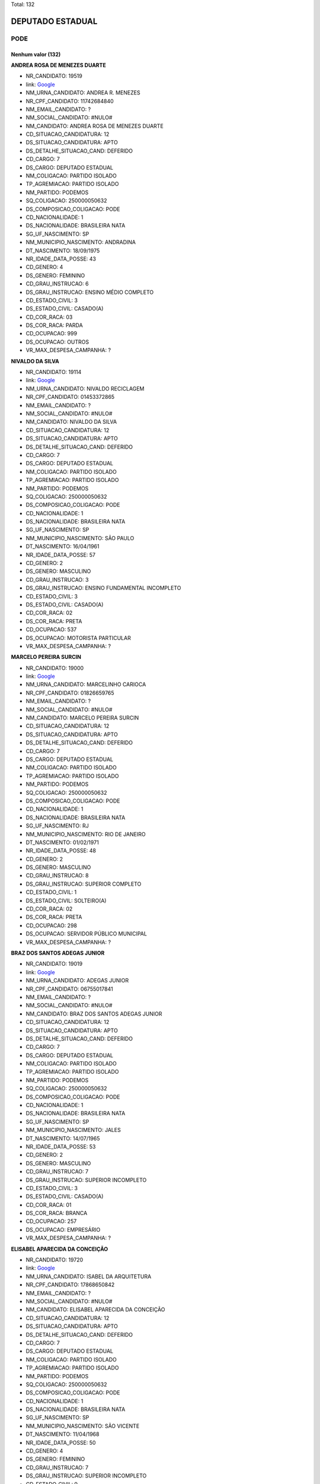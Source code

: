 Total: 132

DEPUTADO ESTADUAL
=================

PODE
----

Nenhum valor (132)
..........

**ANDREA ROSA DE MENEZES DUARTE**

- NR_CANDIDATO: 19519
- link: `Google <https://www.google.com/search?q=ANDREA+ROSA+DE+MENEZES+DUARTE>`_
- NM_URNA_CANDIDATO: ANDREA R. MENEZES
- NR_CPF_CANDIDATO: 11742684840
- NM_EMAIL_CANDIDATO: ?
- NM_SOCIAL_CANDIDATO: #NULO#
- NM_CANDIDATO: ANDREA ROSA DE MENEZES DUARTE
- CD_SITUACAO_CANDIDATURA: 12
- DS_SITUACAO_CANDIDATURA: APTO
- DS_DETALHE_SITUACAO_CAND: DEFERIDO
- CD_CARGO: 7
- DS_CARGO: DEPUTADO ESTADUAL
- NM_COLIGACAO: PARTIDO ISOLADO
- TP_AGREMIACAO: PARTIDO ISOLADO
- NM_PARTIDO: PODEMOS
- SQ_COLIGACAO: 250000050632
- DS_COMPOSICAO_COLIGACAO: PODE
- CD_NACIONALIDADE: 1
- DS_NACIONALIDADE: BRASILEIRA NATA
- SG_UF_NASCIMENTO: SP
- NM_MUNICIPIO_NASCIMENTO: ANDRADINA
- DT_NASCIMENTO: 18/09/1975
- NR_IDADE_DATA_POSSE: 43
- CD_GENERO: 4
- DS_GENERO: FEMININO
- CD_GRAU_INSTRUCAO: 6
- DS_GRAU_INSTRUCAO: ENSINO MÉDIO COMPLETO
- CD_ESTADO_CIVIL: 3
- DS_ESTADO_CIVIL: CASADO(A)
- CD_COR_RACA: 03
- DS_COR_RACA: PARDA
- CD_OCUPACAO: 999
- DS_OCUPACAO: OUTROS
- VR_MAX_DESPESA_CAMPANHA: ?


**NIVALDO DA SILVA**

- NR_CANDIDATO: 19114
- link: `Google <https://www.google.com/search?q=NIVALDO+DA+SILVA>`_
- NM_URNA_CANDIDATO: NIVALDO RECICLAGEM
- NR_CPF_CANDIDATO: 01453372865
- NM_EMAIL_CANDIDATO: ?
- NM_SOCIAL_CANDIDATO: #NULO#
- NM_CANDIDATO: NIVALDO DA SILVA
- CD_SITUACAO_CANDIDATURA: 12
- DS_SITUACAO_CANDIDATURA: APTO
- DS_DETALHE_SITUACAO_CAND: DEFERIDO
- CD_CARGO: 7
- DS_CARGO: DEPUTADO ESTADUAL
- NM_COLIGACAO: PARTIDO ISOLADO
- TP_AGREMIACAO: PARTIDO ISOLADO
- NM_PARTIDO: PODEMOS
- SQ_COLIGACAO: 250000050632
- DS_COMPOSICAO_COLIGACAO: PODE
- CD_NACIONALIDADE: 1
- DS_NACIONALIDADE: BRASILEIRA NATA
- SG_UF_NASCIMENTO: SP
- NM_MUNICIPIO_NASCIMENTO: SÃO PAULO
- DT_NASCIMENTO: 16/04/1961
- NR_IDADE_DATA_POSSE: 57
- CD_GENERO: 2
- DS_GENERO: MASCULINO
- CD_GRAU_INSTRUCAO: 3
- DS_GRAU_INSTRUCAO: ENSINO FUNDAMENTAL INCOMPLETO
- CD_ESTADO_CIVIL: 3
- DS_ESTADO_CIVIL: CASADO(A)
- CD_COR_RACA: 02
- DS_COR_RACA: PRETA
- CD_OCUPACAO: 537
- DS_OCUPACAO: MOTORISTA PARTICULAR
- VR_MAX_DESPESA_CAMPANHA: ?


**MARCELO PEREIRA SURCIN**

- NR_CANDIDATO: 19000
- link: `Google <https://www.google.com/search?q=MARCELO+PEREIRA+SURCIN>`_
- NM_URNA_CANDIDATO: MARCELINHO CARIOCA
- NR_CPF_CANDIDATO: 01826659765
- NM_EMAIL_CANDIDATO: ?
- NM_SOCIAL_CANDIDATO: #NULO#
- NM_CANDIDATO: MARCELO PEREIRA SURCIN
- CD_SITUACAO_CANDIDATURA: 12
- DS_SITUACAO_CANDIDATURA: APTO
- DS_DETALHE_SITUACAO_CAND: DEFERIDO
- CD_CARGO: 7
- DS_CARGO: DEPUTADO ESTADUAL
- NM_COLIGACAO: PARTIDO ISOLADO
- TP_AGREMIACAO: PARTIDO ISOLADO
- NM_PARTIDO: PODEMOS
- SQ_COLIGACAO: 250000050632
- DS_COMPOSICAO_COLIGACAO: PODE
- CD_NACIONALIDADE: 1
- DS_NACIONALIDADE: BRASILEIRA NATA
- SG_UF_NASCIMENTO: RJ
- NM_MUNICIPIO_NASCIMENTO: RIO DE JANEIRO
- DT_NASCIMENTO: 01/02/1971
- NR_IDADE_DATA_POSSE: 48
- CD_GENERO: 2
- DS_GENERO: MASCULINO
- CD_GRAU_INSTRUCAO: 8
- DS_GRAU_INSTRUCAO: SUPERIOR COMPLETO
- CD_ESTADO_CIVIL: 1
- DS_ESTADO_CIVIL: SOLTEIRO(A)
- CD_COR_RACA: 02
- DS_COR_RACA: PRETA
- CD_OCUPACAO: 298
- DS_OCUPACAO: SERVIDOR PÚBLICO MUNICIPAL
- VR_MAX_DESPESA_CAMPANHA: ?


**BRAZ DOS SANTOS ADEGAS JUNIOR**

- NR_CANDIDATO: 19019
- link: `Google <https://www.google.com/search?q=BRAZ+DOS+SANTOS+ADEGAS+JUNIOR>`_
- NM_URNA_CANDIDATO: ADEGAS JUNIOR
- NR_CPF_CANDIDATO: 06755017841
- NM_EMAIL_CANDIDATO: ?
- NM_SOCIAL_CANDIDATO: #NULO#
- NM_CANDIDATO: BRAZ DOS SANTOS ADEGAS JUNIOR
- CD_SITUACAO_CANDIDATURA: 12
- DS_SITUACAO_CANDIDATURA: APTO
- DS_DETALHE_SITUACAO_CAND: DEFERIDO
- CD_CARGO: 7
- DS_CARGO: DEPUTADO ESTADUAL
- NM_COLIGACAO: PARTIDO ISOLADO
- TP_AGREMIACAO: PARTIDO ISOLADO
- NM_PARTIDO: PODEMOS
- SQ_COLIGACAO: 250000050632
- DS_COMPOSICAO_COLIGACAO: PODE
- CD_NACIONALIDADE: 1
- DS_NACIONALIDADE: BRASILEIRA NATA
- SG_UF_NASCIMENTO: SP
- NM_MUNICIPIO_NASCIMENTO: JALES
- DT_NASCIMENTO: 14/07/1965
- NR_IDADE_DATA_POSSE: 53
- CD_GENERO: 2
- DS_GENERO: MASCULINO
- CD_GRAU_INSTRUCAO: 7
- DS_GRAU_INSTRUCAO: SUPERIOR INCOMPLETO
- CD_ESTADO_CIVIL: 3
- DS_ESTADO_CIVIL: CASADO(A)
- CD_COR_RACA: 01
- DS_COR_RACA: BRANCA
- CD_OCUPACAO: 257
- DS_OCUPACAO: EMPRESÁRIO
- VR_MAX_DESPESA_CAMPANHA: ?


**ELISABEL APARECIDA DA CONCEIÇÃO**

- NR_CANDIDATO: 19720
- link: `Google <https://www.google.com/search?q=ELISABEL+APARECIDA+DA+CONCEIÇÃO>`_
- NM_URNA_CANDIDATO: ISABEL DA ARQUITETURA
- NR_CPF_CANDIDATO: 17868650842
- NM_EMAIL_CANDIDATO: ?
- NM_SOCIAL_CANDIDATO: #NULO#
- NM_CANDIDATO: ELISABEL APARECIDA DA CONCEIÇÃO
- CD_SITUACAO_CANDIDATURA: 12
- DS_SITUACAO_CANDIDATURA: APTO
- DS_DETALHE_SITUACAO_CAND: DEFERIDO
- CD_CARGO: 7
- DS_CARGO: DEPUTADO ESTADUAL
- NM_COLIGACAO: PARTIDO ISOLADO
- TP_AGREMIACAO: PARTIDO ISOLADO
- NM_PARTIDO: PODEMOS
- SQ_COLIGACAO: 250000050632
- DS_COMPOSICAO_COLIGACAO: PODE
- CD_NACIONALIDADE: 1
- DS_NACIONALIDADE: BRASILEIRA NATA
- SG_UF_NASCIMENTO: SP
- NM_MUNICIPIO_NASCIMENTO: SÃO VICENTE
- DT_NASCIMENTO: 11/04/1968
- NR_IDADE_DATA_POSSE: 50
- CD_GENERO: 4
- DS_GENERO: FEMININO
- CD_GRAU_INSTRUCAO: 7
- DS_GRAU_INSTRUCAO: SUPERIOR INCOMPLETO
- CD_ESTADO_CIVIL: 9
- DS_ESTADO_CIVIL: DIVORCIADO(A)
- CD_COR_RACA: 03
- DS_COR_RACA: PARDA
- CD_OCUPACAO: 999
- DS_OCUPACAO: OUTROS
- VR_MAX_DESPESA_CAMPANHA: ?


**GERSON FELIP CURPIEVSKY**

- NR_CANDIDATO: 19036
- link: `Google <https://www.google.com/search?q=GERSON+FELIP+CURPIEVSKY>`_
- NM_URNA_CANDIDATO: GERSON VENCEDOR
- NR_CPF_CANDIDATO: 08603106800
- NM_EMAIL_CANDIDATO: ?
- NM_SOCIAL_CANDIDATO: #NULO#
- NM_CANDIDATO: GERSON FELIP CURPIEVSKY
- CD_SITUACAO_CANDIDATURA: 12
- DS_SITUACAO_CANDIDATURA: APTO
- DS_DETALHE_SITUACAO_CAND: DEFERIDO
- CD_CARGO: 7
- DS_CARGO: DEPUTADO ESTADUAL
- NM_COLIGACAO: PARTIDO ISOLADO
- TP_AGREMIACAO: PARTIDO ISOLADO
- NM_PARTIDO: PODEMOS
- SQ_COLIGACAO: 250000050632
- DS_COMPOSICAO_COLIGACAO: PODE
- CD_NACIONALIDADE: 1
- DS_NACIONALIDADE: BRASILEIRA NATA
- SG_UF_NASCIMENTO: SP
- NM_MUNICIPIO_NASCIMENTO: SÃO PAULO
- DT_NASCIMENTO: 05/05/1966
- NR_IDADE_DATA_POSSE: 52
- CD_GENERO: 2
- DS_GENERO: MASCULINO
- CD_GRAU_INSTRUCAO: 8
- DS_GRAU_INSTRUCAO: SUPERIOR COMPLETO
- CD_ESTADO_CIVIL: 9
- DS_ESTADO_CIVIL: DIVORCIADO(A)
- CD_COR_RACA: 01
- DS_COR_RACA: BRANCA
- CD_OCUPACAO: 257
- DS_OCUPACAO: EMPRESÁRIO
- VR_MAX_DESPESA_CAMPANHA: ?


**ALESSANDRO AUREO RAFALDINI OLIVEIRA**

- NR_CANDIDATO: 19890
- link: `Google <https://www.google.com/search?q=ALESSANDRO+AUREO+RAFALDINI+OLIVEIRA>`_
- NM_URNA_CANDIDATO: ALESSANDRO RAFALDINI
- NR_CPF_CANDIDATO: 15688102888
- NM_EMAIL_CANDIDATO: ?
- NM_SOCIAL_CANDIDATO: #NULO#
- NM_CANDIDATO: ALESSANDRO AUREO RAFALDINI OLIVEIRA
- CD_SITUACAO_CANDIDATURA: 12
- DS_SITUACAO_CANDIDATURA: APTO
- DS_DETALHE_SITUACAO_CAND: DEFERIDO
- CD_CARGO: 7
- DS_CARGO: DEPUTADO ESTADUAL
- NM_COLIGACAO: PARTIDO ISOLADO
- TP_AGREMIACAO: PARTIDO ISOLADO
- NM_PARTIDO: PODEMOS
- SQ_COLIGACAO: 250000050632
- DS_COMPOSICAO_COLIGACAO: PODE
- CD_NACIONALIDADE: 1
- DS_NACIONALIDADE: BRASILEIRA NATA
- SG_UF_NASCIMENTO: SP
- NM_MUNICIPIO_NASCIMENTO: SAO PAULO
- DT_NASCIMENTO: 06/11/1971
- NR_IDADE_DATA_POSSE: 47
- CD_GENERO: 2
- DS_GENERO: MASCULINO
- CD_GRAU_INSTRUCAO: 7
- DS_GRAU_INSTRUCAO: SUPERIOR INCOMPLETO
- CD_ESTADO_CIVIL: 1
- DS_ESTADO_CIVIL: SOLTEIRO(A)
- CD_COR_RACA: 01
- DS_COR_RACA: BRANCA
- CD_OCUPACAO: 233
- DS_OCUPACAO: POLICIAL MILITAR
- VR_MAX_DESPESA_CAMPANHA: ?


**MARCIO PASCHOAL GIUDICIO**

- NR_CANDIDATO: 19199
- link: `Google <https://www.google.com/search?q=MARCIO+PASCHOAL+GIUDICIO>`_
- NM_URNA_CANDIDATO: MARCIO DA FARMACIA
- NR_CPF_CANDIDATO: 09384603821
- NM_EMAIL_CANDIDATO: ?
- NM_SOCIAL_CANDIDATO: #NULO#
- NM_CANDIDATO: MARCIO PASCHOAL GIUDICIO
- CD_SITUACAO_CANDIDATURA: 12
- DS_SITUACAO_CANDIDATURA: APTO
- DS_DETALHE_SITUACAO_CAND: DEFERIDO
- CD_CARGO: 7
- DS_CARGO: DEPUTADO ESTADUAL
- NM_COLIGACAO: PARTIDO ISOLADO
- TP_AGREMIACAO: PARTIDO ISOLADO
- NM_PARTIDO: PODEMOS
- SQ_COLIGACAO: 250000050632
- DS_COMPOSICAO_COLIGACAO: PODE
- CD_NACIONALIDADE: 1
- DS_NACIONALIDADE: BRASILEIRA NATA
- SG_UF_NASCIMENTO: SP
- NM_MUNICIPIO_NASCIMENTO: REGINÓPOLIS
- DT_NASCIMENTO: 17/06/1967
- NR_IDADE_DATA_POSSE: 51
- CD_GENERO: 2
- DS_GENERO: MASCULINO
- CD_GRAU_INSTRUCAO: 8
- DS_GRAU_INSTRUCAO: SUPERIOR COMPLETO
- CD_ESTADO_CIVIL: 3
- DS_ESTADO_CIVIL: CASADO(A)
- CD_COR_RACA: 01
- DS_COR_RACA: BRANCA
- CD_OCUPACAO: 117
- DS_OCUPACAO: FARMACÊUTICO
- VR_MAX_DESPESA_CAMPANHA: ?


**CARLOS ROBERTO DE CARVALHO**

- NR_CANDIDATO: 19234
- link: `Google <https://www.google.com/search?q=CARLOS+ROBERTO+DE+CARVALHO>`_
- NM_URNA_CANDIDATO: CARLINHOS GUINCHEIRO
- NR_CPF_CANDIDATO: 05401418876
- NM_EMAIL_CANDIDATO: ?
- NM_SOCIAL_CANDIDATO: #NULO#
- NM_CANDIDATO: CARLOS ROBERTO DE CARVALHO
- CD_SITUACAO_CANDIDATURA: 12
- DS_SITUACAO_CANDIDATURA: APTO
- DS_DETALHE_SITUACAO_CAND: DEFERIDO
- CD_CARGO: 7
- DS_CARGO: DEPUTADO ESTADUAL
- NM_COLIGACAO: PARTIDO ISOLADO
- TP_AGREMIACAO: PARTIDO ISOLADO
- NM_PARTIDO: PODEMOS
- SQ_COLIGACAO: 250000050632
- DS_COMPOSICAO_COLIGACAO: PODE
- CD_NACIONALIDADE: 1
- DS_NACIONALIDADE: BRASILEIRA NATA
- SG_UF_NASCIMENTO: SP
- NM_MUNICIPIO_NASCIMENTO: VOTUPORANGA
- DT_NASCIMENTO: 14/10/1963
- NR_IDADE_DATA_POSSE: 55
- CD_GENERO: 2
- DS_GENERO: MASCULINO
- CD_GRAU_INSTRUCAO: 6
- DS_GRAU_INSTRUCAO: ENSINO MÉDIO COMPLETO
- CD_ESTADO_CIVIL: 3
- DS_ESTADO_CIVIL: CASADO(A)
- CD_COR_RACA: 01
- DS_COR_RACA: BRANCA
- CD_OCUPACAO: 257
- DS_OCUPACAO: EMPRESÁRIO
- VR_MAX_DESPESA_CAMPANHA: ?


**ROLGACIANO FERNANDES ALMEIDA**

- NR_CANDIDATO: 19533
- link: `Google <https://www.google.com/search?q=ROLGACIANO+FERNANDES+ALMEIDA>`_
- NM_URNA_CANDIDATO: ROLGACIANO
- NR_CPF_CANDIDATO: 25167587824
- NM_EMAIL_CANDIDATO: ?
- NM_SOCIAL_CANDIDATO: #NULO#
- NM_CANDIDATO: ROLGACIANO FERNANDES ALMEIDA
- CD_SITUACAO_CANDIDATURA: 12
- DS_SITUACAO_CANDIDATURA: APTO
- DS_DETALHE_SITUACAO_CAND: DEFERIDO
- CD_CARGO: 7
- DS_CARGO: DEPUTADO ESTADUAL
- NM_COLIGACAO: PARTIDO ISOLADO
- TP_AGREMIACAO: PARTIDO ISOLADO
- NM_PARTIDO: PODEMOS
- SQ_COLIGACAO: 250000050632
- DS_COMPOSICAO_COLIGACAO: PODE
- CD_NACIONALIDADE: 1
- DS_NACIONALIDADE: BRASILEIRA NATA
- SG_UF_NASCIMENTO: CE
- NM_MUNICIPIO_NASCIMENTO: NOVO ORIENTE
- DT_NASCIMENTO: 13/08/1977
- NR_IDADE_DATA_POSSE: 41
- CD_GENERO: 2
- DS_GENERO: MASCULINO
- CD_GRAU_INSTRUCAO: 7
- DS_GRAU_INSTRUCAO: SUPERIOR INCOMPLETO
- CD_ESTADO_CIVIL: 3
- DS_ESTADO_CIVIL: CASADO(A)
- CD_COR_RACA: 01
- DS_COR_RACA: BRANCA
- CD_OCUPACAO: 278
- DS_OCUPACAO: VEREADOR
- VR_MAX_DESPESA_CAMPANHA: ?


**VAGNER EVARISTO DE MOURA**

- NR_CANDIDATO: 19023
- link: `Google <https://www.google.com/search?q=VAGNER+EVARISTO+DE+MOURA>`_
- NM_URNA_CANDIDATO: VAGNER MOURA
- NR_CPF_CANDIDATO: 01349920835
- NM_EMAIL_CANDIDATO: ?
- NM_SOCIAL_CANDIDATO: #NULO#
- NM_CANDIDATO: VAGNER EVARISTO DE MOURA
- CD_SITUACAO_CANDIDATURA: 12
- DS_SITUACAO_CANDIDATURA: APTO
- DS_DETALHE_SITUACAO_CAND: DEFERIDO
- CD_CARGO: 7
- DS_CARGO: DEPUTADO ESTADUAL
- NM_COLIGACAO: PARTIDO ISOLADO
- TP_AGREMIACAO: PARTIDO ISOLADO
- NM_PARTIDO: PODEMOS
- SQ_COLIGACAO: 250000050632
- DS_COMPOSICAO_COLIGACAO: PODE
- CD_NACIONALIDADE: 1
- DS_NACIONALIDADE: BRASILEIRA NATA
- SG_UF_NASCIMENTO: SP
- NM_MUNICIPIO_NASCIMENTO: SAO CAETANO DO SUL
- DT_NASCIMENTO: 23/06/1961
- NR_IDADE_DATA_POSSE: 57
- CD_GENERO: 2
- DS_GENERO: MASCULINO
- CD_GRAU_INSTRUCAO: 8
- DS_GRAU_INSTRUCAO: SUPERIOR COMPLETO
- CD_ESTADO_CIVIL: 3
- DS_ESTADO_CIVIL: CASADO(A)
- CD_COR_RACA: 03
- DS_COR_RACA: PARDA
- CD_OCUPACAO: 257
- DS_OCUPACAO: EMPRESÁRIO
- VR_MAX_DESPESA_CAMPANHA: ?


**SARA REGINA FERREIRA DE MELO LUIZ**

- NR_CANDIDATO: 19146
- link: `Google <https://www.google.com/search?q=SARA+REGINA+FERREIRA+DE+MELO+LUIZ>`_
- NM_URNA_CANDIDATO: SARA REGINA
- NR_CPF_CANDIDATO: 42123620823
- NM_EMAIL_CANDIDATO: ?
- NM_SOCIAL_CANDIDATO: #NULO#
- NM_CANDIDATO: SARA REGINA FERREIRA DE MELO LUIZ
- CD_SITUACAO_CANDIDATURA: 12
- DS_SITUACAO_CANDIDATURA: APTO
- DS_DETALHE_SITUACAO_CAND: DEFERIDO
- CD_CARGO: 7
- DS_CARGO: DEPUTADO ESTADUAL
- NM_COLIGACAO: PARTIDO ISOLADO
- TP_AGREMIACAO: PARTIDO ISOLADO
- NM_PARTIDO: PODEMOS
- SQ_COLIGACAO: 250000050632
- DS_COMPOSICAO_COLIGACAO: PODE
- CD_NACIONALIDADE: 1
- DS_NACIONALIDADE: BRASILEIRA NATA
- SG_UF_NASCIMENTO: SP
- NM_MUNICIPIO_NASCIMENTO: SANTO ANDRÉ
- DT_NASCIMENTO: 09/01/1994
- NR_IDADE_DATA_POSSE: 25
- CD_GENERO: 4
- DS_GENERO: FEMININO
- CD_GRAU_INSTRUCAO: 6
- DS_GRAU_INSTRUCAO: ENSINO MÉDIO COMPLETO
- CD_ESTADO_CIVIL: 3
- DS_ESTADO_CIVIL: CASADO(A)
- CD_COR_RACA: 01
- DS_COR_RACA: BRANCA
- CD_OCUPACAO: 999
- DS_OCUPACAO: OUTROS
- VR_MAX_DESPESA_CAMPANHA: ?


**LEANDRO CALDEIRA NAVA**

- NR_CANDIDATO: 19998
- link: `Google <https://www.google.com/search?q=LEANDRO+CALDEIRA+NAVA>`_
- NM_URNA_CANDIDATO: LEANDRO NAVA
- NR_CPF_CANDIDATO: 21983263885
- NM_EMAIL_CANDIDATO: ?
- NM_SOCIAL_CANDIDATO: #NULO#
- NM_CANDIDATO: LEANDRO CALDEIRA NAVA
- CD_SITUACAO_CANDIDATURA: 12
- DS_SITUACAO_CANDIDATURA: APTO
- DS_DETALHE_SITUACAO_CAND: DEFERIDO
- CD_CARGO: 7
- DS_CARGO: DEPUTADO ESTADUAL
- NM_COLIGACAO: PARTIDO ISOLADO
- TP_AGREMIACAO: PARTIDO ISOLADO
- NM_PARTIDO: PODEMOS
- SQ_COLIGACAO: 250000050632
- DS_COMPOSICAO_COLIGACAO: PODE
- CD_NACIONALIDADE: 1
- DS_NACIONALIDADE: BRASILEIRA NATA
- SG_UF_NASCIMENTO: SP
- NM_MUNICIPIO_NASCIMENTO: MARILIA
- DT_NASCIMENTO: 23/01/1981
- NR_IDADE_DATA_POSSE: 38
- CD_GENERO: 2
- DS_GENERO: MASCULINO
- CD_GRAU_INSTRUCAO: 8
- DS_GRAU_INSTRUCAO: SUPERIOR COMPLETO
- CD_ESTADO_CIVIL: 1
- DS_ESTADO_CIVIL: SOLTEIRO(A)
- CD_COR_RACA: 01
- DS_COR_RACA: BRANCA
- CD_OCUPACAO: 131
- DS_OCUPACAO: ADVOGADO
- VR_MAX_DESPESA_CAMPANHA: ?


**LILIAN FERREIRA**

- NR_CANDIDATO: 19300
- link: `Google <https://www.google.com/search?q=LILIAN+FERREIRA>`_
- NM_URNA_CANDIDATO: LILIAN FERREIRA
- NR_CPF_CANDIDATO: 16435022801
- NM_EMAIL_CANDIDATO: ?
- NM_SOCIAL_CANDIDATO: #NULO#
- NM_CANDIDATO: LILIAN FERREIRA
- CD_SITUACAO_CANDIDATURA: 12
- DS_SITUACAO_CANDIDATURA: APTO
- DS_DETALHE_SITUACAO_CAND: DEFERIDO
- CD_CARGO: 7
- DS_CARGO: DEPUTADO ESTADUAL
- NM_COLIGACAO: PARTIDO ISOLADO
- TP_AGREMIACAO: PARTIDO ISOLADO
- NM_PARTIDO: PODEMOS
- SQ_COLIGACAO: 250000050632
- DS_COMPOSICAO_COLIGACAO: PODE
- CD_NACIONALIDADE: 1
- DS_NACIONALIDADE: BRASILEIRA NATA
- SG_UF_NASCIMENTO: MG
- NM_MUNICIPIO_NASCIMENTO: VARGINHA
- DT_NASCIMENTO: 10/01/1973
- NR_IDADE_DATA_POSSE: 46
- CD_GENERO: 4
- DS_GENERO: FEMININO
- CD_GRAU_INSTRUCAO: 7
- DS_GRAU_INSTRUCAO: SUPERIOR INCOMPLETO
- CD_ESTADO_CIVIL: 3
- DS_ESTADO_CIVIL: CASADO(A)
- CD_COR_RACA: 01
- DS_COR_RACA: BRANCA
- CD_OCUPACAO: 298
- DS_OCUPACAO: SERVIDOR PÚBLICO MUNICIPAL
- VR_MAX_DESPESA_CAMPANHA: ?


**LUIS DONIZETTI VAZ JUNIOR**

- NR_CANDIDATO: 19899
- link: `Google <https://www.google.com/search?q=LUIS+DONIZETTI+VAZ+JUNIOR>`_
- NM_URNA_CANDIDATO: JUNIOR VAZ
- NR_CPF_CANDIDATO: 16011319840
- NM_EMAIL_CANDIDATO: ?
- NM_SOCIAL_CANDIDATO: #NULO#
- NM_CANDIDATO: LUIS DONIZETTI VAZ JUNIOR
- CD_SITUACAO_CANDIDATURA: 12
- DS_SITUACAO_CANDIDATURA: APTO
- DS_DETALHE_SITUACAO_CAND: DEFERIDO
- CD_CARGO: 7
- DS_CARGO: DEPUTADO ESTADUAL
- NM_COLIGACAO: PARTIDO ISOLADO
- TP_AGREMIACAO: PARTIDO ISOLADO
- NM_PARTIDO: PODEMOS
- SQ_COLIGACAO: 250000050632
- DS_COMPOSICAO_COLIGACAO: PODE
- CD_NACIONALIDADE: 1
- DS_NACIONALIDADE: BRASILEIRA NATA
- SG_UF_NASCIMENTO: SP
- NM_MUNICIPIO_NASCIMENTO: TATUÍ
- DT_NASCIMENTO: 25/05/1978
- NR_IDADE_DATA_POSSE: 40
- CD_GENERO: 2
- DS_GENERO: MASCULINO
- CD_GRAU_INSTRUCAO: 8
- DS_GRAU_INSTRUCAO: SUPERIOR COMPLETO
- CD_ESTADO_CIVIL: 3
- DS_ESTADO_CIVIL: CASADO(A)
- CD_COR_RACA: 01
- DS_COR_RACA: BRANCA
- CD_OCUPACAO: 298
- DS_OCUPACAO: SERVIDOR PÚBLICO MUNICIPAL
- VR_MAX_DESPESA_CAMPANHA: ?


**RENALDO CARDOSO DE REZENDE**

- NR_CANDIDATO: 19070
- link: `Google <https://www.google.com/search?q=RENALDO+CARDOSO+DE+REZENDE>`_
- NM_URNA_CANDIDATO: RENALDO REZENDE
- NR_CPF_CANDIDATO: 00016104811
- NM_EMAIL_CANDIDATO: ?
- NM_SOCIAL_CANDIDATO: #NULO#
- NM_CANDIDATO: RENALDO CARDOSO DE REZENDE
- CD_SITUACAO_CANDIDATURA: 12
- DS_SITUACAO_CANDIDATURA: APTO
- DS_DETALHE_SITUACAO_CAND: DEFERIDO
- CD_CARGO: 7
- DS_CARGO: DEPUTADO ESTADUAL
- NM_COLIGACAO: PARTIDO ISOLADO
- TP_AGREMIACAO: PARTIDO ISOLADO
- NM_PARTIDO: PODEMOS
- SQ_COLIGACAO: 250000050632
- DS_COMPOSICAO_COLIGACAO: PODE
- CD_NACIONALIDADE: 1
- DS_NACIONALIDADE: BRASILEIRA NATA
- SG_UF_NASCIMENTO: PR
- NM_MUNICIPIO_NASCIMENTO: XAMBRÊ
- DT_NASCIMENTO: 14/04/1959
- NR_IDADE_DATA_POSSE: 59
- CD_GENERO: 2
- DS_GENERO: MASCULINO
- CD_GRAU_INSTRUCAO: 5
- DS_GRAU_INSTRUCAO: ENSINO MÉDIO INCOMPLETO
- CD_ESTADO_CIVIL: 9
- DS_ESTADO_CIVIL: DIVORCIADO(A)
- CD_COR_RACA: 01
- DS_COR_RACA: BRANCA
- CD_OCUPACAO: 169
- DS_OCUPACAO: COMERCIANTE
- VR_MAX_DESPESA_CAMPANHA: ?


**LENIR MARIA DE OLIVEIRA**

- NR_CANDIDATO: 19421
- link: `Google <https://www.google.com/search?q=LENIR+MARIA+DE+OLIVEIRA>`_
- NM_URNA_CANDIDATO: LENIR MARIA DE OLIVEIRA
- NR_CPF_CANDIDATO: 15296861809
- NM_EMAIL_CANDIDATO: ?
- NM_SOCIAL_CANDIDATO: #NULO#
- NM_CANDIDATO: LENIR MARIA DE OLIVEIRA
- CD_SITUACAO_CANDIDATURA: 12
- DS_SITUACAO_CANDIDATURA: APTO
- DS_DETALHE_SITUACAO_CAND: DEFERIDO
- CD_CARGO: 7
- DS_CARGO: DEPUTADO ESTADUAL
- NM_COLIGACAO: PARTIDO ISOLADO
- TP_AGREMIACAO: PARTIDO ISOLADO
- NM_PARTIDO: PODEMOS
- SQ_COLIGACAO: 250000050632
- DS_COMPOSICAO_COLIGACAO: PODE
- CD_NACIONALIDADE: 1
- DS_NACIONALIDADE: BRASILEIRA NATA
- SG_UF_NASCIMENTO: PE
- NM_MUNICIPIO_NASCIMENTO: LIMOEIRO
- DT_NASCIMENTO: 20/09/1967
- NR_IDADE_DATA_POSSE: 51
- CD_GENERO: 4
- DS_GENERO: FEMININO
- CD_GRAU_INSTRUCAO: 5
- DS_GRAU_INSTRUCAO: ENSINO MÉDIO INCOMPLETO
- CD_ESTADO_CIVIL: 1
- DS_ESTADO_CIVIL: SOLTEIRO(A)
- CD_COR_RACA: 03
- DS_COR_RACA: PARDA
- CD_OCUPACAO: 581
- DS_OCUPACAO: DONA DE CASA
- VR_MAX_DESPESA_CAMPANHA: ?


**MARCOS MENDES DA SILVA**

- NR_CANDIDATO: 19911
- link: `Google <https://www.google.com/search?q=MARCOS+MENDES+DA+SILVA>`_
- NM_URNA_CANDIDATO: DR MARCOS MENDES
- NR_CPF_CANDIDATO: 15109611866
- NM_EMAIL_CANDIDATO: ?
- NM_SOCIAL_CANDIDATO: #NULO#
- NM_CANDIDATO: MARCOS MENDES DA SILVA
- CD_SITUACAO_CANDIDATURA: 12
- DS_SITUACAO_CANDIDATURA: APTO
- DS_DETALHE_SITUACAO_CAND: DEFERIDO
- CD_CARGO: 7
- DS_CARGO: DEPUTADO ESTADUAL
- NM_COLIGACAO: PARTIDO ISOLADO
- TP_AGREMIACAO: PARTIDO ISOLADO
- NM_PARTIDO: PODEMOS
- SQ_COLIGACAO: 250000050632
- DS_COMPOSICAO_COLIGACAO: PODE
- CD_NACIONALIDADE: 1
- DS_NACIONALIDADE: BRASILEIRA NATA
- SG_UF_NASCIMENTO: SP
- NM_MUNICIPIO_NASCIMENTO: SÃO PAULO
- DT_NASCIMENTO: 09/01/1968
- NR_IDADE_DATA_POSSE: 51
- CD_GENERO: 2
- DS_GENERO: MASCULINO
- CD_GRAU_INSTRUCAO: 8
- DS_GRAU_INSTRUCAO: SUPERIOR COMPLETO
- CD_ESTADO_CIVIL: 3
- DS_ESTADO_CIVIL: CASADO(A)
- CD_COR_RACA: 01
- DS_COR_RACA: BRANCA
- CD_OCUPACAO: 111
- DS_OCUPACAO: MÉDICO
- VR_MAX_DESPESA_CAMPANHA: ?


**DORA LICKUNAS**

- NR_CANDIDATO: 19230
- link: `Google <https://www.google.com/search?q=DORA+LICKUNAS>`_
- NM_URNA_CANDIDATO: DORA LICKUNAS
- NR_CPF_CANDIDATO: 69390819849
- NM_EMAIL_CANDIDATO: ?
- NM_SOCIAL_CANDIDATO: #NULO#
- NM_CANDIDATO: DORA LICKUNAS
- CD_SITUACAO_CANDIDATURA: 12
- DS_SITUACAO_CANDIDATURA: APTO
- DS_DETALHE_SITUACAO_CAND: DEFERIDO
- CD_CARGO: 7
- DS_CARGO: DEPUTADO ESTADUAL
- NM_COLIGACAO: PARTIDO ISOLADO
- TP_AGREMIACAO: PARTIDO ISOLADO
- NM_PARTIDO: PODEMOS
- SQ_COLIGACAO: 250000050632
- DS_COMPOSICAO_COLIGACAO: PODE
- CD_NACIONALIDADE: 1
- DS_NACIONALIDADE: BRASILEIRA NATA
- SG_UF_NASCIMENTO: SP
- NM_MUNICIPIO_NASCIMENTO: SÃO PAULO
- DT_NASCIMENTO: 06/04/1954
- NR_IDADE_DATA_POSSE: 64
- CD_GENERO: 4
- DS_GENERO: FEMININO
- CD_GRAU_INSTRUCAO: 8
- DS_GRAU_INSTRUCAO: SUPERIOR COMPLETO
- CD_ESTADO_CIVIL: 1
- DS_ESTADO_CIVIL: SOLTEIRO(A)
- CD_COR_RACA: 01
- DS_COR_RACA: BRANCA
- CD_OCUPACAO: 923
- DS_OCUPACAO: APOSENTADO (EXCETO SERVIDOR PÚBLICO)
- VR_MAX_DESPESA_CAMPANHA: ?


**MARIA APARECIDA DA SILVA DOS SANTOS**

- NR_CANDIDATO: 19003
- link: `Google <https://www.google.com/search?q=MARIA+APARECIDA+DA+SILVA+DOS+SANTOS>`_
- NM_URNA_CANDIDATO: MARIA DO LEITE
- NR_CPF_CANDIDATO: 25289887881
- NM_EMAIL_CANDIDATO: ?
- NM_SOCIAL_CANDIDATO: #NULO#
- NM_CANDIDATO: MARIA APARECIDA DA SILVA DOS SANTOS
- CD_SITUACAO_CANDIDATURA: 12
- DS_SITUACAO_CANDIDATURA: APTO
- DS_DETALHE_SITUACAO_CAND: DEFERIDO
- CD_CARGO: 7
- DS_CARGO: DEPUTADO ESTADUAL
- NM_COLIGACAO: PARTIDO ISOLADO
- TP_AGREMIACAO: PARTIDO ISOLADO
- NM_PARTIDO: PODEMOS
- SQ_COLIGACAO: 250000050632
- DS_COMPOSICAO_COLIGACAO: PODE
- CD_NACIONALIDADE: 1
- DS_NACIONALIDADE: BRASILEIRA NATA
- SG_UF_NASCIMENTO: PR
- NM_MUNICIPIO_NASCIMENTO: UBIRATÃ
- DT_NASCIMENTO: 02/10/1960
- NR_IDADE_DATA_POSSE: 58
- CD_GENERO: 4
- DS_GENERO: FEMININO
- CD_GRAU_INSTRUCAO: 5
- DS_GRAU_INSTRUCAO: ENSINO MÉDIO INCOMPLETO
- CD_ESTADO_CIVIL: 5
- DS_ESTADO_CIVIL: VIÚVO(A)
- CD_COR_RACA: 03
- DS_COR_RACA: PARDA
- CD_OCUPACAO: 999
- DS_OCUPACAO: OUTROS
- VR_MAX_DESPESA_CAMPANHA: ?


**EDINEIA APARECIDA TELES**

- NR_CANDIDATO: 19321
- link: `Google <https://www.google.com/search?q=EDINEIA+APARECIDA+TELES>`_
- NM_URNA_CANDIDATO: EDNÉIA TELES
- NR_CPF_CANDIDATO: 08877622806
- NM_EMAIL_CANDIDATO: ?
- NM_SOCIAL_CANDIDATO: #NULO#
- NM_CANDIDATO: EDINEIA APARECIDA TELES
- CD_SITUACAO_CANDIDATURA: 12
- DS_SITUACAO_CANDIDATURA: APTO
- DS_DETALHE_SITUACAO_CAND: DEFERIDO
- CD_CARGO: 7
- DS_CARGO: DEPUTADO ESTADUAL
- NM_COLIGACAO: PARTIDO ISOLADO
- TP_AGREMIACAO: PARTIDO ISOLADO
- NM_PARTIDO: PODEMOS
- SQ_COLIGACAO: 250000050632
- DS_COMPOSICAO_COLIGACAO: PODE
- CD_NACIONALIDADE: 1
- DS_NACIONALIDADE: BRASILEIRA NATA
- SG_UF_NASCIMENTO: MG
- NM_MUNICIPIO_NASCIMENTO: RAPOSOS
- DT_NASCIMENTO: 14/09/1965
- NR_IDADE_DATA_POSSE: 53
- CD_GENERO: 4
- DS_GENERO: FEMININO
- CD_GRAU_INSTRUCAO: 8
- DS_GRAU_INSTRUCAO: SUPERIOR COMPLETO
- CD_ESTADO_CIVIL: 3
- DS_ESTADO_CIVIL: CASADO(A)
- CD_COR_RACA: 01
- DS_COR_RACA: BRANCA
- CD_OCUPACAO: 999
- DS_OCUPACAO: OUTROS
- VR_MAX_DESPESA_CAMPANHA: ?


**FRANCISCA MARIA DO NASCIMENTO SOUSA**

- NR_CANDIDATO: 19319
- link: `Google <https://www.google.com/search?q=FRANCISCA+MARIA+DO+NASCIMENTO+SOUSA>`_
- NM_URNA_CANDIDATO: FRANCISCA CHICONA
- NR_CPF_CANDIDATO: 15642628801
- NM_EMAIL_CANDIDATO: ?
- NM_SOCIAL_CANDIDATO: #NULO#
- NM_CANDIDATO: FRANCISCA MARIA DO NASCIMENTO SOUSA
- CD_SITUACAO_CANDIDATURA: 12
- DS_SITUACAO_CANDIDATURA: APTO
- DS_DETALHE_SITUACAO_CAND: DEFERIDO
- CD_CARGO: 7
- DS_CARGO: DEPUTADO ESTADUAL
- NM_COLIGACAO: PARTIDO ISOLADO
- TP_AGREMIACAO: PARTIDO ISOLADO
- NM_PARTIDO: PODEMOS
- SQ_COLIGACAO: 250000050632
- DS_COMPOSICAO_COLIGACAO: PODE
- CD_NACIONALIDADE: 1
- DS_NACIONALIDADE: BRASILEIRA NATA
- SG_UF_NASCIMENTO: PI
- NM_MUNICIPIO_NASCIMENTO: SANTO INACIO DO PIAUI
- DT_NASCIMENTO: 26/08/1965
- NR_IDADE_DATA_POSSE: 53
- CD_GENERO: 4
- DS_GENERO: FEMININO
- CD_GRAU_INSTRUCAO: 5
- DS_GRAU_INSTRUCAO: ENSINO MÉDIO INCOMPLETO
- CD_ESTADO_CIVIL: 3
- DS_ESTADO_CIVIL: CASADO(A)
- CD_COR_RACA: 03
- DS_COR_RACA: PARDA
- CD_OCUPACAO: 169
- DS_OCUPACAO: COMERCIANTE
- VR_MAX_DESPESA_CAMPANHA: ?


**BRUNO AREVALO GANEM**

- NR_CANDIDATO: 19100
- link: `Google <https://www.google.com/search?q=BRUNO+AREVALO+GANEM>`_
- NM_URNA_CANDIDATO: BRUNO GANEM
- NR_CPF_CANDIDATO: 35205827831
- NM_EMAIL_CANDIDATO: ?
- NM_SOCIAL_CANDIDATO: #NULO#
- NM_CANDIDATO: BRUNO AREVALO GANEM
- CD_SITUACAO_CANDIDATURA: 12
- DS_SITUACAO_CANDIDATURA: APTO
- DS_DETALHE_SITUACAO_CAND: DEFERIDO
- CD_CARGO: 7
- DS_CARGO: DEPUTADO ESTADUAL
- NM_COLIGACAO: PARTIDO ISOLADO
- TP_AGREMIACAO: PARTIDO ISOLADO
- NM_PARTIDO: PODEMOS
- SQ_COLIGACAO: 250000050632
- DS_COMPOSICAO_COLIGACAO: PODE
- CD_NACIONALIDADE: 1
- DS_NACIONALIDADE: BRASILEIRA NATA
- SG_UF_NASCIMENTO: SP
- NM_MUNICIPIO_NASCIMENTO: SÃO PAULO
- DT_NASCIMENTO: 15/09/1986
- NR_IDADE_DATA_POSSE: 32
- CD_GENERO: 2
- DS_GENERO: MASCULINO
- CD_GRAU_INSTRUCAO: 8
- DS_GRAU_INSTRUCAO: SUPERIOR COMPLETO
- CD_ESTADO_CIVIL: 3
- DS_ESTADO_CIVIL: CASADO(A)
- CD_COR_RACA: 01
- DS_COR_RACA: BRANCA
- CD_OCUPACAO: 101
- DS_OCUPACAO: ENGENHEIRO
- VR_MAX_DESPESA_CAMPANHA: ?


**ERICA CRISTINA CINTRA**

- NR_CANDIDATO: 19785
- link: `Google <https://www.google.com/search?q=ERICA+CRISTINA+CINTRA>`_
- NM_URNA_CANDIDATO: ERCA CINTRA
- NR_CPF_CANDIDATO: 28062290816
- NM_EMAIL_CANDIDATO: ?
- NM_SOCIAL_CANDIDATO: #NULO#
- NM_CANDIDATO: ERICA CRISTINA CINTRA
- CD_SITUACAO_CANDIDATURA: 12
- DS_SITUACAO_CANDIDATURA: APTO
- DS_DETALHE_SITUACAO_CAND: DEFERIDO
- CD_CARGO: 7
- DS_CARGO: DEPUTADO ESTADUAL
- NM_COLIGACAO: PARTIDO ISOLADO
- TP_AGREMIACAO: PARTIDO ISOLADO
- NM_PARTIDO: PODEMOS
- SQ_COLIGACAO: 250000050632
- DS_COMPOSICAO_COLIGACAO: PODE
- CD_NACIONALIDADE: 1
- DS_NACIONALIDADE: BRASILEIRA NATA
- SG_UF_NASCIMENTO: SP
- NM_MUNICIPIO_NASCIMENTO: SÃO PAULO
- DT_NASCIMENTO: 20/09/1980
- NR_IDADE_DATA_POSSE: 38
- CD_GENERO: 4
- DS_GENERO: FEMININO
- CD_GRAU_INSTRUCAO: 7
- DS_GRAU_INSTRUCAO: SUPERIOR INCOMPLETO
- CD_ESTADO_CIVIL: 1
- DS_ESTADO_CIVIL: SOLTEIRO(A)
- CD_COR_RACA: 03
- DS_COR_RACA: PARDA
- CD_OCUPACAO: 257
- DS_OCUPACAO: EMPRESÁRIO
- VR_MAX_DESPESA_CAMPANHA: ?


**MARIA LUCIA DA SILVA**

- NR_CANDIDATO: 19039
- link: `Google <https://www.google.com/search?q=MARIA+LUCIA+DA+SILVA>`_
- NM_URNA_CANDIDATO: MALU SILVA
- NR_CPF_CANDIDATO: 24772225897
- NM_EMAIL_CANDIDATO: ?
- NM_SOCIAL_CANDIDATO: #NULO#
- NM_CANDIDATO: MARIA LUCIA DA SILVA
- CD_SITUACAO_CANDIDATURA: 12
- DS_SITUACAO_CANDIDATURA: APTO
- DS_DETALHE_SITUACAO_CAND: DEFERIDO
- CD_CARGO: 7
- DS_CARGO: DEPUTADO ESTADUAL
- NM_COLIGACAO: PARTIDO ISOLADO
- TP_AGREMIACAO: PARTIDO ISOLADO
- NM_PARTIDO: PODEMOS
- SQ_COLIGACAO: 250000050632
- DS_COMPOSICAO_COLIGACAO: PODE
- CD_NACIONALIDADE: 1
- DS_NACIONALIDADE: BRASILEIRA NATA
- SG_UF_NASCIMENTO: SP
- NM_MUNICIPIO_NASCIMENTO: SÃO PAULO
- DT_NASCIMENTO: 26/11/1973
- NR_IDADE_DATA_POSSE: 45
- CD_GENERO: 4
- DS_GENERO: FEMININO
- CD_GRAU_INSTRUCAO: 8
- DS_GRAU_INSTRUCAO: SUPERIOR COMPLETO
- CD_ESTADO_CIVIL: 9
- DS_ESTADO_CIVIL: DIVORCIADO(A)
- CD_COR_RACA: 01
- DS_COR_RACA: BRANCA
- CD_OCUPACAO: 134
- DS_OCUPACAO: ASSISTENTE SOCIAL
- VR_MAX_DESPESA_CAMPANHA: ?


**JOCELINO JOSE DE SANTANA**

- NR_CANDIDATO: 19789
- link: `Google <https://www.google.com/search?q=JOCELINO+JOSE+DE+SANTANA>`_
- NM_URNA_CANDIDATO: JOCELINO SANTANA
- NR_CPF_CANDIDATO: 01779859848
- NM_EMAIL_CANDIDATO: ?
- NM_SOCIAL_CANDIDATO: #NULO#
- NM_CANDIDATO: JOCELINO JOSE DE SANTANA
- CD_SITUACAO_CANDIDATURA: 12
- DS_SITUACAO_CANDIDATURA: APTO
- DS_DETALHE_SITUACAO_CAND: DEFERIDO
- CD_CARGO: 7
- DS_CARGO: DEPUTADO ESTADUAL
- NM_COLIGACAO: PARTIDO ISOLADO
- TP_AGREMIACAO: PARTIDO ISOLADO
- NM_PARTIDO: PODEMOS
- SQ_COLIGACAO: 250000050632
- DS_COMPOSICAO_COLIGACAO: PODE
- CD_NACIONALIDADE: 1
- DS_NACIONALIDADE: BRASILEIRA NATA
- SG_UF_NASCIMENTO: SP
- NM_MUNICIPIO_NASCIMENTO: PIRAPOZINHO
- DT_NASCIMENTO: 26/04/1961
- NR_IDADE_DATA_POSSE: 57
- CD_GENERO: 2
- DS_GENERO: MASCULINO
- CD_GRAU_INSTRUCAO: 3
- DS_GRAU_INSTRUCAO: ENSINO FUNDAMENTAL INCOMPLETO
- CD_ESTADO_CIVIL: 3
- DS_ESTADO_CIVIL: CASADO(A)
- CD_COR_RACA: 03
- DS_COR_RACA: PARDA
- CD_OCUPACAO: 999
- DS_OCUPACAO: OUTROS
- VR_MAX_DESPESA_CAMPANHA: ?


**GERSON FIUZA DE JESUS**

- NR_CANDIDATO: 19883
- link: `Google <https://www.google.com/search?q=GERSON+FIUZA+DE+JESUS>`_
- NM_URNA_CANDIDATO: FIUZA
- NR_CPF_CANDIDATO: 24450731549
- NM_EMAIL_CANDIDATO: ?
- NM_SOCIAL_CANDIDATO: #NULO#
- NM_CANDIDATO: GERSON FIUZA DE JESUS
- CD_SITUACAO_CANDIDATURA: 12
- DS_SITUACAO_CANDIDATURA: APTO
- DS_DETALHE_SITUACAO_CAND: DEFERIDO
- CD_CARGO: 7
- DS_CARGO: DEPUTADO ESTADUAL
- NM_COLIGACAO: PARTIDO ISOLADO
- TP_AGREMIACAO: PARTIDO ISOLADO
- NM_PARTIDO: PODEMOS
- SQ_COLIGACAO: 250000050632
- DS_COMPOSICAO_COLIGACAO: PODE
- CD_NACIONALIDADE: 1
- DS_NACIONALIDADE: BRASILEIRA NATA
- SG_UF_NASCIMENTO: BA
- NM_MUNICIPIO_NASCIMENTO: SANTANOPOLIS
- DT_NASCIMENTO: 13/06/1961
- NR_IDADE_DATA_POSSE: 57
- CD_GENERO: 2
- DS_GENERO: MASCULINO
- CD_GRAU_INSTRUCAO: 6
- DS_GRAU_INSTRUCAO: ENSINO MÉDIO COMPLETO
- CD_ESTADO_CIVIL: 3
- DS_ESTADO_CIVIL: CASADO(A)
- CD_COR_RACA: 02
- DS_COR_RACA: PRETA
- CD_OCUPACAO: 169
- DS_OCUPACAO: COMERCIANTE
- VR_MAX_DESPESA_CAMPANHA: ?


**MARCELLO MAZARIO COSTA**

- NR_CANDIDATO: 19773
- link: `Google <https://www.google.com/search?q=MARCELLO+MAZARIO+COSTA>`_
- NM_URNA_CANDIDATO: MARCELLO MAZARIO
- NR_CPF_CANDIDATO: 32653758890
- NM_EMAIL_CANDIDATO: ?
- NM_SOCIAL_CANDIDATO: #NULO#
- NM_CANDIDATO: MARCELLO MAZARIO COSTA
- CD_SITUACAO_CANDIDATURA: 12
- DS_SITUACAO_CANDIDATURA: APTO
- DS_DETALHE_SITUACAO_CAND: DEFERIDO
- CD_CARGO: 7
- DS_CARGO: DEPUTADO ESTADUAL
- NM_COLIGACAO: PARTIDO ISOLADO
- TP_AGREMIACAO: PARTIDO ISOLADO
- NM_PARTIDO: PODEMOS
- SQ_COLIGACAO: 250000050632
- DS_COMPOSICAO_COLIGACAO: PODE
- CD_NACIONALIDADE: 1
- DS_NACIONALIDADE: BRASILEIRA NATA
- SG_UF_NASCIMENTO: SP
- NM_MUNICIPIO_NASCIMENTO: SÃO PAULO
- DT_NASCIMENTO: 21/03/1985
- NR_IDADE_DATA_POSSE: 33
- CD_GENERO: 2
- DS_GENERO: MASCULINO
- CD_GRAU_INSTRUCAO: 8
- DS_GRAU_INSTRUCAO: SUPERIOR COMPLETO
- CD_ESTADO_CIVIL: 3
- DS_ESTADO_CIVIL: CASADO(A)
- CD_COR_RACA: 01
- DS_COR_RACA: BRANCA
- CD_OCUPACAO: 233
- DS_OCUPACAO: POLICIAL MILITAR
- VR_MAX_DESPESA_CAMPANHA: ?


**JULIANA BUSSAB SCHULHOF**

- NR_CANDIDATO: 19008
- link: `Google <https://www.google.com/search?q=JULIANA+BUSSAB+SCHULHOF>`_
- NM_URNA_CANDIDATO: JULIANA BUSSAB
- NR_CPF_CANDIDATO: 29563696875
- NM_EMAIL_CANDIDATO: ?
- NM_SOCIAL_CANDIDATO: #NULO#
- NM_CANDIDATO: JULIANA BUSSAB SCHULHOF
- CD_SITUACAO_CANDIDATURA: 12
- DS_SITUACAO_CANDIDATURA: APTO
- DS_DETALHE_SITUACAO_CAND: DEFERIDO
- CD_CARGO: 7
- DS_CARGO: DEPUTADO ESTADUAL
- NM_COLIGACAO: PARTIDO ISOLADO
- TP_AGREMIACAO: PARTIDO ISOLADO
- NM_PARTIDO: PODEMOS
- SQ_COLIGACAO: 250000050632
- DS_COMPOSICAO_COLIGACAO: PODE
- CD_NACIONALIDADE: 1
- DS_NACIONALIDADE: BRASILEIRA NATA
- SG_UF_NASCIMENTO: SP
- NM_MUNICIPIO_NASCIMENTO: SÃO PAULO
- DT_NASCIMENTO: 24/04/1976
- NR_IDADE_DATA_POSSE: 42
- CD_GENERO: 4
- DS_GENERO: FEMININO
- CD_GRAU_INSTRUCAO: 8
- DS_GRAU_INSTRUCAO: SUPERIOR COMPLETO
- CD_ESTADO_CIVIL: 9
- DS_ESTADO_CIVIL: DIVORCIADO(A)
- CD_COR_RACA: 01
- DS_COR_RACA: BRANCA
- CD_OCUPACAO: 171
- DS_OCUPACAO: JORNALISTA E REDATOR
- VR_MAX_DESPESA_CAMPANHA: ?


**ADRIANA PIERIN**

- NR_CANDIDATO: 19269
- link: `Google <https://www.google.com/search?q=ADRIANA+PIERIN>`_
- NM_URNA_CANDIDATO: ADRIANA PIERIN
- NR_CPF_CANDIDATO: 76377377991
- NM_EMAIL_CANDIDATO: ?
- NM_SOCIAL_CANDIDATO: #NULO#
- NM_CANDIDATO: ADRIANA PIERIN
- CD_SITUACAO_CANDIDATURA: 12
- DS_SITUACAO_CANDIDATURA: APTO
- DS_DETALHE_SITUACAO_CAND: DEFERIDO
- CD_CARGO: 7
- DS_CARGO: DEPUTADO ESTADUAL
- NM_COLIGACAO: PARTIDO ISOLADO
- TP_AGREMIACAO: PARTIDO ISOLADO
- NM_PARTIDO: PODEMOS
- SQ_COLIGACAO: 250000050632
- DS_COMPOSICAO_COLIGACAO: PODE
- CD_NACIONALIDADE: 1
- DS_NACIONALIDADE: BRASILEIRA NATA
- SG_UF_NASCIMENTO: PR
- NM_MUNICIPIO_NASCIMENTO: CURITIBA
- DT_NASCIMENTO: 25/11/1968
- NR_IDADE_DATA_POSSE: 50
- CD_GENERO: 4
- DS_GENERO: FEMININO
- CD_GRAU_INSTRUCAO: 8
- DS_GRAU_INSTRUCAO: SUPERIOR COMPLETO
- CD_ESTADO_CIVIL: 1
- DS_ESTADO_CIVIL: SOLTEIRO(A)
- CD_COR_RACA: 01
- DS_COR_RACA: BRANCA
- CD_OCUPACAO: 999
- DS_OCUPACAO: OUTROS
- VR_MAX_DESPESA_CAMPANHA: ?


**GILBERTO DANIEL JUNIOR**

- NR_CANDIDATO: 19500
- link: `Google <https://www.google.com/search?q=GILBERTO+DANIEL+JUNIOR>`_
- NM_URNA_CANDIDATO: GIL DO GÁS
- NR_CPF_CANDIDATO: 33614230821
- NM_EMAIL_CANDIDATO: ?
- NM_SOCIAL_CANDIDATO: #NULO#
- NM_CANDIDATO: GILBERTO DANIEL JUNIOR
- CD_SITUACAO_CANDIDATURA: 12
- DS_SITUACAO_CANDIDATURA: APTO
- DS_DETALHE_SITUACAO_CAND: DEFERIDO
- CD_CARGO: 7
- DS_CARGO: DEPUTADO ESTADUAL
- NM_COLIGACAO: PARTIDO ISOLADO
- TP_AGREMIACAO: PARTIDO ISOLADO
- NM_PARTIDO: PODEMOS
- SQ_COLIGACAO: 250000050632
- DS_COMPOSICAO_COLIGACAO: PODE
- CD_NACIONALIDADE: 1
- DS_NACIONALIDADE: BRASILEIRA NATA
- SG_UF_NASCIMENTO: SP
- NM_MUNICIPIO_NASCIMENTO: SÃO PAULO
- DT_NASCIMENTO: 15/09/1984
- NR_IDADE_DATA_POSSE: 34
- CD_GENERO: 2
- DS_GENERO: MASCULINO
- CD_GRAU_INSTRUCAO: 7
- DS_GRAU_INSTRUCAO: SUPERIOR INCOMPLETO
- CD_ESTADO_CIVIL: 3
- DS_ESTADO_CIVIL: CASADO(A)
- CD_COR_RACA: 03
- DS_COR_RACA: PARDA
- CD_OCUPACAO: 999
- DS_OCUPACAO: OUTROS
- VR_MAX_DESPESA_CAMPANHA: ?


**ASSAD FRANGIEH**

- NR_CANDIDATO: 19722
- link: `Google <https://www.google.com/search?q=ASSAD+FRANGIEH>`_
- NM_URNA_CANDIDATO: DR. ASSAD
- NR_CPF_CANDIDATO: 07222412832
- NM_EMAIL_CANDIDATO: ?
- NM_SOCIAL_CANDIDATO: #NULO#
- NM_CANDIDATO: ASSAD FRANGIEH
- CD_SITUACAO_CANDIDATURA: 12
- DS_SITUACAO_CANDIDATURA: APTO
- DS_DETALHE_SITUACAO_CAND: DEFERIDO
- CD_CARGO: 7
- DS_CARGO: DEPUTADO ESTADUAL
- NM_COLIGACAO: PARTIDO ISOLADO
- TP_AGREMIACAO: PARTIDO ISOLADO
- NM_PARTIDO: PODEMOS
- SQ_COLIGACAO: 250000050632
- DS_COMPOSICAO_COLIGACAO: PODE
- CD_NACIONALIDADE: 1
- DS_NACIONALIDADE: BRASILEIRA NATA
- SG_UF_NASCIMENTO: SP
- NM_MUNICIPIO_NASCIMENTO: SAO PAULO
- DT_NASCIMENTO: 13/08/1961
- NR_IDADE_DATA_POSSE: 57
- CD_GENERO: 2
- DS_GENERO: MASCULINO
- CD_GRAU_INSTRUCAO: 8
- DS_GRAU_INSTRUCAO: SUPERIOR COMPLETO
- CD_ESTADO_CIVIL: 3
- DS_ESTADO_CIVIL: CASADO(A)
- CD_COR_RACA: 01
- DS_COR_RACA: BRANCA
- CD_OCUPACAO: 111
- DS_OCUPACAO: MÉDICO
- VR_MAX_DESPESA_CAMPANHA: ?


**GUARACI LIMA DE MORAIS**

- NR_CANDIDATO: 19041
- link: `Google <https://www.google.com/search?q=GUARACI+LIMA+DE+MORAIS>`_
- NM_URNA_CANDIDATO: PROF.GUARACI
- NR_CPF_CANDIDATO: 04091917879
- NM_EMAIL_CANDIDATO: ?
- NM_SOCIAL_CANDIDATO: #NULO#
- NM_CANDIDATO: GUARACI LIMA DE MORAIS
- CD_SITUACAO_CANDIDATURA: 12
- DS_SITUACAO_CANDIDATURA: APTO
- DS_DETALHE_SITUACAO_CAND: DEFERIDO
- CD_CARGO: 7
- DS_CARGO: DEPUTADO ESTADUAL
- NM_COLIGACAO: PARTIDO ISOLADO
- TP_AGREMIACAO: PARTIDO ISOLADO
- NM_PARTIDO: PODEMOS
- SQ_COLIGACAO: 250000050632
- DS_COMPOSICAO_COLIGACAO: PODE
- CD_NACIONALIDADE: 1
- DS_NACIONALIDADE: BRASILEIRA NATA
- SG_UF_NASCIMENTO: SP
- NM_MUNICIPIO_NASCIMENTO: TAUBATÉ
- DT_NASCIMENTO: 25/03/1967
- NR_IDADE_DATA_POSSE: 51
- CD_GENERO: 2
- DS_GENERO: MASCULINO
- CD_GRAU_INSTRUCAO: 8
- DS_GRAU_INSTRUCAO: SUPERIOR COMPLETO
- CD_ESTADO_CIVIL: 3
- DS_ESTADO_CIVIL: CASADO(A)
- CD_COR_RACA: 02
- DS_COR_RACA: PRETA
- CD_OCUPACAO: 142
- DS_OCUPACAO: PROFESSOR DE ENSINO SUPERIOR
- VR_MAX_DESPESA_CAMPANHA: ?


**CRISTIANO ALEXANDRE MARCONDES**

- NR_CANDIDATO: 19017
- link: `Google <https://www.google.com/search?q=CRISTIANO+ALEXANDRE+MARCONDES>`_
- NM_URNA_CANDIDATO: CRISTIANO BOLACHA
- NR_CPF_CANDIDATO: 29513704823
- NM_EMAIL_CANDIDATO: ?
- NM_SOCIAL_CANDIDATO: #NULO#
- NM_CANDIDATO: CRISTIANO ALEXANDRE MARCONDES
- CD_SITUACAO_CANDIDATURA: 12
- DS_SITUACAO_CANDIDATURA: APTO
- DS_DETALHE_SITUACAO_CAND: DEFERIDO
- CD_CARGO: 7
- DS_CARGO: DEPUTADO ESTADUAL
- NM_COLIGACAO: PARTIDO ISOLADO
- TP_AGREMIACAO: PARTIDO ISOLADO
- NM_PARTIDO: PODEMOS
- SQ_COLIGACAO: 250000050632
- DS_COMPOSICAO_COLIGACAO: PODE
- CD_NACIONALIDADE: 1
- DS_NACIONALIDADE: BRASILEIRA NATA
- SG_UF_NASCIMENTO: SP
- NM_MUNICIPIO_NASCIMENTO: SÃO PAULO
- DT_NASCIMENTO: 22/06/1980
- NR_IDADE_DATA_POSSE: 38
- CD_GENERO: 2
- DS_GENERO: MASCULINO
- CD_GRAU_INSTRUCAO: 3
- DS_GRAU_INSTRUCAO: ENSINO FUNDAMENTAL INCOMPLETO
- CD_ESTADO_CIVIL: 1
- DS_ESTADO_CIVIL: SOLTEIRO(A)
- CD_COR_RACA: 03
- DS_COR_RACA: PARDA
- CD_OCUPACAO: 169
- DS_OCUPACAO: COMERCIANTE
- VR_MAX_DESPESA_CAMPANHA: ?


**ANTONIO CARLOS PEREIRA SILVA**

- NR_CANDIDATO: 19030
- link: `Google <https://www.google.com/search?q=ANTONIO+CARLOS+PEREIRA+SILVA>`_
- NM_URNA_CANDIDATO: CARLÃO DO SOCIAL
- NR_CPF_CANDIDATO: 44418086315
- NM_EMAIL_CANDIDATO: ?
- NM_SOCIAL_CANDIDATO: #NULO#
- NM_CANDIDATO: ANTONIO CARLOS PEREIRA SILVA
- CD_SITUACAO_CANDIDATURA: 12
- DS_SITUACAO_CANDIDATURA: APTO
- DS_DETALHE_SITUACAO_CAND: DEFERIDO
- CD_CARGO: 7
- DS_CARGO: DEPUTADO ESTADUAL
- NM_COLIGACAO: PARTIDO ISOLADO
- TP_AGREMIACAO: PARTIDO ISOLADO
- NM_PARTIDO: PODEMOS
- SQ_COLIGACAO: 250000050632
- DS_COMPOSICAO_COLIGACAO: PODE
- CD_NACIONALIDADE: 1
- DS_NACIONALIDADE: BRASILEIRA NATA
- SG_UF_NASCIMENTO: CE
- NM_MUNICIPIO_NASCIMENTO: SENADOR POMPEU
- DT_NASCIMENTO: 31/03/1971
- NR_IDADE_DATA_POSSE: 47
- CD_GENERO: 2
- DS_GENERO: MASCULINO
- CD_GRAU_INSTRUCAO: 8
- DS_GRAU_INSTRUCAO: SUPERIOR COMPLETO
- CD_ESTADO_CIVIL: 3
- DS_ESTADO_CIVIL: CASADO(A)
- CD_COR_RACA: 01
- DS_COR_RACA: BRANCA
- CD_OCUPACAO: 999
- DS_OCUPACAO: OUTROS
- VR_MAX_DESPESA_CAMPANHA: ?


**DORA MARIA MACHADO**

- NR_CANDIDATO: 19851
- link: `Google <https://www.google.com/search?q=DORA+MARIA+MACHADO>`_
- NM_URNA_CANDIDATO: DORINHA MACHADO
- NR_CPF_CANDIDATO: 14407416890
- NM_EMAIL_CANDIDATO: ?
- NM_SOCIAL_CANDIDATO: #NULO#
- NM_CANDIDATO: DORA MARIA MACHADO
- CD_SITUACAO_CANDIDATURA: 12
- DS_SITUACAO_CANDIDATURA: APTO
- DS_DETALHE_SITUACAO_CAND: DEFERIDO
- CD_CARGO: 7
- DS_CARGO: DEPUTADO ESTADUAL
- NM_COLIGACAO: PARTIDO ISOLADO
- TP_AGREMIACAO: PARTIDO ISOLADO
- NM_PARTIDO: PODEMOS
- SQ_COLIGACAO: 250000050632
- DS_COMPOSICAO_COLIGACAO: PODE
- CD_NACIONALIDADE: 1
- DS_NACIONALIDADE: BRASILEIRA NATA
- SG_UF_NASCIMENTO: SP
- NM_MUNICIPIO_NASCIMENTO: SÃO PAULO
- DT_NASCIMENTO: 19/08/1951
- NR_IDADE_DATA_POSSE: 67
- CD_GENERO: 4
- DS_GENERO: FEMININO
- CD_GRAU_INSTRUCAO: 8
- DS_GRAU_INSTRUCAO: SUPERIOR COMPLETO
- CD_ESTADO_CIVIL: 9
- DS_ESTADO_CIVIL: DIVORCIADO(A)
- CD_COR_RACA: 01
- DS_COR_RACA: BRANCA
- CD_OCUPACAO: 134
- DS_OCUPACAO: ASSISTENTE SOCIAL
- VR_MAX_DESPESA_CAMPANHA: ?


**JOSE GARCIA LOPES NETO**

- NR_CANDIDATO: 19990
- link: `Google <https://www.google.com/search?q=JOSE+GARCIA+LOPES+NETO>`_
- NM_URNA_CANDIDATO: NETO DA SAÚDE
- NR_CPF_CANDIDATO: 26740126844
- NM_EMAIL_CANDIDATO: ?
- NM_SOCIAL_CANDIDATO: #NULO#
- NM_CANDIDATO: JOSE GARCIA LOPES NETO
- CD_SITUACAO_CANDIDATURA: 12
- DS_SITUACAO_CANDIDATURA: APTO
- DS_DETALHE_SITUACAO_CAND: DEFERIDO
- CD_CARGO: 7
- DS_CARGO: DEPUTADO ESTADUAL
- NM_COLIGACAO: PARTIDO ISOLADO
- TP_AGREMIACAO: PARTIDO ISOLADO
- NM_PARTIDO: PODEMOS
- SQ_COLIGACAO: 250000050632
- DS_COMPOSICAO_COLIGACAO: PODE
- CD_NACIONALIDADE: 1
- DS_NACIONALIDADE: BRASILEIRA NATA
- SG_UF_NASCIMENTO: SP
- NM_MUNICIPIO_NASCIMENTO: MARILIA
- DT_NASCIMENTO: 07/05/1975
- NR_IDADE_DATA_POSSE: 43
- CD_GENERO: 2
- DS_GENERO: MASCULINO
- CD_GRAU_INSTRUCAO: 6
- DS_GRAU_INSTRUCAO: ENSINO MÉDIO COMPLETO
- CD_ESTADO_CIVIL: 3
- DS_ESTADO_CIVIL: CASADO(A)
- CD_COR_RACA: 01
- DS_COR_RACA: BRANCA
- CD_OCUPACAO: 257
- DS_OCUPACAO: EMPRESÁRIO
- VR_MAX_DESPESA_CAMPANHA: ?


**YEDA MARIA AMARAL**

- NR_CANDIDATO: 19221
- link: `Google <https://www.google.com/search?q=YEDA+MARIA+AMARAL>`_
- NM_URNA_CANDIDATO: YEDA MARIA
- NR_CPF_CANDIDATO: 47201169815
- NM_EMAIL_CANDIDATO: ?
- NM_SOCIAL_CANDIDATO: #NULO#
- NM_CANDIDATO: YEDA MARIA AMARAL
- CD_SITUACAO_CANDIDATURA: 12
- DS_SITUACAO_CANDIDATURA: APTO
- DS_DETALHE_SITUACAO_CAND: DEFERIDO
- CD_CARGO: 7
- DS_CARGO: DEPUTADO ESTADUAL
- NM_COLIGACAO: PARTIDO ISOLADO
- TP_AGREMIACAO: PARTIDO ISOLADO
- NM_PARTIDO: PODEMOS
- SQ_COLIGACAO: 250000050632
- DS_COMPOSICAO_COLIGACAO: PODE
- CD_NACIONALIDADE: 1
- DS_NACIONALIDADE: BRASILEIRA NATA
- SG_UF_NASCIMENTO: SP
- NM_MUNICIPIO_NASCIMENTO: PIRATINGA
- DT_NASCIMENTO: 23/10/1947
- NR_IDADE_DATA_POSSE: 71
- CD_GENERO: 4
- DS_GENERO: FEMININO
- CD_GRAU_INSTRUCAO: 8
- DS_GRAU_INSTRUCAO: SUPERIOR COMPLETO
- CD_ESTADO_CIVIL: 9
- DS_ESTADO_CIVIL: DIVORCIADO(A)
- CD_COR_RACA: 02
- DS_COR_RACA: PRETA
- CD_OCUPACAO: 134
- DS_OCUPACAO: ASSISTENTE SOCIAL
- VR_MAX_DESPESA_CAMPANHA: ?


**FLAVIANE MENESES AQUINO**

- NR_CANDIDATO: 19499
- link: `Google <https://www.google.com/search?q=FLAVIANE+MENESES+AQUINO>`_
- NM_URNA_CANDIDATO: ANNE DO ACARAJÉ
- NR_CPF_CANDIDATO: 93892926549
- NM_EMAIL_CANDIDATO: ?
- NM_SOCIAL_CANDIDATO: #NULO#
- NM_CANDIDATO: FLAVIANE MENESES AQUINO
- CD_SITUACAO_CANDIDATURA: 12
- DS_SITUACAO_CANDIDATURA: APTO
- DS_DETALHE_SITUACAO_CAND: DEFERIDO
- CD_CARGO: 7
- DS_CARGO: DEPUTADO ESTADUAL
- NM_COLIGACAO: PARTIDO ISOLADO
- TP_AGREMIACAO: PARTIDO ISOLADO
- NM_PARTIDO: PODEMOS
- SQ_COLIGACAO: 250000050632
- DS_COMPOSICAO_COLIGACAO: PODE
- CD_NACIONALIDADE: 1
- DS_NACIONALIDADE: BRASILEIRA NATA
- SG_UF_NASCIMENTO: BA
- NM_MUNICIPIO_NASCIMENTO: ITABUNA
- DT_NASCIMENTO: 22/03/1979
- NR_IDADE_DATA_POSSE: 39
- CD_GENERO: 4
- DS_GENERO: FEMININO
- CD_GRAU_INSTRUCAO: 6
- DS_GRAU_INSTRUCAO: ENSINO MÉDIO COMPLETO
- CD_ESTADO_CIVIL: 3
- DS_ESTADO_CIVIL: CASADO(A)
- CD_COR_RACA: 03
- DS_COR_RACA: PARDA
- CD_OCUPACAO: 257
- DS_OCUPACAO: EMPRESÁRIO
- VR_MAX_DESPESA_CAMPANHA: ?


**EVANIR DA SILVA CARVALHO**

- NR_CANDIDATO: 19201
- link: `Google <https://www.google.com/search?q=EVANIR+DA+SILVA+CARVALHO>`_
- NM_URNA_CANDIDATO: DR. EVANIR
- NR_CPF_CANDIDATO: 37888552234
- NM_EMAIL_CANDIDATO: ?
- NM_SOCIAL_CANDIDATO: #NULO#
- NM_CANDIDATO: EVANIR DA SILVA CARVALHO
- CD_SITUACAO_CANDIDATURA: 12
- DS_SITUACAO_CANDIDATURA: APTO
- DS_DETALHE_SITUACAO_CAND: DEFERIDO
- CD_CARGO: 7
- DS_CARGO: DEPUTADO ESTADUAL
- NM_COLIGACAO: PARTIDO ISOLADO
- TP_AGREMIACAO: PARTIDO ISOLADO
- NM_PARTIDO: PODEMOS
- SQ_COLIGACAO: 250000050632
- DS_COMPOSICAO_COLIGACAO: PODE
- CD_NACIONALIDADE: 1
- DS_NACIONALIDADE: BRASILEIRA NATA
- SG_UF_NASCIMENTO: PA
- NM_MUNICIPIO_NASCIMENTO: PORTEL
- DT_NASCIMENTO: 20/12/1967
- NR_IDADE_DATA_POSSE: 51
- CD_GENERO: 2
- DS_GENERO: MASCULINO
- CD_GRAU_INSTRUCAO: 8
- DS_GRAU_INSTRUCAO: SUPERIOR COMPLETO
- CD_ESTADO_CIVIL: 1
- DS_ESTADO_CIVIL: SOLTEIRO(A)
- CD_COR_RACA: 03
- DS_COR_RACA: PARDA
- CD_OCUPACAO: 111
- DS_OCUPACAO: MÉDICO
- VR_MAX_DESPESA_CAMPANHA: ?


**ANIBAL DE FREITAS FILHO**

- NR_CANDIDATO: 19333
- link: `Google <https://www.google.com/search?q=ANIBAL+DE+FREITAS+FILHO>`_
- NM_URNA_CANDIDATO: ANIBAL
- NR_CPF_CANDIDATO: 99931362804
- NM_EMAIL_CANDIDATO: ?
- NM_SOCIAL_CANDIDATO: #NULO#
- NM_CANDIDATO: ANIBAL DE FREITAS FILHO
- CD_SITUACAO_CANDIDATURA: 12
- DS_SITUACAO_CANDIDATURA: APTO
- DS_DETALHE_SITUACAO_CAND: DEFERIDO
- CD_CARGO: 7
- DS_CARGO: DEPUTADO ESTADUAL
- NM_COLIGACAO: PARTIDO ISOLADO
- TP_AGREMIACAO: PARTIDO ISOLADO
- NM_PARTIDO: PODEMOS
- SQ_COLIGACAO: 250000050632
- DS_COMPOSICAO_COLIGACAO: PODE
- CD_NACIONALIDADE: 1
- DS_NACIONALIDADE: BRASILEIRA NATA
- SG_UF_NASCIMENTO: SP
- NM_MUNICIPIO_NASCIMENTO: SAO PAULO
- DT_NASCIMENTO: 10/01/1955
- NR_IDADE_DATA_POSSE: 64
- CD_GENERO: 2
- DS_GENERO: MASCULINO
- CD_GRAU_INSTRUCAO: 8
- DS_GRAU_INSTRUCAO: SUPERIOR COMPLETO
- CD_ESTADO_CIVIL: 3
- DS_ESTADO_CIVIL: CASADO(A)
- CD_COR_RACA: 01
- DS_COR_RACA: BRANCA
- CD_OCUPACAO: 101
- DS_OCUPACAO: ENGENHEIRO
- VR_MAX_DESPESA_CAMPANHA: ?


**CARLÂNGELA SILVA DOS SANTOS DE OLIVEIRA**

- NR_CANDIDATO: 19429
- link: `Google <https://www.google.com/search?q=CARLÂNGELA+SILVA+DOS+SANTOS+DE+OLIVEIRA>`_
- NM_URNA_CANDIDATO: CARLA SILVA
- NR_CPF_CANDIDATO: 48743410391
- NM_EMAIL_CANDIDATO: ?
- NM_SOCIAL_CANDIDATO: #NULO#
- NM_CANDIDATO: CARLÂNGELA SILVA DOS SANTOS DE OLIVEIRA
- CD_SITUACAO_CANDIDATURA: 12
- DS_SITUACAO_CANDIDATURA: APTO
- DS_DETALHE_SITUACAO_CAND: DEFERIDO
- CD_CARGO: 7
- DS_CARGO: DEPUTADO ESTADUAL
- NM_COLIGACAO: PARTIDO ISOLADO
- TP_AGREMIACAO: PARTIDO ISOLADO
- NM_PARTIDO: PODEMOS
- SQ_COLIGACAO: 250000050632
- DS_COMPOSICAO_COLIGACAO: PODE
- CD_NACIONALIDADE: 1
- DS_NACIONALIDADE: BRASILEIRA NATA
- SG_UF_NASCIMENTO: MA
- NM_MUNICIPIO_NASCIMENTO: IMPERATRIZ
- DT_NASCIMENTO: 27/01/1975
- NR_IDADE_DATA_POSSE: 44
- CD_GENERO: 4
- DS_GENERO: FEMININO
- CD_GRAU_INSTRUCAO: 7
- DS_GRAU_INSTRUCAO: SUPERIOR INCOMPLETO
- CD_ESTADO_CIVIL: 3
- DS_ESTADO_CIVIL: CASADO(A)
- CD_COR_RACA: 01
- DS_COR_RACA: BRANCA
- CD_OCUPACAO: 151
- DS_OCUPACAO: TÉCNICO CONTABILIDADE, ESTATÍSTICA, ECONOMIA DOMÉSTICA E ADMINISTRAÇÃO
- VR_MAX_DESPESA_CAMPANHA: ?


**BRUNO HIDEO OMORI**

- NR_CANDIDATO: 19133
- link: `Google <https://www.google.com/search?q=BRUNO+HIDEO+OMORI>`_
- NM_URNA_CANDIDATO: BRUNO OMORI
- NR_CPF_CANDIDATO: 21372668810
- NM_EMAIL_CANDIDATO: ?
- NM_SOCIAL_CANDIDATO: #NULO#
- NM_CANDIDATO: BRUNO HIDEO OMORI
- CD_SITUACAO_CANDIDATURA: 12
- DS_SITUACAO_CANDIDATURA: APTO
- DS_DETALHE_SITUACAO_CAND: DEFERIDO
- CD_CARGO: 7
- DS_CARGO: DEPUTADO ESTADUAL
- NM_COLIGACAO: PARTIDO ISOLADO
- TP_AGREMIACAO: PARTIDO ISOLADO
- NM_PARTIDO: PODEMOS
- SQ_COLIGACAO: 250000050632
- DS_COMPOSICAO_COLIGACAO: PODE
- CD_NACIONALIDADE: 1
- DS_NACIONALIDADE: BRASILEIRA NATA
- SG_UF_NASCIMENTO: SP
- NM_MUNICIPIO_NASCIMENTO: SÃO PAULO
- DT_NASCIMENTO: 05/01/1978
- NR_IDADE_DATA_POSSE: 41
- CD_GENERO: 2
- DS_GENERO: MASCULINO
- CD_GRAU_INSTRUCAO: 8
- DS_GRAU_INSTRUCAO: SUPERIOR COMPLETO
- CD_ESTADO_CIVIL: 3
- DS_ESTADO_CIVIL: CASADO(A)
- CD_COR_RACA: 04
- DS_COR_RACA: AMARELA
- CD_OCUPACAO: 125
- DS_OCUPACAO: ADMINISTRADOR
- VR_MAX_DESPESA_CAMPANHA: ?


**JULIANA DOS SANTOS SILVA**

- NR_CANDIDATO: 19360
- link: `Google <https://www.google.com/search?q=JULIANA+DOS+SANTOS+SILVA>`_
- NM_URNA_CANDIDATO: JULIANA SILVA
- NR_CPF_CANDIDATO: 29684027818
- NM_EMAIL_CANDIDATO: ?
- NM_SOCIAL_CANDIDATO: #NULO#
- NM_CANDIDATO: JULIANA DOS SANTOS SILVA
- CD_SITUACAO_CANDIDATURA: 12
- DS_SITUACAO_CANDIDATURA: APTO
- DS_DETALHE_SITUACAO_CAND: DEFERIDO
- CD_CARGO: 7
- DS_CARGO: DEPUTADO ESTADUAL
- NM_COLIGACAO: PARTIDO ISOLADO
- TP_AGREMIACAO: PARTIDO ISOLADO
- NM_PARTIDO: PODEMOS
- SQ_COLIGACAO: 250000050632
- DS_COMPOSICAO_COLIGACAO: PODE
- CD_NACIONALIDADE: 1
- DS_NACIONALIDADE: BRASILEIRA NATA
- SG_UF_NASCIMENTO: SP
- NM_MUNICIPIO_NASCIMENTO: OSASCO
- DT_NASCIMENTO: 18/10/1982
- NR_IDADE_DATA_POSSE: 36
- CD_GENERO: 4
- DS_GENERO: FEMININO
- CD_GRAU_INSTRUCAO: 7
- DS_GRAU_INSTRUCAO: SUPERIOR INCOMPLETO
- CD_ESTADO_CIVIL: 1
- DS_ESTADO_CIVIL: SOLTEIRO(A)
- CD_COR_RACA: 01
- DS_COR_RACA: BRANCA
- CD_OCUPACAO: 999
- DS_OCUPACAO: OUTROS
- VR_MAX_DESPESA_CAMPANHA: ?


**CRISTIANE PEREIRA DAVIS**

- NR_CANDIDATO: 19567
- link: `Google <https://www.google.com/search?q=CRISTIANE+PEREIRA+DAVIS>`_
- NM_URNA_CANDIDATO: CRISTIANE DAVIS
- NR_CPF_CANDIDATO: 31942525850
- NM_EMAIL_CANDIDATO: ?
- NM_SOCIAL_CANDIDATO: #NULO#
- NM_CANDIDATO: CRISTIANE PEREIRA DAVIS
- CD_SITUACAO_CANDIDATURA: 12
- DS_SITUACAO_CANDIDATURA: APTO
- DS_DETALHE_SITUACAO_CAND: DEFERIDO
- CD_CARGO: 7
- DS_CARGO: DEPUTADO ESTADUAL
- NM_COLIGACAO: PARTIDO ISOLADO
- TP_AGREMIACAO: PARTIDO ISOLADO
- NM_PARTIDO: PODEMOS
- SQ_COLIGACAO: 250000050632
- DS_COMPOSICAO_COLIGACAO: PODE
- CD_NACIONALIDADE: 1
- DS_NACIONALIDADE: BRASILEIRA NATA
- SG_UF_NASCIMENTO: SP
- NM_MUNICIPIO_NASCIMENTO: SÃO PAULO
- DT_NASCIMENTO: 30/11/1982
- NR_IDADE_DATA_POSSE: 36
- CD_GENERO: 4
- DS_GENERO: FEMININO
- CD_GRAU_INSTRUCAO: 6
- DS_GRAU_INSTRUCAO: ENSINO MÉDIO COMPLETO
- CD_ESTADO_CIVIL: 3
- DS_ESTADO_CIVIL: CASADO(A)
- CD_COR_RACA: 01
- DS_COR_RACA: BRANCA
- CD_OCUPACAO: 243
- DS_OCUPACAO: TÉCNICO DE ENFERMAGEM E ASSEMELHADOS (EXCETO ENFERMEIRO)
- VR_MAX_DESPESA_CAMPANHA: ?


**JACEGUAY NUNES GÓES**

- NR_CANDIDATO: 19433
- link: `Google <https://www.google.com/search?q=JACEGUAY+NUNES+GÓES>`_
- NM_URNA_CANDIDATO: JASSA
- NR_CPF_CANDIDATO: 58439455887
- NM_EMAIL_CANDIDATO: ?
- NM_SOCIAL_CANDIDATO: #NULO#
- NM_CANDIDATO: JACEGUAY NUNES GÓES
- CD_SITUACAO_CANDIDATURA: 12
- DS_SITUACAO_CANDIDATURA: APTO
- DS_DETALHE_SITUACAO_CAND: DEFERIDO
- CD_CARGO: 7
- DS_CARGO: DEPUTADO ESTADUAL
- NM_COLIGACAO: PARTIDO ISOLADO
- TP_AGREMIACAO: PARTIDO ISOLADO
- NM_PARTIDO: PODEMOS
- SQ_COLIGACAO: 250000050632
- DS_COMPOSICAO_COLIGACAO: PODE
- CD_NACIONALIDADE: 1
- DS_NACIONALIDADE: BRASILEIRA NATA
- SG_UF_NASCIMENTO: AM
- NM_MUNICIPIO_NASCIMENTO: CUNUTAMA
- DT_NASCIMENTO: 22/06/1952
- NR_IDADE_DATA_POSSE: 66
- CD_GENERO: 2
- DS_GENERO: MASCULINO
- CD_GRAU_INSTRUCAO: 8
- DS_GRAU_INSTRUCAO: SUPERIOR COMPLETO
- CD_ESTADO_CIVIL: 9
- DS_ESTADO_CIVIL: DIVORCIADO(A)
- CD_COR_RACA: 03
- DS_COR_RACA: PARDA
- CD_OCUPACAO: 124
- DS_OCUPACAO: CONTADOR
- VR_MAX_DESPESA_CAMPANHA: ?


**CREUSA VIEIRA DANTAS ARAÚJO**

- NR_CANDIDATO: 19610
- link: `Google <https://www.google.com/search?q=CREUSA+VIEIRA+DANTAS+ARAÚJO>`_
- NM_URNA_CANDIDATO: CREUZA VIEIRA
- NR_CPF_CANDIDATO: 27166089890
- NM_EMAIL_CANDIDATO: ?
- NM_SOCIAL_CANDIDATO: #NULO#
- NM_CANDIDATO: CREUSA VIEIRA DANTAS ARAÚJO
- CD_SITUACAO_CANDIDATURA: 12
- DS_SITUACAO_CANDIDATURA: APTO
- DS_DETALHE_SITUACAO_CAND: DEFERIDO
- CD_CARGO: 7
- DS_CARGO: DEPUTADO ESTADUAL
- NM_COLIGACAO: PARTIDO ISOLADO
- TP_AGREMIACAO: PARTIDO ISOLADO
- NM_PARTIDO: PODEMOS
- SQ_COLIGACAO: 250000050632
- DS_COMPOSICAO_COLIGACAO: PODE
- CD_NACIONALIDADE: 1
- DS_NACIONALIDADE: BRASILEIRA NATA
- SG_UF_NASCIMENTO: CE
- NM_MUNICIPIO_NASCIMENTO: BOA VIAGEM
- DT_NASCIMENTO: 01/12/1959
- NR_IDADE_DATA_POSSE: 59
- CD_GENERO: 4
- DS_GENERO: FEMININO
- CD_GRAU_INSTRUCAO: 8
- DS_GRAU_INSTRUCAO: SUPERIOR COMPLETO
- CD_ESTADO_CIVIL: 3
- DS_ESTADO_CIVIL: CASADO(A)
- CD_COR_RACA: 01
- DS_COR_RACA: BRANCA
- CD_OCUPACAO: 171
- DS_OCUPACAO: JORNALISTA E REDATOR
- VR_MAX_DESPESA_CAMPANHA: ?


**TATIANA POLI DE OLIVEIRA**

- NR_CANDIDATO: 19196
- link: `Google <https://www.google.com/search?q=TATIANA+POLI+DE+OLIVEIRA>`_
- NM_URNA_CANDIDATO: TATIANA POLI
- NR_CPF_CANDIDATO: 40455656800
- NM_EMAIL_CANDIDATO: ?
- NM_SOCIAL_CANDIDATO: #NULO#
- NM_CANDIDATO: TATIANA POLI DE OLIVEIRA
- CD_SITUACAO_CANDIDATURA: 12
- DS_SITUACAO_CANDIDATURA: APTO
- DS_DETALHE_SITUACAO_CAND: DEFERIDO
- CD_CARGO: 7
- DS_CARGO: DEPUTADO ESTADUAL
- NM_COLIGACAO: PARTIDO ISOLADO
- TP_AGREMIACAO: PARTIDO ISOLADO
- NM_PARTIDO: PODEMOS
- SQ_COLIGACAO: 250000050632
- DS_COMPOSICAO_COLIGACAO: PODE
- CD_NACIONALIDADE: 1
- DS_NACIONALIDADE: BRASILEIRA NATA
- SG_UF_NASCIMENTO: SP
- NM_MUNICIPIO_NASCIMENTO: SÃO PAULO
- DT_NASCIMENTO: 03/02/1989
- NR_IDADE_DATA_POSSE: 30
- CD_GENERO: 4
- DS_GENERO: FEMININO
- CD_GRAU_INSTRUCAO: 5
- DS_GRAU_INSTRUCAO: ENSINO MÉDIO INCOMPLETO
- CD_ESTADO_CIVIL: 3
- DS_ESTADO_CIVIL: CASADO(A)
- CD_COR_RACA: 01
- DS_COR_RACA: BRANCA
- CD_OCUPACAO: 999
- DS_OCUPACAO: OUTROS
- VR_MAX_DESPESA_CAMPANHA: ?


**SOCRATES DAMASCENO NOVELLI**

- NR_CANDIDATO: 19033
- link: `Google <https://www.google.com/search?q=SOCRATES+DAMASCENO+NOVELLI>`_
- NM_URNA_CANDIDATO: KAKO NOVELLI
- NR_CPF_CANDIDATO: 25693030890
- NM_EMAIL_CANDIDATO: ?
- NM_SOCIAL_CANDIDATO: #NULO#
- NM_CANDIDATO: SOCRATES DAMASCENO NOVELLI
- CD_SITUACAO_CANDIDATURA: 12
- DS_SITUACAO_CANDIDATURA: APTO
- DS_DETALHE_SITUACAO_CAND: DEFERIDO
- CD_CARGO: 7
- DS_CARGO: DEPUTADO ESTADUAL
- NM_COLIGACAO: PARTIDO ISOLADO
- TP_AGREMIACAO: PARTIDO ISOLADO
- NM_PARTIDO: PODEMOS
- SQ_COLIGACAO: 250000050632
- DS_COMPOSICAO_COLIGACAO: PODE
- CD_NACIONALIDADE: 1
- DS_NACIONALIDADE: BRASILEIRA NATA
- SG_UF_NASCIMENTO: SP
- NM_MUNICIPIO_NASCIMENTO: SAO PAULO
- DT_NASCIMENTO: 01/09/1975
- NR_IDADE_DATA_POSSE: 43
- CD_GENERO: 2
- DS_GENERO: MASCULINO
- CD_GRAU_INSTRUCAO: 4
- DS_GRAU_INSTRUCAO: ENSINO FUNDAMENTAL COMPLETO
- CD_ESTADO_CIVIL: 1
- DS_ESTADO_CIVIL: SOLTEIRO(A)
- CD_COR_RACA: 01
- DS_COR_RACA: BRANCA
- CD_OCUPACAO: 999
- DS_OCUPACAO: OUTROS
- VR_MAX_DESPESA_CAMPANHA: ?


**PAULO HENRIQUE MACHADO**

- NR_CANDIDATO: 19426
- link: `Google <https://www.google.com/search?q=PAULO+HENRIQUE+MACHADO>`_
- NM_URNA_CANDIDATO: PAULO H. MACHADO
- NR_CPF_CANDIDATO: 28517042816
- NM_EMAIL_CANDIDATO: ?
- NM_SOCIAL_CANDIDATO: #NULO#
- NM_CANDIDATO: PAULO HENRIQUE MACHADO
- CD_SITUACAO_CANDIDATURA: 12
- DS_SITUACAO_CANDIDATURA: APTO
- DS_DETALHE_SITUACAO_CAND: DEFERIDO
- CD_CARGO: 7
- DS_CARGO: DEPUTADO ESTADUAL
- NM_COLIGACAO: PARTIDO ISOLADO
- TP_AGREMIACAO: PARTIDO ISOLADO
- NM_PARTIDO: PODEMOS
- SQ_COLIGACAO: 250000050632
- DS_COMPOSICAO_COLIGACAO: PODE
- CD_NACIONALIDADE: 1
- DS_NACIONALIDADE: BRASILEIRA NATA
- SG_UF_NASCIMENTO: SP
- NM_MUNICIPIO_NASCIMENTO: SÃO PAULO
- DT_NASCIMENTO: 10/10/1967
- NR_IDADE_DATA_POSSE: 51
- CD_GENERO: 2
- DS_GENERO: MASCULINO
- CD_GRAU_INSTRUCAO: 6
- DS_GRAU_INSTRUCAO: ENSINO MÉDIO COMPLETO
- CD_ESTADO_CIVIL: 1
- DS_ESTADO_CIVIL: SOLTEIRO(A)
- CD_COR_RACA: 01
- DS_COR_RACA: BRANCA
- CD_OCUPACAO: 999
- DS_OCUPACAO: OUTROS
- VR_MAX_DESPESA_CAMPANHA: ?


**MOHAMAD KASSEM EL TURK**

- NR_CANDIDATO: 19010
- link: `Google <https://www.google.com/search?q=MOHAMAD+KASSEM+EL+TURK>`_
- NM_URNA_CANDIDATO: MAJOR MOHAMAD
- NR_CPF_CANDIDATO: 05489195851
- NM_EMAIL_CANDIDATO: ?
- NM_SOCIAL_CANDIDATO: #NULO#
- NM_CANDIDATO: MOHAMAD KASSEM EL TURK
- CD_SITUACAO_CANDIDATURA: 12
- DS_SITUACAO_CANDIDATURA: APTO
- DS_DETALHE_SITUACAO_CAND: DEFERIDO
- CD_CARGO: 7
- DS_CARGO: DEPUTADO ESTADUAL
- NM_COLIGACAO: PARTIDO ISOLADO
- TP_AGREMIACAO: PARTIDO ISOLADO
- NM_PARTIDO: PODEMOS
- SQ_COLIGACAO: 250000050632
- DS_COMPOSICAO_COLIGACAO: PODE
- CD_NACIONALIDADE: 1
- DS_NACIONALIDADE: BRASILEIRA NATA
- SG_UF_NASCIMENTO: SP
- NM_MUNICIPIO_NASCIMENTO: SÃO PAULO
- DT_NASCIMENTO: 26/10/1963
- NR_IDADE_DATA_POSSE: 55
- CD_GENERO: 2
- DS_GENERO: MASCULINO
- CD_GRAU_INSTRUCAO: 8
- DS_GRAU_INSTRUCAO: SUPERIOR COMPLETO
- CD_ESTADO_CIVIL: 9
- DS_ESTADO_CIVIL: DIVORCIADO(A)
- CD_COR_RACA: 01
- DS_COR_RACA: BRANCA
- CD_OCUPACAO: 233
- DS_OCUPACAO: POLICIAL MILITAR
- VR_MAX_DESPESA_CAMPANHA: ?


**JOSÉ EUGENIO DA SILVA**

- NR_CANDIDATO: 19113
- link: `Google <https://www.google.com/search?q=JOSÉ+EUGENIO+DA+SILVA>`_
- NM_URNA_CANDIDATO: ALEMÃO DO DELTA
- NR_CPF_CANDIDATO: 39247465915
- NM_EMAIL_CANDIDATO: ?
- NM_SOCIAL_CANDIDATO: #NULO#
- NM_CANDIDATO: JOSÉ EUGENIO DA SILVA
- CD_SITUACAO_CANDIDATURA: 12
- DS_SITUACAO_CANDIDATURA: APTO
- DS_DETALHE_SITUACAO_CAND: DEFERIDO
- CD_CARGO: 7
- DS_CARGO: DEPUTADO ESTADUAL
- NM_COLIGACAO: PARTIDO ISOLADO
- TP_AGREMIACAO: PARTIDO ISOLADO
- NM_PARTIDO: PODEMOS
- SQ_COLIGACAO: 250000050632
- DS_COMPOSICAO_COLIGACAO: PODE
- CD_NACIONALIDADE: 1
- DS_NACIONALIDADE: BRASILEIRA NATA
- SG_UF_NASCIMENTO: PR
- NM_MUNICIPIO_NASCIMENTO: APUCARANA
- DT_NASCIMENTO: 13/11/1960
- NR_IDADE_DATA_POSSE: 58
- CD_GENERO: 2
- DS_GENERO: MASCULINO
- CD_GRAU_INSTRUCAO: 5
- DS_GRAU_INSTRUCAO: ENSINO MÉDIO INCOMPLETO
- CD_ESTADO_CIVIL: 1
- DS_ESTADO_CIVIL: SOLTEIRO(A)
- CD_COR_RACA: 01
- DS_COR_RACA: BRANCA
- CD_OCUPACAO: 169
- DS_OCUPACAO: COMERCIANTE
- VR_MAX_DESPESA_CAMPANHA: ?


**ATAIDE TERUEL PEREZ**

- NR_CANDIDATO: 19001
- link: `Google <https://www.google.com/search?q=ATAIDE+TERUEL+PEREZ>`_
- NM_URNA_CANDIDATO: ATAIDE TERUEL
- NR_CPF_CANDIDATO: 07161050804
- NM_EMAIL_CANDIDATO: ?
- NM_SOCIAL_CANDIDATO: #NULO#
- NM_CANDIDATO: ATAIDE TERUEL PEREZ
- CD_SITUACAO_CANDIDATURA: 12
- DS_SITUACAO_CANDIDATURA: APTO
- DS_DETALHE_SITUACAO_CAND: DEFERIDO
- CD_CARGO: 7
- DS_CARGO: DEPUTADO ESTADUAL
- NM_COLIGACAO: PARTIDO ISOLADO
- TP_AGREMIACAO: PARTIDO ISOLADO
- NM_PARTIDO: PODEMOS
- SQ_COLIGACAO: 250000050632
- DS_COMPOSICAO_COLIGACAO: PODE
- CD_NACIONALIDADE: 1
- DS_NACIONALIDADE: BRASILEIRA NATA
- SG_UF_NASCIMENTO: SP
- NM_MUNICIPIO_NASCIMENTO: MONTE  APRAZÍVEL
- DT_NASCIMENTO: 19/06/1948
- NR_IDADE_DATA_POSSE: 70
- CD_GENERO: 2
- DS_GENERO: MASCULINO
- CD_GRAU_INSTRUCAO: 8
- DS_GRAU_INSTRUCAO: SUPERIOR COMPLETO
- CD_ESTADO_CIVIL: 3
- DS_ESTADO_CIVIL: CASADO(A)
- CD_COR_RACA: 01
- DS_COR_RACA: BRANCA
- CD_OCUPACAO: 171
- DS_OCUPACAO: JORNALISTA E REDATOR
- VR_MAX_DESPESA_CAMPANHA: ?


**WILLIAN SANTOS DE OLIVEIRA**

- NR_CANDIDATO: 19122
- link: `Google <https://www.google.com/search?q=WILLIAN+SANTOS+DE+OLIVEIRA>`_
- NM_URNA_CANDIDATO: WILLIAN OLIVEIRA
- NR_CPF_CANDIDATO: 33075779806
- NM_EMAIL_CANDIDATO: ?
- NM_SOCIAL_CANDIDATO: #NULO#
- NM_CANDIDATO: WILLIAN SANTOS DE OLIVEIRA
- CD_SITUACAO_CANDIDATURA: 12
- DS_SITUACAO_CANDIDATURA: APTO
- DS_DETALHE_SITUACAO_CAND: DEFERIDO
- CD_CARGO: 7
- DS_CARGO: DEPUTADO ESTADUAL
- NM_COLIGACAO: PARTIDO ISOLADO
- TP_AGREMIACAO: PARTIDO ISOLADO
- NM_PARTIDO: PODEMOS
- SQ_COLIGACAO: 250000050632
- DS_COMPOSICAO_COLIGACAO: PODE
- CD_NACIONALIDADE: 1
- DS_NACIONALIDADE: BRASILEIRA NATA
- SG_UF_NASCIMENTO: SP
- NM_MUNICIPIO_NASCIMENTO: SAO PAULO
- DT_NASCIMENTO: 01/12/1985
- NR_IDADE_DATA_POSSE: 33
- CD_GENERO: 2
- DS_GENERO: MASCULINO
- CD_GRAU_INSTRUCAO: 8
- DS_GRAU_INSTRUCAO: SUPERIOR COMPLETO
- CD_ESTADO_CIVIL: 3
- DS_ESTADO_CIVIL: CASADO(A)
- CD_COR_RACA: 01
- DS_COR_RACA: BRANCA
- CD_OCUPACAO: 101
- DS_OCUPACAO: ENGENHEIRO
- VR_MAX_DESPESA_CAMPANHA: ?


**ALEXANDRE TEIXEIRA**

- NR_CANDIDATO: 19193
- link: `Google <https://www.google.com/search?q=ALEXANDRE+TEIXEIRA>`_
- NM_URNA_CANDIDATO: CAPITÃO ALEXANDRE BOMBEIRO
- NR_CPF_CANDIDATO: 10114542899
- NM_EMAIL_CANDIDATO: ?
- NM_SOCIAL_CANDIDATO: #NULO#
- NM_CANDIDATO: ALEXANDRE TEIXEIRA
- CD_SITUACAO_CANDIDATURA: 12
- DS_SITUACAO_CANDIDATURA: APTO
- DS_DETALHE_SITUACAO_CAND: DEFERIDO
- CD_CARGO: 7
- DS_CARGO: DEPUTADO ESTADUAL
- NM_COLIGACAO: PARTIDO ISOLADO
- TP_AGREMIACAO: PARTIDO ISOLADO
- NM_PARTIDO: PODEMOS
- SQ_COLIGACAO: 250000050632
- DS_COMPOSICAO_COLIGACAO: PODE
- CD_NACIONALIDADE: 1
- DS_NACIONALIDADE: BRASILEIRA NATA
- SG_UF_NASCIMENTO: SP
- NM_MUNICIPIO_NASCIMENTO: SÃO PAULO
- DT_NASCIMENTO: 30/03/1970
- NR_IDADE_DATA_POSSE: 48
- CD_GENERO: 2
- DS_GENERO: MASCULINO
- CD_GRAU_INSTRUCAO: 8
- DS_GRAU_INSTRUCAO: SUPERIOR COMPLETO
- CD_ESTADO_CIVIL: 1
- DS_ESTADO_CIVIL: SOLTEIRO(A)
- CD_COR_RACA: 01
- DS_COR_RACA: BRANCA
- CD_OCUPACAO: 258
- DS_OCUPACAO: BOMBEIRO MILITAR
- VR_MAX_DESPESA_CAMPANHA: ?


**JOAQUIM FERREIRA NETO**

- NR_CANDIDATO: 19337
- link: `Google <https://www.google.com/search?q=JOAQUIM+FERREIRA+NETO>`_
- NM_URNA_CANDIDATO: DR JOAQUIM
- NR_CPF_CANDIDATO: 64191141872
- NM_EMAIL_CANDIDATO: ?
- NM_SOCIAL_CANDIDATO: #NULO#
- NM_CANDIDATO: JOAQUIM FERREIRA NETO
- CD_SITUACAO_CANDIDATURA: 12
- DS_SITUACAO_CANDIDATURA: APTO
- DS_DETALHE_SITUACAO_CAND: DEFERIDO
- CD_CARGO: 7
- DS_CARGO: DEPUTADO ESTADUAL
- NM_COLIGACAO: PARTIDO ISOLADO
- TP_AGREMIACAO: PARTIDO ISOLADO
- NM_PARTIDO: PODEMOS
- SQ_COLIGACAO: 250000050632
- DS_COMPOSICAO_COLIGACAO: PODE
- CD_NACIONALIDADE: 1
- DS_NACIONALIDADE: BRASILEIRA NATA
- SG_UF_NASCIMENTO: MG
- NM_MUNICIPIO_NASCIMENTO: GONÇALVES
- DT_NASCIMENTO: 07/08/1951
- NR_IDADE_DATA_POSSE: 67
- CD_GENERO: 2
- DS_GENERO: MASCULINO
- CD_GRAU_INSTRUCAO: 8
- DS_GRAU_INSTRUCAO: SUPERIOR COMPLETO
- CD_ESTADO_CIVIL: 3
- DS_ESTADO_CIVIL: CASADO(A)
- CD_COR_RACA: 03
- DS_COR_RACA: PARDA
- CD_OCUPACAO: 111
- DS_OCUPACAO: MÉDICO
- VR_MAX_DESPESA_CAMPANHA: ?


**GUILHERME DE ALES FERRAZ DA SILVA**

- NR_CANDIDATO: 19777
- link: `Google <https://www.google.com/search?q=GUILHERME+DE+ALES+FERRAZ+DA+SILVA>`_
- NM_URNA_CANDIDATO: GUILHERME FERRAZ
- NR_CPF_CANDIDATO: 30773647864
- NM_EMAIL_CANDIDATO: ?
- NM_SOCIAL_CANDIDATO: #NULO#
- NM_CANDIDATO: GUILHERME DE ALES FERRAZ DA SILVA
- CD_SITUACAO_CANDIDATURA: 12
- DS_SITUACAO_CANDIDATURA: APTO
- DS_DETALHE_SITUACAO_CAND: DEFERIDO
- CD_CARGO: 7
- DS_CARGO: DEPUTADO ESTADUAL
- NM_COLIGACAO: PARTIDO ISOLADO
- TP_AGREMIACAO: PARTIDO ISOLADO
- NM_PARTIDO: PODEMOS
- SQ_COLIGACAO: 250000050632
- DS_COMPOSICAO_COLIGACAO: PODE
- CD_NACIONALIDADE: 1
- DS_NACIONALIDADE: BRASILEIRA NATA
- SG_UF_NASCIMENTO: SP
- NM_MUNICIPIO_NASCIMENTO: SÃO PAULO
- DT_NASCIMENTO: 25/10/1982
- NR_IDADE_DATA_POSSE: 36
- CD_GENERO: 2
- DS_GENERO: MASCULINO
- CD_GRAU_INSTRUCAO: 6
- DS_GRAU_INSTRUCAO: ENSINO MÉDIO COMPLETO
- CD_ESTADO_CIVIL: 1
- DS_ESTADO_CIVIL: SOLTEIRO(A)
- CD_COR_RACA: 01
- DS_COR_RACA: BRANCA
- CD_OCUPACAO: 257
- DS_OCUPACAO: EMPRESÁRIO
- VR_MAX_DESPESA_CAMPANHA: ?


**MARCOS CESAR CAVICHIOLLI**

- NR_CANDIDATO: 19578
- link: `Google <https://www.google.com/search?q=MARCOS+CESAR+CAVICHIOLLI>`_
- NM_URNA_CANDIDATO: MARCOS CAVICHIOLLI
- NR_CPF_CANDIDATO: 05809400809
- NM_EMAIL_CANDIDATO: ?
- NM_SOCIAL_CANDIDATO: #NULO#
- NM_CANDIDATO: MARCOS CESAR CAVICHIOLLI
- CD_SITUACAO_CANDIDATURA: 12
- DS_SITUACAO_CANDIDATURA: APTO
- DS_DETALHE_SITUACAO_CAND: DEFERIDO
- CD_CARGO: 7
- DS_CARGO: DEPUTADO ESTADUAL
- NM_COLIGACAO: PARTIDO ISOLADO
- TP_AGREMIACAO: PARTIDO ISOLADO
- NM_PARTIDO: PODEMOS
- SQ_COLIGACAO: 250000050632
- DS_COMPOSICAO_COLIGACAO: PODE
- CD_NACIONALIDADE: 1
- DS_NACIONALIDADE: BRASILEIRA NATA
- SG_UF_NASCIMENTO: SP
- NM_MUNICIPIO_NASCIMENTO: OSASCO
- DT_NASCIMENTO: 17/02/1963
- NR_IDADE_DATA_POSSE: 56
- CD_GENERO: 2
- DS_GENERO: MASCULINO
- CD_GRAU_INSTRUCAO: 8
- DS_GRAU_INSTRUCAO: SUPERIOR COMPLETO
- CD_ESTADO_CIVIL: 3
- DS_ESTADO_CIVIL: CASADO(A)
- CD_COR_RACA: 03
- DS_COR_RACA: PARDA
- CD_OCUPACAO: 131
- DS_OCUPACAO: ADVOGADO
- VR_MAX_DESPESA_CAMPANHA: ?


**FERNANDO DIAS DA COSTA**

- NR_CANDIDATO: 19165
- link: `Google <https://www.google.com/search?q=FERNANDO+DIAS+DA+COSTA>`_
- NM_URNA_CANDIDATO: PROFESSOR FERNANDO COSTA
- NR_CPF_CANDIDATO: 07971345810
- NM_EMAIL_CANDIDATO: ?
- NM_SOCIAL_CANDIDATO: #NULO#
- NM_CANDIDATO: FERNANDO DIAS DA COSTA
- CD_SITUACAO_CANDIDATURA: 12
- DS_SITUACAO_CANDIDATURA: APTO
- DS_DETALHE_SITUACAO_CAND: DEFERIDO
- CD_CARGO: 7
- DS_CARGO: DEPUTADO ESTADUAL
- NM_COLIGACAO: PARTIDO ISOLADO
- TP_AGREMIACAO: PARTIDO ISOLADO
- NM_PARTIDO: PODEMOS
- SQ_COLIGACAO: 250000050632
- DS_COMPOSICAO_COLIGACAO: PODE
- CD_NACIONALIDADE: 1
- DS_NACIONALIDADE: BRASILEIRA NATA
- SG_UF_NASCIMENTO: SP
- NM_MUNICIPIO_NASCIMENTO: DIADEMA
- DT_NASCIMENTO: 02/10/1970
- NR_IDADE_DATA_POSSE: 48
- CD_GENERO: 2
- DS_GENERO: MASCULINO
- CD_GRAU_INSTRUCAO: 8
- DS_GRAU_INSTRUCAO: SUPERIOR COMPLETO
- CD_ESTADO_CIVIL: 1
- DS_ESTADO_CIVIL: SOLTEIRO(A)
- CD_COR_RACA: 01
- DS_COR_RACA: BRANCA
- CD_OCUPACAO: 265
- DS_OCUPACAO: PROFESSOR DE ENSINO FUNDAMENTAL
- VR_MAX_DESPESA_CAMPANHA: ?


**JOSÉ APRIGIO DA SILVA**

- NR_CANDIDATO: 19714
- link: `Google <https://www.google.com/search?q=JOSÉ+APRIGIO+DA+SILVA>`_
- NM_URNA_CANDIDATO: APRÍGIO
- NR_CPF_CANDIDATO: 53431812872
- NM_EMAIL_CANDIDATO: ?
- NM_SOCIAL_CANDIDATO: #NULO#
- NM_CANDIDATO: JOSÉ APRIGIO DA SILVA
- CD_SITUACAO_CANDIDATURA: 12
- DS_SITUACAO_CANDIDATURA: APTO
- DS_DETALHE_SITUACAO_CAND: DEFERIDO
- CD_CARGO: 7
- DS_CARGO: DEPUTADO ESTADUAL
- NM_COLIGACAO: PARTIDO ISOLADO
- TP_AGREMIACAO: PARTIDO ISOLADO
- NM_PARTIDO: PODEMOS
- SQ_COLIGACAO: 250000050632
- DS_COMPOSICAO_COLIGACAO: PODE
- CD_NACIONALIDADE: 1
- DS_NACIONALIDADE: BRASILEIRA NATA
- SG_UF_NASCIMENTO: AL
- NM_MUNICIPIO_NASCIMENTO: MINADOR DO NEGRÃO
- DT_NASCIMENTO: 17/11/1951
- NR_IDADE_DATA_POSSE: 67
- CD_GENERO: 2
- DS_GENERO: MASCULINO
- CD_GRAU_INSTRUCAO: 6
- DS_GRAU_INSTRUCAO: ENSINO MÉDIO COMPLETO
- CD_ESTADO_CIVIL: 3
- DS_ESTADO_CIVIL: CASADO(A)
- CD_COR_RACA: 03
- DS_COR_RACA: PARDA
- CD_OCUPACAO: 125
- DS_OCUPACAO: ADMINISTRADOR
- VR_MAX_DESPESA_CAMPANHA: ?


**RAPHAEL MARCO BLECH HAMAOUI**

- NR_CANDIDATO: 19018
- link: `Google <https://www.google.com/search?q=RAPHAEL+MARCO+BLECH+HAMAOUI>`_
- NM_URNA_CANDIDATO: VETERINÁRIO RAPHAEL HAMAOUI
- NR_CPF_CANDIDATO: 35681714810
- NM_EMAIL_CANDIDATO: ?
- NM_SOCIAL_CANDIDATO: #NULO#
- NM_CANDIDATO: RAPHAEL MARCO BLECH HAMAOUI
- CD_SITUACAO_CANDIDATURA: 12
- DS_SITUACAO_CANDIDATURA: APTO
- DS_DETALHE_SITUACAO_CAND: DEFERIDO
- CD_CARGO: 7
- DS_CARGO: DEPUTADO ESTADUAL
- NM_COLIGACAO: PARTIDO ISOLADO
- TP_AGREMIACAO: PARTIDO ISOLADO
- NM_PARTIDO: PODEMOS
- SQ_COLIGACAO: 250000050632
- DS_COMPOSICAO_COLIGACAO: PODE
- CD_NACIONALIDADE: 1
- DS_NACIONALIDADE: BRASILEIRA NATA
- SG_UF_NASCIMENTO: SP
- NM_MUNICIPIO_NASCIMENTO: SÃO PAULO
- DT_NASCIMENTO: 18/06/1986
- NR_IDADE_DATA_POSSE: 32
- CD_GENERO: 2
- DS_GENERO: MASCULINO
- CD_GRAU_INSTRUCAO: 8
- DS_GRAU_INSTRUCAO: SUPERIOR COMPLETO
- CD_ESTADO_CIVIL: 1
- DS_ESTADO_CIVIL: SOLTEIRO(A)
- CD_COR_RACA: 01
- DS_COR_RACA: BRANCA
- CD_OCUPACAO: 112
- DS_OCUPACAO: VETERINÁRIO
- VR_MAX_DESPESA_CAMPANHA: ?


**JOÃO DÁRCIO RIBAMAR SACCHI**

- NR_CANDIDATO: 19700
- link: `Google <https://www.google.com/search?q=JOÃO+DÁRCIO+RIBAMAR+SACCHI>`_
- NM_URNA_CANDIDATO: JOÃO DÁRCIO
- NR_CPF_CANDIDATO: 07828844824
- NM_EMAIL_CANDIDATO: ?
- NM_SOCIAL_CANDIDATO: #NULO#
- NM_CANDIDATO: JOÃO DÁRCIO RIBAMAR SACCHI
- CD_SITUACAO_CANDIDATURA: 12
- DS_SITUACAO_CANDIDATURA: APTO
- DS_DETALHE_SITUACAO_CAND: DEFERIDO
- CD_CARGO: 7
- DS_CARGO: DEPUTADO ESTADUAL
- NM_COLIGACAO: PARTIDO ISOLADO
- TP_AGREMIACAO: PARTIDO ISOLADO
- NM_PARTIDO: PODEMOS
- SQ_COLIGACAO: 250000050632
- DS_COMPOSICAO_COLIGACAO: PODE
- CD_NACIONALIDADE: 1
- DS_NACIONALIDADE: BRASILEIRA NATA
- SG_UF_NASCIMENTO: SP
- NM_MUNICIPIO_NASCIMENTO: GUARULHOS
- DT_NASCIMENTO: 18/12/1970
- NR_IDADE_DATA_POSSE: 48
- CD_GENERO: 2
- DS_GENERO: MASCULINO
- CD_GRAU_INSTRUCAO: 8
- DS_GRAU_INSTRUCAO: SUPERIOR COMPLETO
- CD_ESTADO_CIVIL: 3
- DS_ESTADO_CIVIL: CASADO(A)
- CD_COR_RACA: 01
- DS_COR_RACA: BRANCA
- CD_OCUPACAO: 131
- DS_OCUPACAO: ADVOGADO
- VR_MAX_DESPESA_CAMPANHA: ?


**RICARDO FABRIZIO PACHECO DE OLIVEIRA**

- NR_CANDIDATO: 19999
- link: `Google <https://www.google.com/search?q=RICARDO+FABRIZIO+PACHECO+DE+OLIVEIRA>`_
- NM_URNA_CANDIDATO: RICARDO FABRIZIO
- NR_CPF_CANDIDATO: 21371235848
- NM_EMAIL_CANDIDATO: ?
- NM_SOCIAL_CANDIDATO: #NULO#
- NM_CANDIDATO: RICARDO FABRIZIO PACHECO DE OLIVEIRA
- CD_SITUACAO_CANDIDATURA: 12
- DS_SITUACAO_CANDIDATURA: APTO
- DS_DETALHE_SITUACAO_CAND: DEFERIDO
- CD_CARGO: 7
- DS_CARGO: DEPUTADO ESTADUAL
- NM_COLIGACAO: PARTIDO ISOLADO
- TP_AGREMIACAO: PARTIDO ISOLADO
- NM_PARTIDO: PODEMOS
- SQ_COLIGACAO: 250000050632
- DS_COMPOSICAO_COLIGACAO: PODE
- CD_NACIONALIDADE: 1
- DS_NACIONALIDADE: BRASILEIRA NATA
- SG_UF_NASCIMENTO: SP
- NM_MUNICIPIO_NASCIMENTO: SAO PAULO
- DT_NASCIMENTO: 27/02/1975
- NR_IDADE_DATA_POSSE: 44
- CD_GENERO: 2
- DS_GENERO: MASCULINO
- CD_GRAU_INSTRUCAO: 8
- DS_GRAU_INSTRUCAO: SUPERIOR COMPLETO
- CD_ESTADO_CIVIL: 3
- DS_ESTADO_CIVIL: CASADO(A)
- CD_COR_RACA: 01
- DS_COR_RACA: BRANCA
- CD_OCUPACAO: 257
- DS_OCUPACAO: EMPRESÁRIO
- VR_MAX_DESPESA_CAMPANHA: ?


**EMMERSON DE CAMARGO**

- NR_CANDIDATO: 19975
- link: `Google <https://www.google.com/search?q=EMMERSON+DE+CAMARGO>`_
- NM_URNA_CANDIDATO: EMMERSON CAMARGO
- NR_CPF_CANDIDATO: 16045044800
- NM_EMAIL_CANDIDATO: ?
- NM_SOCIAL_CANDIDATO: #NULO#
- NM_CANDIDATO: EMMERSON DE CAMARGO
- CD_SITUACAO_CANDIDATURA: 12
- DS_SITUACAO_CANDIDATURA: APTO
- DS_DETALHE_SITUACAO_CAND: DEFERIDO
- CD_CARGO: 7
- DS_CARGO: DEPUTADO ESTADUAL
- NM_COLIGACAO: PARTIDO ISOLADO
- TP_AGREMIACAO: PARTIDO ISOLADO
- NM_PARTIDO: PODEMOS
- SQ_COLIGACAO: 250000050632
- DS_COMPOSICAO_COLIGACAO: PODE
- CD_NACIONALIDADE: 1
- DS_NACIONALIDADE: BRASILEIRA NATA
- SG_UF_NASCIMENTO: SP
- NM_MUNICIPIO_NASCIMENTO: GUARULHOS
- DT_NASCIMENTO: 22/01/1972
- NR_IDADE_DATA_POSSE: 47
- CD_GENERO: 2
- DS_GENERO: MASCULINO
- CD_GRAU_INSTRUCAO: 8
- DS_GRAU_INSTRUCAO: SUPERIOR COMPLETO
- CD_ESTADO_CIVIL: 3
- DS_ESTADO_CIVIL: CASADO(A)
- CD_COR_RACA: 01
- DS_COR_RACA: BRANCA
- CD_OCUPACAO: 303
- DS_OCUPACAO: GERENTE
- VR_MAX_DESPESA_CAMPANHA: ?


**ROBERTO FIGUEIRA MARINHO**

- NR_CANDIDATO: 19200
- link: `Google <https://www.google.com/search?q=ROBERTO+FIGUEIRA+MARINHO>`_
- NM_URNA_CANDIDATO: TECLADISTA ROBERTO MARINHO
- NR_CPF_CANDIDATO: 95938338549
- NM_EMAIL_CANDIDATO: ?
- NM_SOCIAL_CANDIDATO: #NULO#
- NM_CANDIDATO: ROBERTO FIGUEIRA MARINHO
- CD_SITUACAO_CANDIDATURA: 12
- DS_SITUACAO_CANDIDATURA: APTO
- DS_DETALHE_SITUACAO_CAND: DEFERIDO
- CD_CARGO: 7
- DS_CARGO: DEPUTADO ESTADUAL
- NM_COLIGACAO: PARTIDO ISOLADO
- TP_AGREMIACAO: PARTIDO ISOLADO
- NM_PARTIDO: PODEMOS
- SQ_COLIGACAO: 250000050632
- DS_COMPOSICAO_COLIGACAO: PODE
- CD_NACIONALIDADE: 1
- DS_NACIONALIDADE: BRASILEIRA NATA
- SG_UF_NASCIMENTO: BA
- NM_MUNICIPIO_NASCIMENTO: VITORIA DA CONQUISTAB
- DT_NASCIMENTO: 13/09/1977
- NR_IDADE_DATA_POSSE: 41
- CD_GENERO: 2
- DS_GENERO: MASCULINO
- CD_GRAU_INSTRUCAO: 6
- DS_GRAU_INSTRUCAO: ENSINO MÉDIO COMPLETO
- CD_ESTADO_CIVIL: 3
- DS_ESTADO_CIVIL: CASADO(A)
- CD_COR_RACA: 01
- DS_COR_RACA: BRANCA
- CD_OCUPACAO: 999
- DS_OCUPACAO: OUTROS
- VR_MAX_DESPESA_CAMPANHA: ?


**RALFI RAFAEL DA SILVA**

- NR_CANDIDATO: 19020
- link: `Google <https://www.google.com/search?q=RALFI+RAFAEL+DA+SILVA>`_
- NM_URNA_CANDIDATO: RALFI SILVA
- NR_CPF_CANDIDATO: 28759740841
- NM_EMAIL_CANDIDATO: ?
- NM_SOCIAL_CANDIDATO: #NULO#
- NM_CANDIDATO: RALFI RAFAEL DA SILVA
- CD_SITUACAO_CANDIDATURA: 12
- DS_SITUACAO_CANDIDATURA: APTO
- DS_DETALHE_SITUACAO_CAND: DEFERIDO
- CD_CARGO: 7
- DS_CARGO: DEPUTADO ESTADUAL
- NM_COLIGACAO: PARTIDO ISOLADO
- TP_AGREMIACAO: PARTIDO ISOLADO
- NM_PARTIDO: PODEMOS
- SQ_COLIGACAO: 250000050632
- DS_COMPOSICAO_COLIGACAO: PODE
- CD_NACIONALIDADE: 1
- DS_NACIONALIDADE: BRASILEIRA NATA
- SG_UF_NASCIMENTO: SP
- NM_MUNICIPIO_NASCIMENTO: OSASCO
- DT_NASCIMENTO: 12/02/1982
- NR_IDADE_DATA_POSSE: 37
- CD_GENERO: 2
- DS_GENERO: MASCULINO
- CD_GRAU_INSTRUCAO: 8
- DS_GRAU_INSTRUCAO: SUPERIOR COMPLETO
- CD_ESTADO_CIVIL: 1
- DS_ESTADO_CIVIL: SOLTEIRO(A)
- CD_COR_RACA: 01
- DS_COR_RACA: BRANCA
- CD_OCUPACAO: 278
- DS_OCUPACAO: VEREADOR
- VR_MAX_DESPESA_CAMPANHA: ?


**MURILO BERBERT AVIGO FELIX**

- NR_CANDIDATO: 19800
- link: `Google <https://www.google.com/search?q=MURILO+BERBERT+AVIGO+FELIX>`_
- NM_URNA_CANDIDATO: MURILO FELIX
- NR_CPF_CANDIDATO: 22811156828
- NM_EMAIL_CANDIDATO: ?
- NM_SOCIAL_CANDIDATO: #NULO#
- NM_CANDIDATO: MURILO BERBERT AVIGO FELIX
- CD_SITUACAO_CANDIDATURA: 12
- DS_SITUACAO_CANDIDATURA: APTO
- DS_DETALHE_SITUACAO_CAND: DEFERIDO
- CD_CARGO: 7
- DS_CARGO: DEPUTADO ESTADUAL
- NM_COLIGACAO: PARTIDO ISOLADO
- TP_AGREMIACAO: PARTIDO ISOLADO
- NM_PARTIDO: PODEMOS
- SQ_COLIGACAO: 250000050632
- DS_COMPOSICAO_COLIGACAO: PODE
- CD_NACIONALIDADE: 1
- DS_NACIONALIDADE: BRASILEIRA NATA
- SG_UF_NASCIMENTO: SP
- NM_MUNICIPIO_NASCIMENTO: LIMEIRA
- DT_NASCIMENTO: 28/01/1988
- NR_IDADE_DATA_POSSE: 31
- CD_GENERO: 2
- DS_GENERO: MASCULINO
- CD_GRAU_INSTRUCAO: 8
- DS_GRAU_INSTRUCAO: SUPERIOR COMPLETO
- CD_ESTADO_CIVIL: 3
- DS_ESTADO_CIVIL: CASADO(A)
- CD_COR_RACA: 01
- DS_COR_RACA: BRANCA
- CD_OCUPACAO: 257
- DS_OCUPACAO: EMPRESÁRIO
- VR_MAX_DESPESA_CAMPANHA: ?


**MARCIA TELMA DA SILVA**

- NR_CANDIDATO: 19310
- link: `Google <https://www.google.com/search?q=MARCIA+TELMA+DA+SILVA>`_
- NM_URNA_CANDIDATO: MARCINHA RENOVAÇÃO
- NR_CPF_CANDIDATO: 55163173987
- NM_EMAIL_CANDIDATO: ?
- NM_SOCIAL_CANDIDATO: #NULO#
- NM_CANDIDATO: MARCIA TELMA DA SILVA
- CD_SITUACAO_CANDIDATURA: 12
- DS_SITUACAO_CANDIDATURA: APTO
- DS_DETALHE_SITUACAO_CAND: DEFERIDO
- CD_CARGO: 7
- DS_CARGO: DEPUTADO ESTADUAL
- NM_COLIGACAO: PARTIDO ISOLADO
- TP_AGREMIACAO: PARTIDO ISOLADO
- NM_PARTIDO: PODEMOS
- SQ_COLIGACAO: 250000050632
- DS_COMPOSICAO_COLIGACAO: PODE
- CD_NACIONALIDADE: 1
- DS_NACIONALIDADE: BRASILEIRA NATA
- SG_UF_NASCIMENTO: PR
- NM_MUNICIPIO_NASCIMENTO: ITAMBARACÁ
- DT_NASCIMENTO: 28/03/1966
- NR_IDADE_DATA_POSSE: 52
- CD_GENERO: 4
- DS_GENERO: FEMININO
- CD_GRAU_INSTRUCAO: 6
- DS_GRAU_INSTRUCAO: ENSINO MÉDIO COMPLETO
- CD_ESTADO_CIVIL: 9
- DS_ESTADO_CIVIL: DIVORCIADO(A)
- CD_COR_RACA: 01
- DS_COR_RACA: BRANCA
- CD_OCUPACAO: 581
- DS_OCUPACAO: DONA DE CASA
- VR_MAX_DESPESA_CAMPANHA: ?


**SIMONE CRISTINA SANTOS SOUZA**

- NR_CANDIDATO: 19022
- link: `Google <https://www.google.com/search?q=SIMONE+CRISTINA+SANTOS+SOUZA>`_
- NM_URNA_CANDIDATO: SIMONE MULHERES NO PODER
- NR_CPF_CANDIDATO: 32959591291
- NM_EMAIL_CANDIDATO: ?
- NM_SOCIAL_CANDIDATO: #NULO#
- NM_CANDIDATO: SIMONE CRISTINA SANTOS SOUZA
- CD_SITUACAO_CANDIDATURA: 12
- DS_SITUACAO_CANDIDATURA: APTO
- DS_DETALHE_SITUACAO_CAND: DEFERIDO
- CD_CARGO: 7
- DS_CARGO: DEPUTADO ESTADUAL
- NM_COLIGACAO: PARTIDO ISOLADO
- TP_AGREMIACAO: PARTIDO ISOLADO
- NM_PARTIDO: PODEMOS
- SQ_COLIGACAO: 250000050632
- DS_COMPOSICAO_COLIGACAO: PODE
- CD_NACIONALIDADE: 1
- DS_NACIONALIDADE: BRASILEIRA NATA
- SG_UF_NASCIMENTO: PA
- NM_MUNICIPIO_NASCIMENTO: BELEM
- DT_NASCIMENTO: 22/07/1970
- NR_IDADE_DATA_POSSE: 48
- CD_GENERO: 4
- DS_GENERO: FEMININO
- CD_GRAU_INSTRUCAO: 8
- DS_GRAU_INSTRUCAO: SUPERIOR COMPLETO
- CD_ESTADO_CIVIL: 3
- DS_ESTADO_CIVIL: CASADO(A)
- CD_COR_RACA: 01
- DS_COR_RACA: BRANCA
- CD_OCUPACAO: 137
- DS_OCUPACAO: RELAÇÕES-PÚBLICAS
- VR_MAX_DESPESA_CAMPANHA: ?


**JUSSIMAR AMELENTINO JOSEFINO**

- NR_CANDIDATO: 19733
- link: `Google <https://www.google.com/search?q=JUSSIMAR+AMELENTINO+JOSEFINO>`_
- NM_URNA_CANDIDATO: BEBE DA PIPOCA
- NR_CPF_CANDIDATO: 07975327735
- NM_EMAIL_CANDIDATO: ?
- NM_SOCIAL_CANDIDATO: #NULO#
- NM_CANDIDATO: JUSSIMAR AMELENTINO JOSEFINO
- CD_SITUACAO_CANDIDATURA: 12
- DS_SITUACAO_CANDIDATURA: APTO
- DS_DETALHE_SITUACAO_CAND: DEFERIDO
- CD_CARGO: 7
- DS_CARGO: DEPUTADO ESTADUAL
- NM_COLIGACAO: PARTIDO ISOLADO
- TP_AGREMIACAO: PARTIDO ISOLADO
- NM_PARTIDO: PODEMOS
- SQ_COLIGACAO: 250000050632
- DS_COMPOSICAO_COLIGACAO: PODE
- CD_NACIONALIDADE: 1
- DS_NACIONALIDADE: BRASILEIRA NATA
- SG_UF_NASCIMENTO: BA
- NM_MUNICIPIO_NASCIMENTO: MACURI
- DT_NASCIMENTO: 16/12/1977
- NR_IDADE_DATA_POSSE: 41
- CD_GENERO: 2
- DS_GENERO: MASCULINO
- CD_GRAU_INSTRUCAO: 5
- DS_GRAU_INSTRUCAO: ENSINO MÉDIO INCOMPLETO
- CD_ESTADO_CIVIL: 1
- DS_ESTADO_CIVIL: SOLTEIRO(A)
- CD_COR_RACA: 02
- DS_COR_RACA: PRETA
- CD_OCUPACAO: 999
- DS_OCUPACAO: OUTROS
- VR_MAX_DESPESA_CAMPANHA: ?


**RONALD TANIMOTO CELESTINO**

- NR_CANDIDATO: 19819
- link: `Google <https://www.google.com/search?q=RONALD+TANIMOTO+CELESTINO>`_
- NM_URNA_CANDIDATO: RONALD TANIMOTO
- NR_CPF_CANDIDATO: 05361794848
- NM_EMAIL_CANDIDATO: ?
- NM_SOCIAL_CANDIDATO: #NULO#
- NM_CANDIDATO: RONALD TANIMOTO CELESTINO
- CD_SITUACAO_CANDIDATURA: 12
- DS_SITUACAO_CANDIDATURA: APTO
- DS_DETALHE_SITUACAO_CAND: DEFERIDO
- CD_CARGO: 7
- DS_CARGO: DEPUTADO ESTADUAL
- NM_COLIGACAO: PARTIDO ISOLADO
- TP_AGREMIACAO: PARTIDO ISOLADO
- NM_PARTIDO: PODEMOS
- SQ_COLIGACAO: 250000050632
- DS_COMPOSICAO_COLIGACAO: PODE
- CD_NACIONALIDADE: 1
- DS_NACIONALIDADE: BRASILEIRA NATA
- SG_UF_NASCIMENTO: RJ
- NM_MUNICIPIO_NASCIMENTO: NITEROI
- DT_NASCIMENTO: 13/05/1962
- NR_IDADE_DATA_POSSE: 56
- CD_GENERO: 2
- DS_GENERO: MASCULINO
- CD_GRAU_INSTRUCAO: 8
- DS_GRAU_INSTRUCAO: SUPERIOR COMPLETO
- CD_ESTADO_CIVIL: 1
- DS_ESTADO_CIVIL: SOLTEIRO(A)
- CD_COR_RACA: 03
- DS_COR_RACA: PARDA
- CD_OCUPACAO: 102
- DS_OCUPACAO: ARQUITETO
- VR_MAX_DESPESA_CAMPANHA: ?


**LUCIANO GALESCO**

- NR_CANDIDATO: 19190
- link: `Google <https://www.google.com/search?q=LUCIANO+GALESCO>`_
- NM_URNA_CANDIDATO: SARGENTO GALESCO
- NR_CPF_CANDIDATO: 08364266810
- NM_EMAIL_CANDIDATO: ?
- NM_SOCIAL_CANDIDATO: #NULO#
- NM_CANDIDATO: LUCIANO GALESCO
- CD_SITUACAO_CANDIDATURA: 12
- DS_SITUACAO_CANDIDATURA: APTO
- DS_DETALHE_SITUACAO_CAND: DEFERIDO
- CD_CARGO: 7
- DS_CARGO: DEPUTADO ESTADUAL
- NM_COLIGACAO: PARTIDO ISOLADO
- TP_AGREMIACAO: PARTIDO ISOLADO
- NM_PARTIDO: PODEMOS
- SQ_COLIGACAO: 250000050632
- DS_COMPOSICAO_COLIGACAO: PODE
- CD_NACIONALIDADE: 1
- DS_NACIONALIDADE: BRASILEIRA NATA
- SG_UF_NASCIMENTO: SP
- NM_MUNICIPIO_NASCIMENTO: SAO PAULO
- DT_NASCIMENTO: 02/07/1966
- NR_IDADE_DATA_POSSE: 52
- CD_GENERO: 2
- DS_GENERO: MASCULINO
- CD_GRAU_INSTRUCAO: 8
- DS_GRAU_INSTRUCAO: SUPERIOR COMPLETO
- CD_ESTADO_CIVIL: 3
- DS_ESTADO_CIVIL: CASADO(A)
- CD_COR_RACA: 01
- DS_COR_RACA: BRANCA
- CD_OCUPACAO: 233
- DS_OCUPACAO: POLICIAL MILITAR
- VR_MAX_DESPESA_CAMPANHA: ?


**ERNESTO TEIXEIRA DA CUNHA**

- NR_CANDIDATO: 19910
- link: `Google <https://www.google.com/search?q=ERNESTO+TEIXEIRA+DA+CUNHA>`_
- NM_URNA_CANDIDATO: ERNESTO TEIXEIRA
- NR_CPF_CANDIDATO: 06631233801
- NM_EMAIL_CANDIDATO: ?
- NM_SOCIAL_CANDIDATO: #NULO#
- NM_CANDIDATO: ERNESTO TEIXEIRA DA CUNHA
- CD_SITUACAO_CANDIDATURA: 12
- DS_SITUACAO_CANDIDATURA: APTO
- DS_DETALHE_SITUACAO_CAND: DEFERIDO
- CD_CARGO: 7
- DS_CARGO: DEPUTADO ESTADUAL
- NM_COLIGACAO: PARTIDO ISOLADO
- TP_AGREMIACAO: PARTIDO ISOLADO
- NM_PARTIDO: PODEMOS
- SQ_COLIGACAO: 250000050632
- DS_COMPOSICAO_COLIGACAO: PODE
- CD_NACIONALIDADE: 1
- DS_NACIONALIDADE: BRASILEIRA NATA
- SG_UF_NASCIMENTO: SP
- NM_MUNICIPIO_NASCIMENTO: SÃO PAULO
- DT_NASCIMENTO: 01/09/1964
- NR_IDADE_DATA_POSSE: 54
- CD_GENERO: 2
- DS_GENERO: MASCULINO
- CD_GRAU_INSTRUCAO: 8
- DS_GRAU_INSTRUCAO: SUPERIOR COMPLETO
- CD_ESTADO_CIVIL: 3
- DS_ESTADO_CIVIL: CASADO(A)
- CD_COR_RACA: 01
- DS_COR_RACA: BRANCA
- CD_OCUPACAO: 171
- DS_OCUPACAO: JORNALISTA E REDATOR
- VR_MAX_DESPESA_CAMPANHA: ?


**MARCELO LINS**

- NR_CANDIDATO: 19150
- link: `Google <https://www.google.com/search?q=MARCELO+LINS>`_
- NM_URNA_CANDIDATO: MARCELO LINS
- NR_CPF_CANDIDATO: 14407454806
- NM_EMAIL_CANDIDATO: ?
- NM_SOCIAL_CANDIDATO: #NULO#
- NM_CANDIDATO: MARCELO LINS
- CD_SITUACAO_CANDIDATURA: 12
- DS_SITUACAO_CANDIDATURA: APTO
- DS_DETALHE_SITUACAO_CAND: DEFERIDO
- CD_CARGO: 7
- DS_CARGO: DEPUTADO ESTADUAL
- NM_COLIGACAO: PARTIDO ISOLADO
- TP_AGREMIACAO: PARTIDO ISOLADO
- NM_PARTIDO: PODEMOS
- SQ_COLIGACAO: 250000050632
- DS_COMPOSICAO_COLIGACAO: PODE
- CD_NACIONALIDADE: 1
- DS_NACIONALIDADE: BRASILEIRA NATA
- SG_UF_NASCIMENTO: RJ
- NM_MUNICIPIO_NASCIMENTO: RIO DE JANEIRO
- DT_NASCIMENTO: 21/04/1973
- NR_IDADE_DATA_POSSE: 45
- CD_GENERO: 2
- DS_GENERO: MASCULINO
- CD_GRAU_INSTRUCAO: 8
- DS_GRAU_INSTRUCAO: SUPERIOR COMPLETO
- CD_ESTADO_CIVIL: 3
- DS_ESTADO_CIVIL: CASADO(A)
- CD_COR_RACA: 01
- DS_COR_RACA: BRANCA
- CD_OCUPACAO: 101
- DS_OCUPACAO: ENGENHEIRO
- VR_MAX_DESPESA_CAMPANHA: ?


**MANOEL SANTANA PAULO**

- NR_CANDIDATO: 19014
- link: `Google <https://www.google.com/search?q=MANOEL+SANTANA+PAULO>`_
- NM_URNA_CANDIDATO: DR PAULO SANTANA
- NR_CPF_CANDIDATO: 91272335887
- NM_EMAIL_CANDIDATO: ?
- NM_SOCIAL_CANDIDATO: #NULO#
- NM_CANDIDATO: MANOEL SANTANA PAULO
- CD_SITUACAO_CANDIDATURA: 12
- DS_SITUACAO_CANDIDATURA: APTO
- DS_DETALHE_SITUACAO_CAND: DEFERIDO
- CD_CARGO: 7
- DS_CARGO: DEPUTADO ESTADUAL
- NM_COLIGACAO: PARTIDO ISOLADO
- TP_AGREMIACAO: PARTIDO ISOLADO
- NM_PARTIDO: PODEMOS
- SQ_COLIGACAO: 250000050632
- DS_COMPOSICAO_COLIGACAO: PODE
- CD_NACIONALIDADE: 1
- DS_NACIONALIDADE: BRASILEIRA NATA
- SG_UF_NASCIMENTO: MA
- NM_MUNICIPIO_NASCIMENTO: ARARI
- DT_NASCIMENTO: 28/10/1951
- NR_IDADE_DATA_POSSE: 67
- CD_GENERO: 2
- DS_GENERO: MASCULINO
- CD_GRAU_INSTRUCAO: 8
- DS_GRAU_INSTRUCAO: SUPERIOR COMPLETO
- CD_ESTADO_CIVIL: 3
- DS_ESTADO_CIVIL: CASADO(A)
- CD_COR_RACA: 03
- DS_COR_RACA: PARDA
- CD_OCUPACAO: 131
- DS_OCUPACAO: ADVOGADO
- VR_MAX_DESPESA_CAMPANHA: ?


**ANA CRISTINA ALVES**

- NR_CANDIDATO: 19089
- link: `Google <https://www.google.com/search?q=ANA+CRISTINA+ALVES>`_
- NM_URNA_CANDIDATO: ANNA ROSA DE SARON
- NR_CPF_CANDIDATO: 21310031886
- NM_EMAIL_CANDIDATO: ?
- NM_SOCIAL_CANDIDATO: #NULO#
- NM_CANDIDATO: ANA CRISTINA ALVES
- CD_SITUACAO_CANDIDATURA: 12
- DS_SITUACAO_CANDIDATURA: APTO
- DS_DETALHE_SITUACAO_CAND: DEFERIDO
- CD_CARGO: 7
- DS_CARGO: DEPUTADO ESTADUAL
- NM_COLIGACAO: PARTIDO ISOLADO
- TP_AGREMIACAO: PARTIDO ISOLADO
- NM_PARTIDO: PODEMOS
- SQ_COLIGACAO: 250000050632
- DS_COMPOSICAO_COLIGACAO: PODE
- CD_NACIONALIDADE: 1
- DS_NACIONALIDADE: BRASILEIRA NATA
- SG_UF_NASCIMENTO: SP
- NM_MUNICIPIO_NASCIMENTO: SÃO PAULO
- DT_NASCIMENTO: 01/08/1974
- NR_IDADE_DATA_POSSE: 44
- CD_GENERO: 4
- DS_GENERO: FEMININO
- CD_GRAU_INSTRUCAO: 6
- DS_GRAU_INSTRUCAO: ENSINO MÉDIO COMPLETO
- CD_ESTADO_CIVIL: 9
- DS_ESTADO_CIVIL: DIVORCIADO(A)
- CD_COR_RACA: 03
- DS_COR_RACA: PARDA
- CD_OCUPACAO: 257
- DS_OCUPACAO: EMPRESÁRIO
- VR_MAX_DESPESA_CAMPANHA: ?


**FAUSTO SALVADOR PERES**

- NR_CANDIDATO: 19444
- link: `Google <https://www.google.com/search?q=FAUSTO+SALVADOR+PERES>`_
- NM_URNA_CANDIDATO: FAUSTO PERES
- NR_CPF_CANDIDATO: 10602080835
- NM_EMAIL_CANDIDATO: ?
- NM_SOCIAL_CANDIDATO: #NULO#
- NM_CANDIDATO: FAUSTO SALVADOR PERES
- CD_SITUACAO_CANDIDATURA: 12
- DS_SITUACAO_CANDIDATURA: APTO
- DS_DETALHE_SITUACAO_CAND: DEFERIDO
- CD_CARGO: 7
- DS_CARGO: DEPUTADO ESTADUAL
- NM_COLIGACAO: PARTIDO ISOLADO
- TP_AGREMIACAO: PARTIDO ISOLADO
- NM_PARTIDO: PODEMOS
- SQ_COLIGACAO: 250000050632
- DS_COMPOSICAO_COLIGACAO: PODE
- CD_NACIONALIDADE: 1
- DS_NACIONALIDADE: BRASILEIRA NATA
- SG_UF_NASCIMENTO: SP
- NM_MUNICIPIO_NASCIMENTO: SOROCABA
- DT_NASCIMENTO: 13/04/1969
- NR_IDADE_DATA_POSSE: 49
- CD_GENERO: 2
- DS_GENERO: MASCULINO
- CD_GRAU_INSTRUCAO: 3
- DS_GRAU_INSTRUCAO: ENSINO FUNDAMENTAL INCOMPLETO
- CD_ESTADO_CIVIL: 3
- DS_ESTADO_CIVIL: CASADO(A)
- CD_COR_RACA: 01
- DS_COR_RACA: BRANCA
- CD_OCUPACAO: 278
- DS_OCUPACAO: VEREADOR
- VR_MAX_DESPESA_CAMPANHA: ?


**PEDRO MASSAMI KIKUDOME**

- NR_CANDIDATO: 19123
- link: `Google <https://www.google.com/search?q=PEDRO+MASSAMI+KIKUDOME>`_
- NM_URNA_CANDIDATO: PEDRO KAKA
- NR_CPF_CANDIDATO: 00647487829
- NM_EMAIL_CANDIDATO: ?
- NM_SOCIAL_CANDIDATO: #NULO#
- NM_CANDIDATO: PEDRO MASSAMI KIKUDOME
- CD_SITUACAO_CANDIDATURA: 12
- DS_SITUACAO_CANDIDATURA: APTO
- DS_DETALHE_SITUACAO_CAND: DEFERIDO
- CD_CARGO: 7
- DS_CARGO: DEPUTADO ESTADUAL
- NM_COLIGACAO: PARTIDO ISOLADO
- TP_AGREMIACAO: PARTIDO ISOLADO
- NM_PARTIDO: PODEMOS
- SQ_COLIGACAO: 250000050632
- DS_COMPOSICAO_COLIGACAO: PODE
- CD_NACIONALIDADE: 1
- DS_NACIONALIDADE: BRASILEIRA NATA
- SG_UF_NASCIMENTO: PR
- NM_MUNICIPIO_NASCIMENTO: NOVA ESPERANÇA
- DT_NASCIMENTO: 23/06/1957
- NR_IDADE_DATA_POSSE: 61
- CD_GENERO: 2
- DS_GENERO: MASCULINO
- CD_GRAU_INSTRUCAO: 8
- DS_GRAU_INSTRUCAO: SUPERIOR COMPLETO
- CD_ESTADO_CIVIL: 3
- DS_ESTADO_CIVIL: CASADO(A)
- CD_COR_RACA: 03
- DS_COR_RACA: PARDA
- CD_OCUPACAO: 277
- DS_OCUPACAO: DEPUTADO
- VR_MAX_DESPESA_CAMPANHA: ?


**RONALDO MARTINS FRANCO**

- NR_CANDIDATO: 19012
- link: `Google <https://www.google.com/search?q=RONALDO+MARTINS+FRANCO>`_
- NM_URNA_CANDIDATO: RONALDO FRANCO
- NR_CPF_CANDIDATO: 02599360811
- NM_EMAIL_CANDIDATO: ?
- NM_SOCIAL_CANDIDATO: #NULO#
- NM_CANDIDATO: RONALDO MARTINS FRANCO
- CD_SITUACAO_CANDIDATURA: 12
- DS_SITUACAO_CANDIDATURA: APTO
- DS_DETALHE_SITUACAO_CAND: DEFERIDO
- CD_CARGO: 7
- DS_CARGO: DEPUTADO ESTADUAL
- NM_COLIGACAO: PARTIDO ISOLADO
- TP_AGREMIACAO: PARTIDO ISOLADO
- NM_PARTIDO: PODEMOS
- SQ_COLIGACAO: 250000050632
- DS_COMPOSICAO_COLIGACAO: PODE
- CD_NACIONALIDADE: 1
- DS_NACIONALIDADE: BRASILEIRA NATA
- SG_UF_NASCIMENTO: SP
- NM_MUNICIPIO_NASCIMENTO: TAUBATE
- DT_NASCIMENTO: 06/07/1962
- NR_IDADE_DATA_POSSE: 56
- CD_GENERO: 2
- DS_GENERO: MASCULINO
- CD_GRAU_INSTRUCAO: 8
- DS_GRAU_INSTRUCAO: SUPERIOR COMPLETO
- CD_ESTADO_CIVIL: 3
- DS_ESTADO_CIVIL: CASADO(A)
- CD_COR_RACA: 01
- DS_COR_RACA: BRANCA
- CD_OCUPACAO: 233
- DS_OCUPACAO: POLICIAL MILITAR
- VR_MAX_DESPESA_CAMPANHA: ?


**MARCOS PEIXOTO MELLO GONÇALVES**

- NR_CANDIDATO: 19009
- link: `Google <https://www.google.com/search?q=MARCOS+PEIXOTO+MELLO+GONÇALVES>`_
- NM_URNA_CANDIDATO: MARCOS PEIXOTO
- NR_CPF_CANDIDATO: 05963346800
- NM_EMAIL_CANDIDATO: ?
- NM_SOCIAL_CANDIDATO: #NULO#
- NM_CANDIDATO: MARCOS PEIXOTO MELLO GONÇALVES
- CD_SITUACAO_CANDIDATURA: 12
- DS_SITUACAO_CANDIDATURA: APTO
- DS_DETALHE_SITUACAO_CAND: DEFERIDO
- CD_CARGO: 7
- DS_CARGO: DEPUTADO ESTADUAL
- NM_COLIGACAO: PARTIDO ISOLADO
- TP_AGREMIACAO: PARTIDO ISOLADO
- NM_PARTIDO: PODEMOS
- SQ_COLIGACAO: 250000050632
- DS_COMPOSICAO_COLIGACAO: PODE
- CD_NACIONALIDADE: 1
- DS_NACIONALIDADE: BRASILEIRA NATA
- SG_UF_NASCIMENTO: SP
- NM_MUNICIPIO_NASCIMENTO: SÃO PAULO
- DT_NASCIMENTO: 16/12/1944
- NR_IDADE_DATA_POSSE: 74
- CD_GENERO: 2
- DS_GENERO: MASCULINO
- CD_GRAU_INSTRUCAO: 8
- DS_GRAU_INSTRUCAO: SUPERIOR COMPLETO
- CD_ESTADO_CIVIL: 9
- DS_ESTADO_CIVIL: DIVORCIADO(A)
- CD_COR_RACA: 01
- DS_COR_RACA: BRANCA
- CD_OCUPACAO: 142
- DS_OCUPACAO: PROFESSOR DE ENSINO SUPERIOR
- VR_MAX_DESPESA_CAMPANHA: ?


**SANDRO HENRIQUE EUGENIO BASTOS**

- NR_CANDIDATO: 19875
- link: `Google <https://www.google.com/search?q=SANDRO+HENRIQUE+EUGENIO+BASTOS>`_
- NM_URNA_CANDIDATO: SANDRO TAXI
- NR_CPF_CANDIDATO: 16417681858
- NM_EMAIL_CANDIDATO: ?
- NM_SOCIAL_CANDIDATO: #NULO#
- NM_CANDIDATO: SANDRO HENRIQUE EUGENIO BASTOS
- CD_SITUACAO_CANDIDATURA: 12
- DS_SITUACAO_CANDIDATURA: APTO
- DS_DETALHE_SITUACAO_CAND: DEFERIDO
- CD_CARGO: 7
- DS_CARGO: DEPUTADO ESTADUAL
- NM_COLIGACAO: PARTIDO ISOLADO
- TP_AGREMIACAO: PARTIDO ISOLADO
- NM_PARTIDO: PODEMOS
- SQ_COLIGACAO: 250000050632
- DS_COMPOSICAO_COLIGACAO: PODE
- CD_NACIONALIDADE: 1
- DS_NACIONALIDADE: BRASILEIRA NATA
- SG_UF_NASCIMENTO: SP
- NM_MUNICIPIO_NASCIMENTO: SAO PAULO
- DT_NASCIMENTO: 15/08/1973
- NR_IDADE_DATA_POSSE: 45
- CD_GENERO: 2
- DS_GENERO: MASCULINO
- CD_GRAU_INSTRUCAO: 6
- DS_GRAU_INSTRUCAO: ENSINO MÉDIO COMPLETO
- CD_ESTADO_CIVIL: 1
- DS_ESTADO_CIVIL: SOLTEIRO(A)
- CD_COR_RACA: 02
- DS_COR_RACA: PRETA
- CD_OCUPACAO: 536
- DS_OCUPACAO: TAXISTA
- VR_MAX_DESPESA_CAMPANHA: ?


**AMARILDO GONÇALVES**

- NR_CANDIDATO: 19633
- link: `Google <https://www.google.com/search?q=AMARILDO+GONÇALVES>`_
- NM_URNA_CANDIDATO: CHUVISCO
- NR_CPF_CANDIDATO: 01575458810
- NM_EMAIL_CANDIDATO: ?
- NM_SOCIAL_CANDIDATO: #NULO#
- NM_CANDIDATO: AMARILDO GONÇALVES
- CD_SITUACAO_CANDIDATURA: 12
- DS_SITUACAO_CANDIDATURA: APTO
- DS_DETALHE_SITUACAO_CAND: DEFERIDO
- CD_CARGO: 7
- DS_CARGO: DEPUTADO ESTADUAL
- NM_COLIGACAO: PARTIDO ISOLADO
- TP_AGREMIACAO: PARTIDO ISOLADO
- NM_PARTIDO: PODEMOS
- SQ_COLIGACAO: 250000050632
- DS_COMPOSICAO_COLIGACAO: PODE
- CD_NACIONALIDADE: 1
- DS_NACIONALIDADE: BRASILEIRA NATA
- SG_UF_NASCIMENTO: MG
- NM_MUNICIPIO_NASCIMENTO: VISCONDE DO RIO BRANCO
- DT_NASCIMENTO: 03/08/1962
- NR_IDADE_DATA_POSSE: 56
- CD_GENERO: 2
- DS_GENERO: MASCULINO
- CD_GRAU_INSTRUCAO: 8
- DS_GRAU_INSTRUCAO: SUPERIOR COMPLETO
- CD_ESTADO_CIVIL: 3
- DS_ESTADO_CIVIL: CASADO(A)
- CD_COR_RACA: 01
- DS_COR_RACA: BRANCA
- CD_OCUPACAO: 131
- DS_OCUPACAO: ADVOGADO
- VR_MAX_DESPESA_CAMPANHA: ?


**SIDNEI ROBERTSON CAMPERO**

- NR_CANDIDATO: 19314
- link: `Google <https://www.google.com/search?q=SIDNEI+ROBERTSON+CAMPERO>`_
- NM_URNA_CANDIDATO: CIDÃO
- NR_CPF_CANDIDATO: 11183173865
- NM_EMAIL_CANDIDATO: ?
- NM_SOCIAL_CANDIDATO: #NULO#
- NM_CANDIDATO: SIDNEI ROBERTSON CAMPERO
- CD_SITUACAO_CANDIDATURA: 12
- DS_SITUACAO_CANDIDATURA: APTO
- DS_DETALHE_SITUACAO_CAND: DEFERIDO
- CD_CARGO: 7
- DS_CARGO: DEPUTADO ESTADUAL
- NM_COLIGACAO: PARTIDO ISOLADO
- TP_AGREMIACAO: PARTIDO ISOLADO
- NM_PARTIDO: PODEMOS
- SQ_COLIGACAO: 250000050632
- DS_COMPOSICAO_COLIGACAO: PODE
- CD_NACIONALIDADE: 1
- DS_NACIONALIDADE: BRASILEIRA NATA
- SG_UF_NASCIMENTO: PR
- NM_MUNICIPIO_NASCIMENTO: ARAPONGAS
- DT_NASCIMENTO: 18/10/1967
- NR_IDADE_DATA_POSSE: 51
- CD_GENERO: 2
- DS_GENERO: MASCULINO
- CD_GRAU_INSTRUCAO: 6
- DS_GRAU_INSTRUCAO: ENSINO MÉDIO COMPLETO
- CD_ESTADO_CIVIL: 1
- DS_ESTADO_CIVIL: SOLTEIRO(A)
- CD_COR_RACA: 02
- DS_COR_RACA: PRETA
- CD_OCUPACAO: 156
- DS_OCUPACAO: TÉCNICO DE ELETRICIDADE, ELETRÔNICA E TELECOMUNICAÇÕES
- VR_MAX_DESPESA_CAMPANHA: ?


**MADALENA LEITE**

- NR_CANDIDATO: 19180
- link: `Google <https://www.google.com/search?q=MADALENA+LEITE>`_
- NM_URNA_CANDIDATO: MADALENA
- NR_CPF_CANDIDATO: 02926882882
- NM_EMAIL_CANDIDATO: ?
- NM_SOCIAL_CANDIDATO: MADALENA LEITE
- NM_CANDIDATO: MADALENA LEITE
- CD_SITUACAO_CANDIDATURA: 12
- DS_SITUACAO_CANDIDATURA: APTO
- DS_DETALHE_SITUACAO_CAND: DEFERIDO
- CD_CARGO: 7
- DS_CARGO: DEPUTADO ESTADUAL
- NM_COLIGACAO: PARTIDO ISOLADO
- TP_AGREMIACAO: PARTIDO ISOLADO
- NM_PARTIDO: PODEMOS
- SQ_COLIGACAO: 250000050632
- DS_COMPOSICAO_COLIGACAO: PODE
- CD_NACIONALIDADE: 1
- DS_NACIONALIDADE: BRASILEIRA NATA
- SG_UF_NASCIMENTO: SP
- NM_MUNICIPIO_NASCIMENTO: PIRACICABA
- DT_NASCIMENTO: 27/12/1956
- NR_IDADE_DATA_POSSE: 62
- CD_GENERO: 4
- DS_GENERO: FEMININO
- CD_GRAU_INSTRUCAO: 3
- DS_GRAU_INSTRUCAO: ENSINO FUNDAMENTAL INCOMPLETO
- CD_ESTADO_CIVIL: 1
- DS_ESTADO_CIVIL: SOLTEIRO(A)
- CD_COR_RACA: 02
- DS_COR_RACA: PRETA
- CD_OCUPACAO: 581
- DS_OCUPACAO: DONA DE CASA
- VR_MAX_DESPESA_CAMPANHA: ?


**KAYQUE GUILHERME MAIER DA SILVA**

- NR_CANDIDATO: 19634
- link: `Google <https://www.google.com/search?q=KAYQUE+GUILHERME+MAIER+DA+SILVA>`_
- NM_URNA_CANDIDATO: KAYQUE VERGINIO
- NR_CPF_CANDIDATO: 41337798860
- NM_EMAIL_CANDIDATO: ?
- NM_SOCIAL_CANDIDATO: #NULO#
- NM_CANDIDATO: KAYQUE GUILHERME MAIER DA SILVA
- CD_SITUACAO_CANDIDATURA: 12
- DS_SITUACAO_CANDIDATURA: APTO
- DS_DETALHE_SITUACAO_CAND: DEFERIDO
- CD_CARGO: 7
- DS_CARGO: DEPUTADO ESTADUAL
- NM_COLIGACAO: PARTIDO ISOLADO
- TP_AGREMIACAO: PARTIDO ISOLADO
- NM_PARTIDO: PODEMOS
- SQ_COLIGACAO: 250000050632
- DS_COMPOSICAO_COLIGACAO: PODE
- CD_NACIONALIDADE: 1
- DS_NACIONALIDADE: BRASILEIRA NATA
- SG_UF_NASCIMENTO: SP
- NM_MUNICIPIO_NASCIMENTO: OSASCO
- DT_NASCIMENTO: 09/09/1991
- NR_IDADE_DATA_POSSE: 27
- CD_GENERO: 2
- DS_GENERO: MASCULINO
- CD_GRAU_INSTRUCAO: 8
- DS_GRAU_INSTRUCAO: SUPERIOR COMPLETO
- CD_ESTADO_CIVIL: 3
- DS_ESTADO_CIVIL: CASADO(A)
- CD_COR_RACA: 01
- DS_COR_RACA: BRANCA
- CD_OCUPACAO: 257
- DS_OCUPACAO: EMPRESÁRIO
- VR_MAX_DESPESA_CAMPANHA: ?


**GEREMIAS NUNES DE SIQUEIRA**

- NR_CANDIDATO: 19191
- link: `Google <https://www.google.com/search?q=GEREMIAS+NUNES+DE+SIQUEIRA>`_
- NM_URNA_CANDIDATO: GEREMIAS NUNES MOTOBOY
- NR_CPF_CANDIDATO: 03838693825
- NM_EMAIL_CANDIDATO: ?
- NM_SOCIAL_CANDIDATO: #NULO#
- NM_CANDIDATO: GEREMIAS NUNES DE SIQUEIRA
- CD_SITUACAO_CANDIDATURA: 12
- DS_SITUACAO_CANDIDATURA: APTO
- DS_DETALHE_SITUACAO_CAND: DEFERIDO
- CD_CARGO: 7
- DS_CARGO: DEPUTADO ESTADUAL
- NM_COLIGACAO: PARTIDO ISOLADO
- TP_AGREMIACAO: PARTIDO ISOLADO
- NM_PARTIDO: PODEMOS
- SQ_COLIGACAO: 250000050632
- DS_COMPOSICAO_COLIGACAO: PODE
- CD_NACIONALIDADE: 1
- DS_NACIONALIDADE: BRASILEIRA NATA
- SG_UF_NASCIMENTO: SP
- NM_MUNICIPIO_NASCIMENTO: GUAPIARA
- DT_NASCIMENTO: 26/09/1962
- NR_IDADE_DATA_POSSE: 56
- CD_GENERO: 2
- DS_GENERO: MASCULINO
- CD_GRAU_INSTRUCAO: 4
- DS_GRAU_INSTRUCAO: ENSINO FUNDAMENTAL COMPLETO
- CD_ESTADO_CIVIL: 3
- DS_ESTADO_CIVIL: CASADO(A)
- CD_COR_RACA: 03
- DS_COR_RACA: PARDA
- CD_OCUPACAO: 999
- DS_OCUPACAO: OUTROS
- VR_MAX_DESPESA_CAMPANHA: ?


**FRANCISCO NUNES SOBRINHO**

- NR_CANDIDATO: 19400
- link: `Google <https://www.google.com/search?q=FRANCISCO+NUNES+SOBRINHO>`_
- NM_URNA_CANDIDATO: DR. NUNES PEIXEIRO
- NR_CPF_CANDIDATO: 71385088400
- NM_EMAIL_CANDIDATO: ?
- NM_SOCIAL_CANDIDATO: #NULO#
- NM_CANDIDATO: FRANCISCO NUNES SOBRINHO
- CD_SITUACAO_CANDIDATURA: 12
- DS_SITUACAO_CANDIDATURA: APTO
- DS_DETALHE_SITUACAO_CAND: DEFERIDO
- CD_CARGO: 7
- DS_CARGO: DEPUTADO ESTADUAL
- NM_COLIGACAO: PARTIDO ISOLADO
- TP_AGREMIACAO: PARTIDO ISOLADO
- NM_PARTIDO: PODEMOS
- SQ_COLIGACAO: 250000050632
- DS_COMPOSICAO_COLIGACAO: PODE
- CD_NACIONALIDADE: 1
- DS_NACIONALIDADE: BRASILEIRA NATA
- SG_UF_NASCIMENTO: PB
- NM_MUNICIPIO_NASCIMENTO: SERRA GRANDE
- DT_NASCIMENTO: 09/06/1971
- NR_IDADE_DATA_POSSE: 47
- CD_GENERO: 2
- DS_GENERO: MASCULINO
- CD_GRAU_INSTRUCAO: 8
- DS_GRAU_INSTRUCAO: SUPERIOR COMPLETO
- CD_ESTADO_CIVIL: 1
- DS_ESTADO_CIVIL: SOLTEIRO(A)
- CD_COR_RACA: 01
- DS_COR_RACA: BRANCA
- CD_OCUPACAO: 131
- DS_OCUPACAO: ADVOGADO
- VR_MAX_DESPESA_CAMPANHA: ?


**ANTONIO WLADEMIR DA SILVA**

- NR_CANDIDATO: 19090
- link: `Google <https://www.google.com/search?q=ANTONIO+WLADEMIR+DA+SILVA>`_
- NM_URNA_CANDIDATO: WLADEMIR SILVA
- NR_CPF_CANDIDATO: 00667039805
- NM_EMAIL_CANDIDATO: ?
- NM_SOCIAL_CANDIDATO: #NULO#
- NM_CANDIDATO: ANTONIO WLADEMIR DA SILVA
- CD_SITUACAO_CANDIDATURA: 12
- DS_SITUACAO_CANDIDATURA: APTO
- DS_DETALHE_SITUACAO_CAND: DEFERIDO
- CD_CARGO: 7
- DS_CARGO: DEPUTADO ESTADUAL
- NM_COLIGACAO: PARTIDO ISOLADO
- TP_AGREMIACAO: PARTIDO ISOLADO
- NM_PARTIDO: PODEMOS
- SQ_COLIGACAO: 250000050632
- DS_COMPOSICAO_COLIGACAO: PODE
- CD_NACIONALIDADE: 1
- DS_NACIONALIDADE: BRASILEIRA NATA
- SG_UF_NASCIMENTO: SP
- NM_MUNICIPIO_NASCIMENTO: SAO PAULO
- DT_NASCIMENTO: 21/09/1958
- NR_IDADE_DATA_POSSE: 60
- CD_GENERO: 2
- DS_GENERO: MASCULINO
- CD_GRAU_INSTRUCAO: 6
- DS_GRAU_INSTRUCAO: ENSINO MÉDIO COMPLETO
- CD_ESTADO_CIVIL: 3
- DS_ESTADO_CIVIL: CASADO(A)
- CD_COR_RACA: 03
- DS_COR_RACA: PARDA
- CD_OCUPACAO: 169
- DS_OCUPACAO: COMERCIANTE
- VR_MAX_DESPESA_CAMPANHA: ?


**MARCIA CARNEIRO ABRANTES PINHEIRO**

- NR_CANDIDATO: 19549
- link: `Google <https://www.google.com/search?q=MARCIA+CARNEIRO+ABRANTES+PINHEIRO>`_
- NM_URNA_CANDIDATO: MARCIA PINHEIRO
- NR_CPF_CANDIDATO: 10296687871
- NM_EMAIL_CANDIDATO: ?
- NM_SOCIAL_CANDIDATO: #NULO#
- NM_CANDIDATO: MARCIA CARNEIRO ABRANTES PINHEIRO
- CD_SITUACAO_CANDIDATURA: 12
- DS_SITUACAO_CANDIDATURA: APTO
- DS_DETALHE_SITUACAO_CAND: DEFERIDO
- CD_CARGO: 7
- DS_CARGO: DEPUTADO ESTADUAL
- NM_COLIGACAO: PARTIDO ISOLADO
- TP_AGREMIACAO: PARTIDO ISOLADO
- NM_PARTIDO: PODEMOS
- SQ_COLIGACAO: 250000050632
- DS_COMPOSICAO_COLIGACAO: PODE
- CD_NACIONALIDADE: 1
- DS_NACIONALIDADE: BRASILEIRA NATA
- SG_UF_NASCIMENTO: CE
- NM_MUNICIPIO_NASCIMENTO: FORTALEZA
- DT_NASCIMENTO: 17/08/1968
- NR_IDADE_DATA_POSSE: 50
- CD_GENERO: 4
- DS_GENERO: FEMININO
- CD_GRAU_INSTRUCAO: 8
- DS_GRAU_INSTRUCAO: SUPERIOR COMPLETO
- CD_ESTADO_CIVIL: 9
- DS_ESTADO_CIVIL: DIVORCIADO(A)
- CD_COR_RACA: 03
- DS_COR_RACA: PARDA
- CD_OCUPACAO: 999
- DS_OCUPACAO: OUTROS
- VR_MAX_DESPESA_CAMPANHA: ?


**HELIO GONÇALVES FIRMO**

- NR_CANDIDATO: 19125
- link: `Google <https://www.google.com/search?q=HELIO+GONÇALVES+FIRMO>`_
- NM_URNA_CANDIDATO: HELIO FIRMO
- NR_CPF_CANDIDATO: 68655371572
- NM_EMAIL_CANDIDATO: ?
- NM_SOCIAL_CANDIDATO: #NULO#
- NM_CANDIDATO: HELIO GONÇALVES FIRMO
- CD_SITUACAO_CANDIDATURA: 12
- DS_SITUACAO_CANDIDATURA: APTO
- DS_DETALHE_SITUACAO_CAND: DEFERIDO
- CD_CARGO: 7
- DS_CARGO: DEPUTADO ESTADUAL
- NM_COLIGACAO: PARTIDO ISOLADO
- TP_AGREMIACAO: PARTIDO ISOLADO
- NM_PARTIDO: PODEMOS
- SQ_COLIGACAO: 250000050632
- DS_COMPOSICAO_COLIGACAO: PODE
- CD_NACIONALIDADE: 1
- DS_NACIONALIDADE: BRASILEIRA NATA
- SG_UF_NASCIMENTO: BA
- NM_MUNICIPIO_NASCIMENTO: ARACI
- DT_NASCIMENTO: 03/10/1973
- NR_IDADE_DATA_POSSE: 45
- CD_GENERO: 2
- DS_GENERO: MASCULINO
- CD_GRAU_INSTRUCAO: 8
- DS_GRAU_INSTRUCAO: SUPERIOR COMPLETO
- CD_ESTADO_CIVIL: 9
- DS_ESTADO_CIVIL: DIVORCIADO(A)
- CD_COR_RACA: 03
- DS_COR_RACA: PARDA
- CD_OCUPACAO: 131
- DS_OCUPACAO: ADVOGADO
- VR_MAX_DESPESA_CAMPANHA: ?


**LUIZ ANTONIO DE SOUZA**

- NR_CANDIDATO: 19527
- link: `Google <https://www.google.com/search?q=LUIZ+ANTONIO+DE+SOUZA>`_
- NM_URNA_CANDIDATO: LUIZ LITCHA
- NR_CPF_CANDIDATO: 93655355815
- NM_EMAIL_CANDIDATO: ?
- NM_SOCIAL_CANDIDATO: #NULO#
- NM_CANDIDATO: LUIZ ANTONIO DE SOUZA
- CD_SITUACAO_CANDIDATURA: 12
- DS_SITUACAO_CANDIDATURA: APTO
- DS_DETALHE_SITUACAO_CAND: DEFERIDO
- CD_CARGO: 7
- DS_CARGO: DEPUTADO ESTADUAL
- NM_COLIGACAO: PARTIDO ISOLADO
- TP_AGREMIACAO: PARTIDO ISOLADO
- NM_PARTIDO: PODEMOS
- SQ_COLIGACAO: 250000050632
- DS_COMPOSICAO_COLIGACAO: PODE
- CD_NACIONALIDADE: 1
- DS_NACIONALIDADE: BRASILEIRA NATA
- SG_UF_NASCIMENTO: SP
- NM_MUNICIPIO_NASCIMENTO: SÃO PAULO
- DT_NASCIMENTO: 19/11/1951
- NR_IDADE_DATA_POSSE: 67
- CD_GENERO: 2
- DS_GENERO: MASCULINO
- CD_GRAU_INSTRUCAO: 7
- DS_GRAU_INSTRUCAO: SUPERIOR INCOMPLETO
- CD_ESTADO_CIVIL: 3
- DS_ESTADO_CIVIL: CASADO(A)
- CD_COR_RACA: 01
- DS_COR_RACA: BRANCA
- CD_OCUPACAO: 237
- DS_OCUPACAO: REPRESENTANTE COMERCIAL
- VR_MAX_DESPESA_CAMPANHA: ?


**DOMINGOS SANCHES**

- NR_CANDIDATO: 19002
- link: `Google <https://www.google.com/search?q=DOMINGOS+SANCHES>`_
- NM_URNA_CANDIDATO: DOMINGOS SANCHES
- NR_CPF_CANDIDATO: 11053810806
- NM_EMAIL_CANDIDATO: ?
- NM_SOCIAL_CANDIDATO: #NULO#
- NM_CANDIDATO: DOMINGOS SANCHES
- CD_SITUACAO_CANDIDATURA: 12
- DS_SITUACAO_CANDIDATURA: APTO
- DS_DETALHE_SITUACAO_CAND: DEFERIDO
- CD_CARGO: 7
- DS_CARGO: DEPUTADO ESTADUAL
- NM_COLIGACAO: PARTIDO ISOLADO
- TP_AGREMIACAO: PARTIDO ISOLADO
- NM_PARTIDO: PODEMOS
- SQ_COLIGACAO: 250000050632
- DS_COMPOSICAO_COLIGACAO: PODE
- CD_NACIONALIDADE: 1
- DS_NACIONALIDADE: BRASILEIRA NATA
- SG_UF_NASCIMENTO: SP
- NM_MUNICIPIO_NASCIMENTO: SÃO PAULO
- DT_NASCIMENTO: 20/12/1943
- NR_IDADE_DATA_POSSE: 75
- CD_GENERO: 2
- DS_GENERO: MASCULINO
- CD_GRAU_INSTRUCAO: 8
- DS_GRAU_INSTRUCAO: SUPERIOR COMPLETO
- CD_ESTADO_CIVIL: 3
- DS_ESTADO_CIVIL: CASADO(A)
- CD_COR_RACA: 01
- DS_COR_RACA: BRANCA
- CD_OCUPACAO: 131
- DS_OCUPACAO: ADVOGADO
- VR_MAX_DESPESA_CAMPANHA: ?


**VALDECIR TOSCHI**

- NR_CANDIDATO: 19988
- link: `Google <https://www.google.com/search?q=VALDECIR+TOSCHI>`_
- NM_URNA_CANDIDATO: VALDECIR TOSCHI
- NR_CPF_CANDIDATO: 08428982805
- NM_EMAIL_CANDIDATO: ?
- NM_SOCIAL_CANDIDATO: #NULO#
- NM_CANDIDATO: VALDECIR TOSCHI
- CD_SITUACAO_CANDIDATURA: 12
- DS_SITUACAO_CANDIDATURA: APTO
- DS_DETALHE_SITUACAO_CAND: DEFERIDO
- CD_CARGO: 7
- DS_CARGO: DEPUTADO ESTADUAL
- NM_COLIGACAO: PARTIDO ISOLADO
- TP_AGREMIACAO: PARTIDO ISOLADO
- NM_PARTIDO: PODEMOS
- SQ_COLIGACAO: 250000050632
- DS_COMPOSICAO_COLIGACAO: PODE
- CD_NACIONALIDADE: 1
- DS_NACIONALIDADE: BRASILEIRA NATA
- SG_UF_NASCIMENTO: SP
- NM_MUNICIPIO_NASCIMENTO: VOTUPORANGA
- DT_NASCIMENTO: 10/10/1966
- NR_IDADE_DATA_POSSE: 52
- CD_GENERO: 2
- DS_GENERO: MASCULINO
- CD_GRAU_INSTRUCAO: 6
- DS_GRAU_INSTRUCAO: ENSINO MÉDIO COMPLETO
- CD_ESTADO_CIVIL: 3
- DS_ESTADO_CIVIL: CASADO(A)
- CD_COR_RACA: 01
- DS_COR_RACA: BRANCA
- CD_OCUPACAO: 237
- DS_OCUPACAO: REPRESENTANTE COMERCIAL
- VR_MAX_DESPESA_CAMPANHA: ?


**RAUL APARECIDO GONÇALVES PAULA**

- NR_CANDIDATO: 19888
- link: `Google <https://www.google.com/search?q=RAUL+APARECIDO+GONÇALVES+PAULA>`_
- NM_URNA_CANDIDATO: DR. RAUL
- NR_CPF_CANDIDATO: 03031482840
- NM_EMAIL_CANDIDATO: ?
- NM_SOCIAL_CANDIDATO: #NULO#
- NM_CANDIDATO: RAUL APARECIDO GONÇALVES PAULA
- CD_SITUACAO_CANDIDATURA: 12
- DS_SITUACAO_CANDIDATURA: APTO
- DS_DETALHE_SITUACAO_CAND: DEFERIDO
- CD_CARGO: 7
- DS_CARGO: DEPUTADO ESTADUAL
- NM_COLIGACAO: PARTIDO ISOLADO
- TP_AGREMIACAO: PARTIDO ISOLADO
- NM_PARTIDO: PODEMOS
- SQ_COLIGACAO: 250000050632
- DS_COMPOSICAO_COLIGACAO: PODE
- CD_NACIONALIDADE: 1
- DS_NACIONALIDADE: BRASILEIRA NATA
- SG_UF_NASCIMENTO: SP
- NM_MUNICIPIO_NASCIMENTO: BAURU
- DT_NASCIMENTO: 03/09/1961
- NR_IDADE_DATA_POSSE: 57
- CD_GENERO: 2
- DS_GENERO: MASCULINO
- CD_GRAU_INSTRUCAO: 8
- DS_GRAU_INSTRUCAO: SUPERIOR COMPLETO
- CD_ESTADO_CIVIL: 3
- DS_ESTADO_CIVIL: CASADO(A)
- CD_COR_RACA: 01
- DS_COR_RACA: BRANCA
- CD_OCUPACAO: 111
- DS_OCUPACAO: MÉDICO
- VR_MAX_DESPESA_CAMPANHA: ?


**JOSE MARCIO DE CAMPOS**

- NR_CANDIDATO: 19550
- link: `Google <https://www.google.com/search?q=JOSE+MARCIO+DE+CAMPOS>`_
- NM_URNA_CANDIDATO: MARCIO CAMPOS
- NR_CPF_CANDIDATO: 09856484812
- NM_EMAIL_CANDIDATO: ?
- NM_SOCIAL_CANDIDATO: #NULO#
- NM_CANDIDATO: JOSE MARCIO DE CAMPOS
- CD_SITUACAO_CANDIDATURA: 12
- DS_SITUACAO_CANDIDATURA: APTO
- DS_DETALHE_SITUACAO_CAND: DEFERIDO
- CD_CARGO: 7
- DS_CARGO: DEPUTADO ESTADUAL
- NM_COLIGACAO: PARTIDO ISOLADO
- TP_AGREMIACAO: PARTIDO ISOLADO
- NM_PARTIDO: PODEMOS
- SQ_COLIGACAO: 250000050632
- DS_COMPOSICAO_COLIGACAO: PODE
- CD_NACIONALIDADE: 1
- DS_NACIONALIDADE: BRASILEIRA NATA
- SG_UF_NASCIMENTO: SP
- NM_MUNICIPIO_NASCIMENTO: SÃO JOSE DOS CAMPOS
- DT_NASCIMENTO: 20/08/1968
- NR_IDADE_DATA_POSSE: 50
- CD_GENERO: 2
- DS_GENERO: MASCULINO
- CD_GRAU_INSTRUCAO: 6
- DS_GRAU_INSTRUCAO: ENSINO MÉDIO COMPLETO
- CD_ESTADO_CIVIL: 3
- DS_ESTADO_CIVIL: CASADO(A)
- CD_COR_RACA: 03
- DS_COR_RACA: PARDA
- CD_OCUPACAO: 233
- DS_OCUPACAO: POLICIAL MILITAR
- VR_MAX_DESPESA_CAMPANHA: ?


**ANTONIA MARIA COSTA SILVA**

- NR_CANDIDATO: 19962
- link: `Google <https://www.google.com/search?q=ANTONIA+MARIA+COSTA+SILVA>`_
- NM_URNA_CANDIDATO: ANTONIA COSTA
- NR_CPF_CANDIDATO: 03818328803
- NM_EMAIL_CANDIDATO: ?
- NM_SOCIAL_CANDIDATO: #NULO#
- NM_CANDIDATO: ANTONIA MARIA COSTA SILVA
- CD_SITUACAO_CANDIDATURA: 12
- DS_SITUACAO_CANDIDATURA: APTO
- DS_DETALHE_SITUACAO_CAND: DEFERIDO
- CD_CARGO: 7
- DS_CARGO: DEPUTADO ESTADUAL
- NM_COLIGACAO: PARTIDO ISOLADO
- TP_AGREMIACAO: PARTIDO ISOLADO
- NM_PARTIDO: PODEMOS
- SQ_COLIGACAO: 250000050632
- DS_COMPOSICAO_COLIGACAO: PODE
- CD_NACIONALIDADE: 1
- DS_NACIONALIDADE: BRASILEIRA NATA
- SG_UF_NASCIMENTO: MA
- NM_MUNICIPIO_NASCIMENTO: MONÇÃO
- DT_NASCIMENTO: 18/05/1959
- NR_IDADE_DATA_POSSE: 59
- CD_GENERO: 4
- DS_GENERO: FEMININO
- CD_GRAU_INSTRUCAO: 6
- DS_GRAU_INSTRUCAO: ENSINO MÉDIO COMPLETO
- CD_ESTADO_CIVIL: 1
- DS_ESTADO_CIVIL: SOLTEIRO(A)
- CD_COR_RACA: 03
- DS_COR_RACA: PARDA
- CD_OCUPACAO: 999
- DS_OCUPACAO: OUTROS
- VR_MAX_DESPESA_CAMPANHA: ?


**JOÃO JORGE FADEL FILHO**

- NR_CANDIDATO: 19111
- link: `Google <https://www.google.com/search?q=JOÃO+JORGE+FADEL+FILHO>`_
- NM_URNA_CANDIDATO: JOÃO FADEL
- NR_CPF_CANDIDATO: 22750435862
- NM_EMAIL_CANDIDATO: ?
- NM_SOCIAL_CANDIDATO: #NULO#
- NM_CANDIDATO: JOÃO JORGE FADEL FILHO
- CD_SITUACAO_CANDIDATURA: 12
- DS_SITUACAO_CANDIDATURA: APTO
- DS_DETALHE_SITUACAO_CAND: DEFERIDO
- CD_CARGO: 7
- DS_CARGO: DEPUTADO ESTADUAL
- NM_COLIGACAO: PARTIDO ISOLADO
- TP_AGREMIACAO: PARTIDO ISOLADO
- NM_PARTIDO: PODEMOS
- SQ_COLIGACAO: 250000050632
- DS_COMPOSICAO_COLIGACAO: PODE
- CD_NACIONALIDADE: 1
- DS_NACIONALIDADE: BRASILEIRA NATA
- SG_UF_NASCIMENTO: SP
- NM_MUNICIPIO_NASCIMENTO: ITARARÉ
- DT_NASCIMENTO: 10/01/1983
- NR_IDADE_DATA_POSSE: 36
- CD_GENERO: 2
- DS_GENERO: MASCULINO
- CD_GRAU_INSTRUCAO: 8
- DS_GRAU_INSTRUCAO: SUPERIOR COMPLETO
- CD_ESTADO_CIVIL: 1
- DS_ESTADO_CIVIL: SOLTEIRO(A)
- CD_COR_RACA: 01
- DS_COR_RACA: BRANCA
- CD_OCUPACAO: 131
- DS_OCUPACAO: ADVOGADO
- VR_MAX_DESPESA_CAMPANHA: ?


**SERGIO PINTO BOMFIM**

- NR_CANDIDATO: 19322
- link: `Google <https://www.google.com/search?q=SERGIO+PINTO+BOMFIM>`_
- NM_URNA_CANDIDATO: SERGIO BOMFIM
- NR_CPF_CANDIDATO: 15769853859
- NM_EMAIL_CANDIDATO: ?
- NM_SOCIAL_CANDIDATO: #NULO#
- NM_CANDIDATO: SERGIO PINTO BOMFIM
- CD_SITUACAO_CANDIDATURA: 12
- DS_SITUACAO_CANDIDATURA: APTO
- DS_DETALHE_SITUACAO_CAND: DEFERIDO
- CD_CARGO: 7
- DS_CARGO: DEPUTADO ESTADUAL
- NM_COLIGACAO: PARTIDO ISOLADO
- TP_AGREMIACAO: PARTIDO ISOLADO
- NM_PARTIDO: PODEMOS
- SQ_COLIGACAO: 250000050632
- DS_COMPOSICAO_COLIGACAO: PODE
- CD_NACIONALIDADE: 1
- DS_NACIONALIDADE: BRASILEIRA NATA
- SG_UF_NASCIMENTO: SP
- NM_MUNICIPIO_NASCIMENTO: SAO PAULO
- DT_NASCIMENTO: 09/09/1970
- NR_IDADE_DATA_POSSE: 48
- CD_GENERO: 2
- DS_GENERO: MASCULINO
- CD_GRAU_INSTRUCAO: 7
- DS_GRAU_INSTRUCAO: SUPERIOR INCOMPLETO
- CD_ESTADO_CIVIL: 3
- DS_ESTADO_CIVIL: CASADO(A)
- CD_COR_RACA: 02
- DS_COR_RACA: PRETA
- CD_OCUPACAO: 999
- DS_OCUPACAO: OUTROS
- VR_MAX_DESPESA_CAMPANHA: ?


**JOEL FRANCISCO BARBOSA**

- NR_CANDIDATO: 19112
- link: `Google <https://www.google.com/search?q=JOEL+FRANCISCO+BARBOSA>`_
- NM_URNA_CANDIDATO: DR.JOEL DE PARELHEIROS
- NR_CPF_CANDIDATO: 11447948890
- NM_EMAIL_CANDIDATO: ?
- NM_SOCIAL_CANDIDATO: #NULO#
- NM_CANDIDATO: JOEL FRANCISCO BARBOSA
- CD_SITUACAO_CANDIDATURA: 12
- DS_SITUACAO_CANDIDATURA: APTO
- DS_DETALHE_SITUACAO_CAND: DEFERIDO
- CD_CARGO: 7
- DS_CARGO: DEPUTADO ESTADUAL
- NM_COLIGACAO: PARTIDO ISOLADO
- TP_AGREMIACAO: PARTIDO ISOLADO
- NM_PARTIDO: PODEMOS
- SQ_COLIGACAO: 250000050632
- DS_COMPOSICAO_COLIGACAO: PODE
- CD_NACIONALIDADE: 1
- DS_NACIONALIDADE: BRASILEIRA NATA
- SG_UF_NASCIMENTO: SP
- NM_MUNICIPIO_NASCIMENTO: OSASCO
- DT_NASCIMENTO: 22/03/1970
- NR_IDADE_DATA_POSSE: 48
- CD_GENERO: 2
- DS_GENERO: MASCULINO
- CD_GRAU_INSTRUCAO: 8
- DS_GRAU_INSTRUCAO: SUPERIOR COMPLETO
- CD_ESTADO_CIVIL: 3
- DS_ESTADO_CIVIL: CASADO(A)
- CD_COR_RACA: 03
- DS_COR_RACA: PARDA
- CD_OCUPACAO: 131
- DS_OCUPACAO: ADVOGADO
- VR_MAX_DESPESA_CAMPANHA: ?


**FILIPE AUGUSTO FORNARI MONTANHOLI**

- NR_CANDIDATO: 19977
- link: `Google <https://www.google.com/search?q=FILIPE+AUGUSTO+FORNARI+MONTANHOLI>`_
- NM_URNA_CANDIDATO: DR. FILIPE FORNARI
- NR_CPF_CANDIDATO: 33699139840
- NM_EMAIL_CANDIDATO: ?
- NM_SOCIAL_CANDIDATO: #NULO#
- NM_CANDIDATO: FILIPE AUGUSTO FORNARI MONTANHOLI
- CD_SITUACAO_CANDIDATURA: 12
- DS_SITUACAO_CANDIDATURA: APTO
- DS_DETALHE_SITUACAO_CAND: DEFERIDO
- CD_CARGO: 7
- DS_CARGO: DEPUTADO ESTADUAL
- NM_COLIGACAO: PARTIDO ISOLADO
- TP_AGREMIACAO: PARTIDO ISOLADO
- NM_PARTIDO: PODEMOS
- SQ_COLIGACAO: 250000050632
- DS_COMPOSICAO_COLIGACAO: PODE
- CD_NACIONALIDADE: 1
- DS_NACIONALIDADE: BRASILEIRA NATA
- SG_UF_NASCIMENTO: SP
- NM_MUNICIPIO_NASCIMENTO: ARAÇATUBA
- DT_NASCIMENTO: 25/05/1985
- NR_IDADE_DATA_POSSE: 33
- CD_GENERO: 2
- DS_GENERO: MASCULINO
- CD_GRAU_INSTRUCAO: 8
- DS_GRAU_INSTRUCAO: SUPERIOR COMPLETO
- CD_ESTADO_CIVIL: 1
- DS_ESTADO_CIVIL: SOLTEIRO(A)
- CD_COR_RACA: 01
- DS_COR_RACA: BRANCA
- CD_OCUPACAO: 111
- DS_OCUPACAO: MÉDICO
- VR_MAX_DESPESA_CAMPANHA: ?


**MARIA ALMEIDA DANTAS**

- NR_CANDIDATO: 19900
- link: `Google <https://www.google.com/search?q=MARIA+ALMEIDA+DANTAS>`_
- NM_URNA_CANDIDATO: DRA.MARIA DE JESUS
- NR_CPF_CANDIDATO: 03189678804
- NM_EMAIL_CANDIDATO: ?
- NM_SOCIAL_CANDIDATO: #NULO#
- NM_CANDIDATO: MARIA ALMEIDA DANTAS
- CD_SITUACAO_CANDIDATURA: 12
- DS_SITUACAO_CANDIDATURA: APTO
- DS_DETALHE_SITUACAO_CAND: DEFERIDO
- CD_CARGO: 7
- DS_CARGO: DEPUTADO ESTADUAL
- NM_COLIGACAO: PARTIDO ISOLADO
- TP_AGREMIACAO: PARTIDO ISOLADO
- NM_PARTIDO: PODEMOS
- SQ_COLIGACAO: 250000050632
- DS_COMPOSICAO_COLIGACAO: PODE
- CD_NACIONALIDADE: 1
- DS_NACIONALIDADE: BRASILEIRA NATA
- SG_UF_NASCIMENTO: BA
- NM_MUNICIPIO_NASCIMENTO: OLINDINA
- DT_NASCIMENTO: 21/03/1943
- NR_IDADE_DATA_POSSE: 75
- CD_GENERO: 4
- DS_GENERO: FEMININO
- CD_GRAU_INSTRUCAO: 8
- DS_GRAU_INSTRUCAO: SUPERIOR COMPLETO
- CD_ESTADO_CIVIL: 3
- DS_ESTADO_CIVIL: CASADO(A)
- CD_COR_RACA: 01
- DS_COR_RACA: BRANCA
- CD_OCUPACAO: 131
- DS_OCUPACAO: ADVOGADO
- VR_MAX_DESPESA_CAMPANHA: ?


**AMERICO CICCONE NETO**

- NR_CANDIDATO: 19027
- link: `Google <https://www.google.com/search?q=AMERICO+CICCONE+NETO>`_
- NM_URNA_CANDIDATO: AMERICO NETO
- NR_CPF_CANDIDATO: 10724372873
- NM_EMAIL_CANDIDATO: ?
- NM_SOCIAL_CANDIDATO: #NULO#
- NM_CANDIDATO: AMERICO CICCONE NETO
- CD_SITUACAO_CANDIDATURA: 12
- DS_SITUACAO_CANDIDATURA: APTO
- DS_DETALHE_SITUACAO_CAND: DEFERIDO
- CD_CARGO: 7
- DS_CARGO: DEPUTADO ESTADUAL
- NM_COLIGACAO: PARTIDO ISOLADO
- TP_AGREMIACAO: PARTIDO ISOLADO
- NM_PARTIDO: PODEMOS
- SQ_COLIGACAO: 250000050632
- DS_COMPOSICAO_COLIGACAO: PODE
- CD_NACIONALIDADE: 1
- DS_NACIONALIDADE: BRASILEIRA NATA
- SG_UF_NASCIMENTO: SP
- NM_MUNICIPIO_NASCIMENTO: SAO PAULO
- DT_NASCIMENTO: 30/12/1969
- NR_IDADE_DATA_POSSE: 49
- CD_GENERO: 2
- DS_GENERO: MASCULINO
- CD_GRAU_INSTRUCAO: 8
- DS_GRAU_INSTRUCAO: SUPERIOR COMPLETO
- CD_ESTADO_CIVIL: 1
- DS_ESTADO_CIVIL: SOLTEIRO(A)
- CD_COR_RACA: 01
- DS_COR_RACA: BRANCA
- CD_OCUPACAO: 257
- DS_OCUPACAO: EMPRESÁRIO
- VR_MAX_DESPESA_CAMPANHA: ?


**ELINELMA SOUZA BARRETO**

- NR_CANDIDATO: 19129
- link: `Google <https://www.google.com/search?q=ELINELMA+SOUZA+BARRETO>`_
- NM_URNA_CANDIDATO: NELMA CARABINA
- NR_CPF_CANDIDATO: 29966448837
- NM_EMAIL_CANDIDATO: ?
- NM_SOCIAL_CANDIDATO: #NULO#
- NM_CANDIDATO: ELINELMA SOUZA BARRETO
- CD_SITUACAO_CANDIDATURA: 12
- DS_SITUACAO_CANDIDATURA: APTO
- DS_DETALHE_SITUACAO_CAND: DEFERIDO
- CD_CARGO: 7
- DS_CARGO: DEPUTADO ESTADUAL
- NM_COLIGACAO: PARTIDO ISOLADO
- TP_AGREMIACAO: PARTIDO ISOLADO
- NM_PARTIDO: PODEMOS
- SQ_COLIGACAO: 250000050632
- DS_COMPOSICAO_COLIGACAO: PODE
- CD_NACIONALIDADE: 1
- DS_NACIONALIDADE: BRASILEIRA NATA
- SG_UF_NASCIMENTO: BA
- NM_MUNICIPIO_NASCIMENTO: GANDU
- DT_NASCIMENTO: 20/07/1978
- NR_IDADE_DATA_POSSE: 40
- CD_GENERO: 4
- DS_GENERO: FEMININO
- CD_GRAU_INSTRUCAO: 5
- DS_GRAU_INSTRUCAO: ENSINO MÉDIO INCOMPLETO
- CD_ESTADO_CIVIL: 1
- DS_ESTADO_CIVIL: SOLTEIRO(A)
- CD_COR_RACA: 03
- DS_COR_RACA: PARDA
- CD_OCUPACAO: 999
- DS_OCUPACAO: OUTROS
- VR_MAX_DESPESA_CAMPANHA: ?


**CARLOS DA FONSECA NADAIS**

- NR_CANDIDATO: 19833
- link: `Google <https://www.google.com/search?q=CARLOS+DA+FONSECA+NADAIS>`_
- NM_URNA_CANDIDATO: NADAIS
- NR_CPF_CANDIDATO: 04316571818
- NM_EMAIL_CANDIDATO: ?
- NM_SOCIAL_CANDIDATO: #NULO#
- NM_CANDIDATO: CARLOS DA FONSECA NADAIS
- CD_SITUACAO_CANDIDATURA: 12
- DS_SITUACAO_CANDIDATURA: APTO
- DS_DETALHE_SITUACAO_CAND: DEFERIDO
- CD_CARGO: 7
- DS_CARGO: DEPUTADO ESTADUAL
- NM_COLIGACAO: PARTIDO ISOLADO
- TP_AGREMIACAO: PARTIDO ISOLADO
- NM_PARTIDO: PODEMOS
- SQ_COLIGACAO: 250000050632
- DS_COMPOSICAO_COLIGACAO: PODE
- CD_NACIONALIDADE: 1
- DS_NACIONALIDADE: BRASILEIRA NATA
- SG_UF_NASCIMENTO: SP
- NM_MUNICIPIO_NASCIMENTO: SÃO PAULO
- DT_NASCIMENTO: 13/07/1962
- NR_IDADE_DATA_POSSE: 56
- CD_GENERO: 2
- DS_GENERO: MASCULINO
- CD_GRAU_INSTRUCAO: 8
- DS_GRAU_INSTRUCAO: SUPERIOR COMPLETO
- CD_ESTADO_CIVIL: 9
- DS_ESTADO_CIVIL: DIVORCIADO(A)
- CD_COR_RACA: 01
- DS_COR_RACA: BRANCA
- CD_OCUPACAO: 131
- DS_OCUPACAO: ADVOGADO
- VR_MAX_DESPESA_CAMPANHA: ?


**HENRIQUE CARVALHO DE CAMPOS**

- NR_CANDIDATO: 19034
- link: `Google <https://www.google.com/search?q=HENRIQUE+CARVALHO+DE+CAMPOS>`_
- NM_URNA_CANDIDATO: MUG
- NR_CPF_CANDIDATO: 93955430863
- NM_EMAIL_CANDIDATO: ?
- NM_SOCIAL_CANDIDATO: #NULO#
- NM_CANDIDATO: HENRIQUE CARVALHO DE CAMPOS
- CD_SITUACAO_CANDIDATURA: 12
- DS_SITUACAO_CANDIDATURA: APTO
- DS_DETALHE_SITUACAO_CAND: DEFERIDO
- CD_CARGO: 7
- DS_CARGO: DEPUTADO ESTADUAL
- NM_COLIGACAO: PARTIDO ISOLADO
- TP_AGREMIACAO: PARTIDO ISOLADO
- NM_PARTIDO: PODEMOS
- SQ_COLIGACAO: 250000050632
- DS_COMPOSICAO_COLIGACAO: PODE
- CD_NACIONALIDADE: 1
- DS_NACIONALIDADE: BRASILEIRA NATA
- SG_UF_NASCIMENTO: SP
- NM_MUNICIPIO_NASCIMENTO: SÃO PAULO
- DT_NASCIMENTO: 04/11/1957
- NR_IDADE_DATA_POSSE: 61
- CD_GENERO: 2
- DS_GENERO: MASCULINO
- CD_GRAU_INSTRUCAO: 6
- DS_GRAU_INSTRUCAO: ENSINO MÉDIO COMPLETO
- CD_ESTADO_CIVIL: 1
- DS_ESTADO_CIVIL: SOLTEIRO(A)
- CD_COR_RACA: 02
- DS_COR_RACA: PRETA
- CD_OCUPACAO: 999
- DS_OCUPACAO: OUTROS
- VR_MAX_DESPESA_CAMPANHA: ?


**GERALDO AMARO DA SILVA**

- NR_CANDIDATO: 19556
- link: `Google <https://www.google.com/search?q=GERALDO+AMARO+DA+SILVA>`_
- NM_URNA_CANDIDATO: GERALDO DA BOMBONIERI
- NR_CPF_CANDIDATO: 37516140449
- NM_EMAIL_CANDIDATO: ?
- NM_SOCIAL_CANDIDATO: #NULO#
- NM_CANDIDATO: GERALDO AMARO DA SILVA
- CD_SITUACAO_CANDIDATURA: 12
- DS_SITUACAO_CANDIDATURA: APTO
- DS_DETALHE_SITUACAO_CAND: DEFERIDO
- CD_CARGO: 7
- DS_CARGO: DEPUTADO ESTADUAL
- NM_COLIGACAO: PARTIDO ISOLADO
- TP_AGREMIACAO: PARTIDO ISOLADO
- NM_PARTIDO: PODEMOS
- SQ_COLIGACAO: 250000050632
- DS_COMPOSICAO_COLIGACAO: PODE
- CD_NACIONALIDADE: 1
- DS_NACIONALIDADE: BRASILEIRA NATA
- SG_UF_NASCIMENTO: PE
- NM_MUNICIPIO_NASCIMENTO: CHÃ GRANDE
- DT_NASCIMENTO: 03/09/1957
- NR_IDADE_DATA_POSSE: 61
- CD_GENERO: 2
- DS_GENERO: MASCULINO
- CD_GRAU_INSTRUCAO: 6
- DS_GRAU_INSTRUCAO: ENSINO MÉDIO COMPLETO
- CD_ESTADO_CIVIL: 9
- DS_ESTADO_CIVIL: DIVORCIADO(A)
- CD_COR_RACA: 03
- DS_COR_RACA: PARDA
- CD_OCUPACAO: 999
- DS_OCUPACAO: OUTROS
- VR_MAX_DESPESA_CAMPANHA: ?


**LUIZ EDUARDO OLIVEIRA ALVES**

- NR_CANDIDATO: 19630
- link: `Google <https://www.google.com/search?q=LUIZ+EDUARDO+OLIVEIRA+ALVES>`_
- NM_URNA_CANDIDATO: EDINHO DO KEMEL
- NR_CPF_CANDIDATO: 29670669820
- NM_EMAIL_CANDIDATO: ?
- NM_SOCIAL_CANDIDATO: #NULO#
- NM_CANDIDATO: LUIZ EDUARDO OLIVEIRA ALVES
- CD_SITUACAO_CANDIDATURA: 12
- DS_SITUACAO_CANDIDATURA: APTO
- DS_DETALHE_SITUACAO_CAND: DEFERIDO
- CD_CARGO: 7
- DS_CARGO: DEPUTADO ESTADUAL
- NM_COLIGACAO: PARTIDO ISOLADO
- TP_AGREMIACAO: PARTIDO ISOLADO
- NM_PARTIDO: PODEMOS
- SQ_COLIGACAO: 250000050632
- DS_COMPOSICAO_COLIGACAO: PODE
- CD_NACIONALIDADE: 1
- DS_NACIONALIDADE: BRASILEIRA NATA
- SG_UF_NASCIMENTO: SP
- NM_MUNICIPIO_NASCIMENTO: GUARULHOS
- DT_NASCIMENTO: 19/04/1980
- NR_IDADE_DATA_POSSE: 38
- CD_GENERO: 2
- DS_GENERO: MASCULINO
- CD_GRAU_INSTRUCAO: 8
- DS_GRAU_INSTRUCAO: SUPERIOR COMPLETO
- CD_ESTADO_CIVIL: 1
- DS_ESTADO_CIVIL: SOLTEIRO(A)
- CD_COR_RACA: 02
- DS_COR_RACA: PRETA
- CD_OCUPACAO: 278
- DS_OCUPACAO: VEREADOR
- VR_MAX_DESPESA_CAMPANHA: ?


**RODRIGO RAMOS FIORI**

- NR_CANDIDATO: 19219
- link: `Google <https://www.google.com/search?q=RODRIGO+RAMOS+FIORI>`_
- NM_URNA_CANDIDATO: RODRIGO FIORI
- NR_CPF_CANDIDATO: 27738196831
- NM_EMAIL_CANDIDATO: ?
- NM_SOCIAL_CANDIDATO: #NULO#
- NM_CANDIDATO: RODRIGO RAMOS FIORI
- CD_SITUACAO_CANDIDATURA: 12
- DS_SITUACAO_CANDIDATURA: APTO
- DS_DETALHE_SITUACAO_CAND: DEFERIDO
- CD_CARGO: 7
- DS_CARGO: DEPUTADO ESTADUAL
- NM_COLIGACAO: PARTIDO ISOLADO
- TP_AGREMIACAO: PARTIDO ISOLADO
- NM_PARTIDO: PODEMOS
- SQ_COLIGACAO: 250000050632
- DS_COMPOSICAO_COLIGACAO: PODE
- CD_NACIONALIDADE: 1
- DS_NACIONALIDADE: BRASILEIRA NATA
- SG_UF_NASCIMENTO: SP
- NM_MUNICIPIO_NASCIMENTO: SAO PAULO
- DT_NASCIMENTO: 27/09/1980
- NR_IDADE_DATA_POSSE: 38
- CD_GENERO: 2
- DS_GENERO: MASCULINO
- CD_GRAU_INSTRUCAO: 6
- DS_GRAU_INSTRUCAO: ENSINO MÉDIO COMPLETO
- CD_ESTADO_CIVIL: 1
- DS_ESTADO_CIVIL: SOLTEIRO(A)
- CD_COR_RACA: 01
- DS_COR_RACA: BRANCA
- CD_OCUPACAO: 257
- DS_OCUPACAO: EMPRESÁRIO
- VR_MAX_DESPESA_CAMPANHA: ?


**JOÃO ROBERTO DE SIQUEIRA**

- NR_CANDIDATO: 19192
- link: `Google <https://www.google.com/search?q=JOÃO+ROBERTO+DE+SIQUEIRA>`_
- NM_URNA_CANDIDATO: BETO SIQUEIRA
- NR_CPF_CANDIDATO: 01291555862
- NM_EMAIL_CANDIDATO: ?
- NM_SOCIAL_CANDIDATO: #NULO#
- NM_CANDIDATO: JOÃO ROBERTO DE SIQUEIRA
- CD_SITUACAO_CANDIDATURA: 12
- DS_SITUACAO_CANDIDATURA: APTO
- DS_DETALHE_SITUACAO_CAND: DEFERIDO
- CD_CARGO: 7
- DS_CARGO: DEPUTADO ESTADUAL
- NM_COLIGACAO: PARTIDO ISOLADO
- TP_AGREMIACAO: PARTIDO ISOLADO
- NM_PARTIDO: PODEMOS
- SQ_COLIGACAO: 250000050632
- DS_COMPOSICAO_COLIGACAO: PODE
- CD_NACIONALIDADE: 1
- DS_NACIONALIDADE: BRASILEIRA NATA
- SG_UF_NASCIMENTO: SP
- NM_MUNICIPIO_NASCIMENTO: SÃO PAULO
- DT_NASCIMENTO: 02/09/1960
- NR_IDADE_DATA_POSSE: 58
- CD_GENERO: 2
- DS_GENERO: MASCULINO
- CD_GRAU_INSTRUCAO: 6
- DS_GRAU_INSTRUCAO: ENSINO MÉDIO COMPLETO
- CD_ESTADO_CIVIL: 1
- DS_ESTADO_CIVIL: SOLTEIRO(A)
- CD_COR_RACA: 03
- DS_COR_RACA: PARDA
- CD_OCUPACAO: 298
- DS_OCUPACAO: SERVIDOR PÚBLICO MUNICIPAL
- VR_MAX_DESPESA_CAMPANHA: ?


**EUVALDO REIS DOS SANTOS MENEZES**

- NR_CANDIDATO: 19600
- link: `Google <https://www.google.com/search?q=EUVALDO+REIS+DOS+SANTOS+MENEZES>`_
- NM_URNA_CANDIDATO: VITROLINHA
- NR_CPF_CANDIDATO: 15900017885
- NM_EMAIL_CANDIDATO: ?
- NM_SOCIAL_CANDIDATO: #NULO#
- NM_CANDIDATO: EUVALDO REIS DOS SANTOS MENEZES
- CD_SITUACAO_CANDIDATURA: 12
- DS_SITUACAO_CANDIDATURA: APTO
- DS_DETALHE_SITUACAO_CAND: DEFERIDO
- CD_CARGO: 7
- DS_CARGO: DEPUTADO ESTADUAL
- NM_COLIGACAO: PARTIDO ISOLADO
- TP_AGREMIACAO: PARTIDO ISOLADO
- NM_PARTIDO: PODEMOS
- SQ_COLIGACAO: 250000050632
- DS_COMPOSICAO_COLIGACAO: PODE
- CD_NACIONALIDADE: 1
- DS_NACIONALIDADE: BRASILEIRA NATA
- SG_UF_NASCIMENTO: BA
- NM_MUNICIPIO_NASCIMENTO: AMARGOSA
- DT_NASCIMENTO: 05/01/1972
- NR_IDADE_DATA_POSSE: 47
- CD_GENERO: 2
- DS_GENERO: MASCULINO
- CD_GRAU_INSTRUCAO: 5
- DS_GRAU_INSTRUCAO: ENSINO MÉDIO INCOMPLETO
- CD_ESTADO_CIVIL: 1
- DS_ESTADO_CIVIL: SOLTEIRO(A)
- CD_COR_RACA: 01
- DS_COR_RACA: BRANCA
- CD_OCUPACAO: 257
- DS_OCUPACAO: EMPRESÁRIO
- VR_MAX_DESPESA_CAMPANHA: ?


**LUIS HENRIQUE DOS SANTOS MOREIRA**

- NR_CANDIDATO: 19619
- link: `Google <https://www.google.com/search?q=LUIS+HENRIQUE+DOS+SANTOS+MOREIRA>`_
- NM_URNA_CANDIDATO: LUIS HENRIQUE MOREIRA
- NR_CPF_CANDIDATO: 28464473818
- NM_EMAIL_CANDIDATO: ?
- NM_SOCIAL_CANDIDATO: #NULO#
- NM_CANDIDATO: LUIS HENRIQUE DOS SANTOS MOREIRA
- CD_SITUACAO_CANDIDATURA: 12
- DS_SITUACAO_CANDIDATURA: APTO
- DS_DETALHE_SITUACAO_CAND: DEFERIDO
- CD_CARGO: 7
- DS_CARGO: DEPUTADO ESTADUAL
- NM_COLIGACAO: PARTIDO ISOLADO
- TP_AGREMIACAO: PARTIDO ISOLADO
- NM_PARTIDO: PODEMOS
- SQ_COLIGACAO: 250000050632
- DS_COMPOSICAO_COLIGACAO: PODE
- CD_NACIONALIDADE: 1
- DS_NACIONALIDADE: BRASILEIRA NATA
- SG_UF_NASCIMENTO: SP
- NM_MUNICIPIO_NASCIMENTO: BURITAMA
- DT_NASCIMENTO: 20/10/1979
- NR_IDADE_DATA_POSSE: 39
- CD_GENERO: 2
- DS_GENERO: MASCULINO
- CD_GRAU_INSTRUCAO: 8
- DS_GRAU_INSTRUCAO: SUPERIOR COMPLETO
- CD_ESTADO_CIVIL: 3
- DS_ESTADO_CIVIL: CASADO(A)
- CD_COR_RACA: 01
- DS_COR_RACA: BRANCA
- CD_OCUPACAO: 257
- DS_OCUPACAO: EMPRESÁRIO
- VR_MAX_DESPESA_CAMPANHA: ?


**VAGNER ARANTES DA COSTA**

- NR_CANDIDATO: 19270
- link: `Google <https://www.google.com/search?q=VAGNER+ARANTES+DA+COSTA>`_
- NM_URNA_CANDIDATO: VAGNER COSTA
- NR_CPF_CANDIDATO: 22747517810
- NM_EMAIL_CANDIDATO: ?
- NM_SOCIAL_CANDIDATO: #NULO#
- NM_CANDIDATO: VAGNER ARANTES DA COSTA
- CD_SITUACAO_CANDIDATURA: 12
- DS_SITUACAO_CANDIDATURA: APTO
- DS_DETALHE_SITUACAO_CAND: DEFERIDO
- CD_CARGO: 7
- DS_CARGO: DEPUTADO ESTADUAL
- NM_COLIGACAO: PARTIDO ISOLADO
- TP_AGREMIACAO: PARTIDO ISOLADO
- NM_PARTIDO: PODEMOS
- SQ_COLIGACAO: 250000050632
- DS_COMPOSICAO_COLIGACAO: PODE
- CD_NACIONALIDADE: 1
- DS_NACIONALIDADE: BRASILEIRA NATA
- SG_UF_NASCIMENTO: SP
- NM_MUNICIPIO_NASCIMENTO: CAMPOS DO JORDAO
- DT_NASCIMENTO: 21/03/1985
- NR_IDADE_DATA_POSSE: 33
- CD_GENERO: 2
- DS_GENERO: MASCULINO
- CD_GRAU_INSTRUCAO: 3
- DS_GRAU_INSTRUCAO: ENSINO FUNDAMENTAL INCOMPLETO
- CD_ESTADO_CIVIL: 1
- DS_ESTADO_CIVIL: SOLTEIRO(A)
- CD_COR_RACA: 03
- DS_COR_RACA: PARDA
- CD_OCUPACAO: 257
- DS_OCUPACAO: EMPRESÁRIO
- VR_MAX_DESPESA_CAMPANHA: ?


**EDUARDO VALENTIM FERNANDES PEREIRA**

- NR_CANDIDATO: 19222
- link: `Google <https://www.google.com/search?q=EDUARDO+VALENTIM+FERNANDES+PEREIRA>`_
- NM_URNA_CANDIDATO: VALENTIM
- NR_CPF_CANDIDATO: 15704279848
- NM_EMAIL_CANDIDATO: ?
- NM_SOCIAL_CANDIDATO: #NULO#
- NM_CANDIDATO: EDUARDO VALENTIM FERNANDES PEREIRA
- CD_SITUACAO_CANDIDATURA: 12
- DS_SITUACAO_CANDIDATURA: APTO
- DS_DETALHE_SITUACAO_CAND: DEFERIDO
- CD_CARGO: 7
- DS_CARGO: DEPUTADO ESTADUAL
- NM_COLIGACAO: PARTIDO ISOLADO
- TP_AGREMIACAO: PARTIDO ISOLADO
- NM_PARTIDO: PODEMOS
- SQ_COLIGACAO: 250000050632
- DS_COMPOSICAO_COLIGACAO: PODE
- CD_NACIONALIDADE: 1
- DS_NACIONALIDADE: BRASILEIRA NATA
- SG_UF_NASCIMENTO: SP
- NM_MUNICIPIO_NASCIMENTO: SÃO PAULO
- DT_NASCIMENTO: 19/08/1977
- NR_IDADE_DATA_POSSE: 41
- CD_GENERO: 2
- DS_GENERO: MASCULINO
- CD_GRAU_INSTRUCAO: 8
- DS_GRAU_INSTRUCAO: SUPERIOR COMPLETO
- CD_ESTADO_CIVIL: 3
- DS_ESTADO_CIVIL: CASADO(A)
- CD_COR_RACA: 01
- DS_COR_RACA: BRANCA
- CD_OCUPACAO: 125
- DS_OCUPACAO: ADMINISTRADOR
- VR_MAX_DESPESA_CAMPANHA: ?


**LENI DE FÁTIMA RODRIGUES DO PRADO**

- NR_CANDIDATO: 19109
- link: `Google <https://www.google.com/search?q=LENI+DE+FÁTIMA+RODRIGUES+DO+PRADO>`_
- NM_URNA_CANDIDATO: LENI PRADO
- NR_CPF_CANDIDATO: 09270619885
- NM_EMAIL_CANDIDATO: ?
- NM_SOCIAL_CANDIDATO: #NULO#
- NM_CANDIDATO: LENI DE FÁTIMA RODRIGUES DO PRADO
- CD_SITUACAO_CANDIDATURA: 12
- DS_SITUACAO_CANDIDATURA: APTO
- DS_DETALHE_SITUACAO_CAND: DEFERIDO
- CD_CARGO: 7
- DS_CARGO: DEPUTADO ESTADUAL
- NM_COLIGACAO: PARTIDO ISOLADO
- TP_AGREMIACAO: PARTIDO ISOLADO
- NM_PARTIDO: PODEMOS
- SQ_COLIGACAO: 250000050632
- DS_COMPOSICAO_COLIGACAO: PODE
- CD_NACIONALIDADE: 1
- DS_NACIONALIDADE: BRASILEIRA NATA
- SG_UF_NASCIMENTO: SP
- NM_MUNICIPIO_NASCIMENTO: SALESÓPOLIS
- DT_NASCIMENTO: 09/08/1967
- NR_IDADE_DATA_POSSE: 51
- CD_GENERO: 4
- DS_GENERO: FEMININO
- CD_GRAU_INSTRUCAO: 6
- DS_GRAU_INSTRUCAO: ENSINO MÉDIO COMPLETO
- CD_ESTADO_CIVIL: 1
- DS_ESTADO_CIVIL: SOLTEIRO(A)
- CD_COR_RACA: 01
- DS_COR_RACA: BRANCA
- CD_OCUPACAO: 257
- DS_OCUPACAO: EMPRESÁRIO
- VR_MAX_DESPESA_CAMPANHA: ?


**FRANCISCO JOSÉ CARVALHO**

- NR_CANDIDATO: 19128
- link: `Google <https://www.google.com/search?q=FRANCISCO+JOSÉ+CARVALHO>`_
- NM_URNA_CANDIDATO: PROFESSOR FRANCISCO JOSÉ
- NR_CPF_CANDIDATO: 13202297864
- NM_EMAIL_CANDIDATO: ?
- NM_SOCIAL_CANDIDATO: #NULO#
- NM_CANDIDATO: FRANCISCO JOSÉ CARVALHO
- CD_SITUACAO_CANDIDATURA: 12
- DS_SITUACAO_CANDIDATURA: APTO
- DS_DETALHE_SITUACAO_CAND: DEFERIDO
- CD_CARGO: 7
- DS_CARGO: DEPUTADO ESTADUAL
- NM_COLIGACAO: PARTIDO ISOLADO
- TP_AGREMIACAO: PARTIDO ISOLADO
- NM_PARTIDO: PODEMOS
- SQ_COLIGACAO: 250000050632
- DS_COMPOSICAO_COLIGACAO: PODE
- CD_NACIONALIDADE: 1
- DS_NACIONALIDADE: BRASILEIRA NATA
- SG_UF_NASCIMENTO: CE
- NM_MUNICIPIO_NASCIMENTO: CAPAJUS
- DT_NASCIMENTO: 25/08/1970
- NR_IDADE_DATA_POSSE: 48
- CD_GENERO: 2
- DS_GENERO: MASCULINO
- CD_GRAU_INSTRUCAO: 8
- DS_GRAU_INSTRUCAO: SUPERIOR COMPLETO
- CD_ESTADO_CIVIL: 3
- DS_ESTADO_CIVIL: CASADO(A)
- CD_COR_RACA: 01
- DS_COR_RACA: BRANCA
- CD_OCUPACAO: 131
- DS_OCUPACAO: ADVOGADO
- VR_MAX_DESPESA_CAMPANHA: ?


**GLAUCIA MARIA RODRIGUES DE SOUZA**

- NR_CANDIDATO: 19187
- link: `Google <https://www.google.com/search?q=GLAUCIA+MARIA+RODRIGUES+DE+SOUZA>`_
- NM_URNA_CANDIDATO: GLAUCIA DO SOCIAL
- NR_CPF_CANDIDATO: 25105205472
- NM_EMAIL_CANDIDATO: ?
- NM_SOCIAL_CANDIDATO: #NULO#
- NM_CANDIDATO: GLAUCIA MARIA RODRIGUES DE SOUZA
- CD_SITUACAO_CANDIDATURA: 12
- DS_SITUACAO_CANDIDATURA: APTO
- DS_DETALHE_SITUACAO_CAND: DEFERIDO
- CD_CARGO: 7
- DS_CARGO: DEPUTADO ESTADUAL
- NM_COLIGACAO: PARTIDO ISOLADO
- TP_AGREMIACAO: PARTIDO ISOLADO
- NM_PARTIDO: PODEMOS
- SQ_COLIGACAO: 250000050632
- DS_COMPOSICAO_COLIGACAO: PODE
- CD_NACIONALIDADE: 1
- DS_NACIONALIDADE: BRASILEIRA NATA
- SG_UF_NASCIMENTO: PB
- NM_MUNICIPIO_NASCIMENTO: CAMPINA GRANDE
- DT_NASCIMENTO: 26/01/1959
- NR_IDADE_DATA_POSSE: 60
- CD_GENERO: 4
- DS_GENERO: FEMININO
- CD_GRAU_INSTRUCAO: 6
- DS_GRAU_INSTRUCAO: ENSINO MÉDIO COMPLETO
- CD_ESTADO_CIVIL: 1
- DS_ESTADO_CIVIL: SOLTEIRO(A)
- CD_COR_RACA: 02
- DS_COR_RACA: PRETA
- CD_OCUPACAO: 515
- DS_OCUPACAO: MASSAGISTA
- VR_MAX_DESPESA_CAMPANHA: ?


**CUSTÓDIO TAVARES FERNANDES JUNIOR**

- NR_CANDIDATO: 19099
- link: `Google <https://www.google.com/search?q=CUSTÓDIO+TAVARES+FERNANDES+JUNIOR>`_
- NM_URNA_CANDIDATO: CUSTÓDIO JUNIOR
- NR_CPF_CANDIDATO: 27745404886
- NM_EMAIL_CANDIDATO: ?
- NM_SOCIAL_CANDIDATO: #NULO#
- NM_CANDIDATO: CUSTÓDIO TAVARES FERNANDES JUNIOR
- CD_SITUACAO_CANDIDATURA: 12
- DS_SITUACAO_CANDIDATURA: APTO
- DS_DETALHE_SITUACAO_CAND: DEFERIDO
- CD_CARGO: 7
- DS_CARGO: DEPUTADO ESTADUAL
- NM_COLIGACAO: PARTIDO ISOLADO
- TP_AGREMIACAO: PARTIDO ISOLADO
- NM_PARTIDO: PODEMOS
- SQ_COLIGACAO: 250000050632
- DS_COMPOSICAO_COLIGACAO: PODE
- CD_NACIONALIDADE: 1
- DS_NACIONALIDADE: BRASILEIRA NATA
- SG_UF_NASCIMENTO: SP
- NM_MUNICIPIO_NASCIMENTO: SANTOS
- DT_NASCIMENTO: 06/01/1979
- NR_IDADE_DATA_POSSE: 40
- CD_GENERO: 2
- DS_GENERO: MASCULINO
- CD_GRAU_INSTRUCAO: 8
- DS_GRAU_INSTRUCAO: SUPERIOR COMPLETO
- CD_ESTADO_CIVIL: 1
- DS_ESTADO_CIVIL: SOLTEIRO(A)
- CD_COR_RACA: 03
- DS_COR_RACA: PARDA
- CD_OCUPACAO: 131
- DS_OCUPACAO: ADVOGADO
- VR_MAX_DESPESA_CAMPANHA: ?


**DÉLBIO CAMARGO TERUEL**

- NR_CANDIDATO: 19555
- link: `Google <https://www.google.com/search?q=DÉLBIO+CAMARGO+TERUEL>`_
- NM_URNA_CANDIDATO: DÉLBIO TERUEL
- NR_CPF_CANDIDATO: 06830290880
- NM_EMAIL_CANDIDATO: ?
- NM_SOCIAL_CANDIDATO: #NULO#
- NM_CANDIDATO: DÉLBIO CAMARGO TERUEL
- CD_SITUACAO_CANDIDATURA: 12
- DS_SITUACAO_CANDIDATURA: APTO
- DS_DETALHE_SITUACAO_CAND: DEFERIDO
- CD_CARGO: 7
- DS_CARGO: DEPUTADO ESTADUAL
- NM_COLIGACAO: PARTIDO ISOLADO
- TP_AGREMIACAO: PARTIDO ISOLADO
- NM_PARTIDO: PODEMOS
- SQ_COLIGACAO: 250000050632
- DS_COMPOSICAO_COLIGACAO: PODE
- CD_NACIONALIDADE: 1
- DS_NACIONALIDADE: BRASILEIRA NATA
- SG_UF_NASCIMENTO: SP
- NM_MUNICIPIO_NASCIMENTO: OSASCO
- DT_NASCIMENTO: 29/06/1966
- NR_IDADE_DATA_POSSE: 52
- CD_GENERO: 2
- DS_GENERO: MASCULINO
- CD_GRAU_INSTRUCAO: 8
- DS_GRAU_INSTRUCAO: SUPERIOR COMPLETO
- CD_ESTADO_CIVIL: 3
- DS_ESTADO_CIVIL: CASADO(A)
- CD_COR_RACA: 01
- DS_COR_RACA: BRANCA
- CD_OCUPACAO: 169
- DS_OCUPACAO: COMERCIANTE
- VR_MAX_DESPESA_CAMPANHA: ?


**CYBELE DA SILVA**

- NR_CANDIDATO: 19007
- link: `Google <https://www.google.com/search?q=CYBELE+DA+SILVA>`_
- NM_URNA_CANDIDATO: CYBELE SILVA
- NR_CPF_CANDIDATO: 26134876828
- NM_EMAIL_CANDIDATO: ?
- NM_SOCIAL_CANDIDATO: #NULO#
- NM_CANDIDATO: CYBELE DA SILVA
- CD_SITUACAO_CANDIDATURA: 12
- DS_SITUACAO_CANDIDATURA: APTO
- DS_DETALHE_SITUACAO_CAND: DEFERIDO
- CD_CARGO: 7
- DS_CARGO: DEPUTADO ESTADUAL
- NM_COLIGACAO: PARTIDO ISOLADO
- TP_AGREMIACAO: PARTIDO ISOLADO
- NM_PARTIDO: PODEMOS
- SQ_COLIGACAO: 250000050632
- DS_COMPOSICAO_COLIGACAO: PODE
- CD_NACIONALIDADE: 1
- DS_NACIONALIDADE: BRASILEIRA NATA
- SG_UF_NASCIMENTO: SP
- NM_MUNICIPIO_NASCIMENTO: SÃO PAULO
- DT_NASCIMENTO: 17/11/1976
- NR_IDADE_DATA_POSSE: 42
- CD_GENERO: 4
- DS_GENERO: FEMININO
- CD_GRAU_INSTRUCAO: 8
- DS_GRAU_INSTRUCAO: SUPERIOR COMPLETO
- CD_ESTADO_CIVIL: 1
- DS_ESTADO_CIVIL: SOLTEIRO(A)
- CD_COR_RACA: 01
- DS_COR_RACA: BRANCA
- CD_OCUPACAO: 121
- DS_OCUPACAO: ECONOMISTA
- VR_MAX_DESPESA_CAMPANHA: ?


**CLAUDIA ABREU SCHEFLER**

- NR_CANDIDATO: 19026
- link: `Google <https://www.google.com/search?q=CLAUDIA+ABREU+SCHEFLER>`_
- NM_URNA_CANDIDATO: CLAUDIA ABREU
- NR_CPF_CANDIDATO: 13283256870
- NM_EMAIL_CANDIDATO: ?
- NM_SOCIAL_CANDIDATO: #NULO#
- NM_CANDIDATO: CLAUDIA ABREU SCHEFLER
- CD_SITUACAO_CANDIDATURA: 12
- DS_SITUACAO_CANDIDATURA: APTO
- DS_DETALHE_SITUACAO_CAND: DEFERIDO
- CD_CARGO: 7
- DS_CARGO: DEPUTADO ESTADUAL
- NM_COLIGACAO: PARTIDO ISOLADO
- TP_AGREMIACAO: PARTIDO ISOLADO
- NM_PARTIDO: PODEMOS
- SQ_COLIGACAO: 250000050632
- DS_COMPOSICAO_COLIGACAO: PODE
- CD_NACIONALIDADE: 1
- DS_NACIONALIDADE: BRASILEIRA NATA
- SG_UF_NASCIMENTO: SP
- NM_MUNICIPIO_NASCIMENTO: SÃO PAULO
- DT_NASCIMENTO: 12/05/1970
- NR_IDADE_DATA_POSSE: 48
- CD_GENERO: 4
- DS_GENERO: FEMININO
- CD_GRAU_INSTRUCAO: 8
- DS_GRAU_INSTRUCAO: SUPERIOR COMPLETO
- CD_ESTADO_CIVIL: 3
- DS_ESTADO_CIVIL: CASADO(A)
- CD_COR_RACA: 01
- DS_COR_RACA: BRANCA
- CD_OCUPACAO: 125
- DS_OCUPACAO: ADMINISTRADOR
- VR_MAX_DESPESA_CAMPANHA: ?


**CAIO AUGUSTO PASTORI DOS SANTOS**

- NR_CANDIDATO: 19211
- link: `Google <https://www.google.com/search?q=CAIO+AUGUSTO+PASTORI+DOS+SANTOS>`_
- NM_URNA_CANDIDATO: CAIO PASTORI
- NR_CPF_CANDIDATO: 47654839839
- NM_EMAIL_CANDIDATO: ?
- NM_SOCIAL_CANDIDATO: #NULO#
- NM_CANDIDATO: CAIO AUGUSTO PASTORI DOS SANTOS
- CD_SITUACAO_CANDIDATURA: 12
- DS_SITUACAO_CANDIDATURA: APTO
- DS_DETALHE_SITUACAO_CAND: DEFERIDO
- CD_CARGO: 7
- DS_CARGO: DEPUTADO ESTADUAL
- NM_COLIGACAO: PARTIDO ISOLADO
- TP_AGREMIACAO: PARTIDO ISOLADO
- NM_PARTIDO: PODEMOS
- SQ_COLIGACAO: 250000050632
- DS_COMPOSICAO_COLIGACAO: PODE
- CD_NACIONALIDADE: 1
- DS_NACIONALIDADE: BRASILEIRA NATA
- SG_UF_NASCIMENTO: SP
- NM_MUNICIPIO_NASCIMENTO: OSASCO
- DT_NASCIMENTO: 07/04/1997
- NR_IDADE_DATA_POSSE: 21
- CD_GENERO: 2
- DS_GENERO: MASCULINO
- CD_GRAU_INSTRUCAO: 7
- DS_GRAU_INSTRUCAO: SUPERIOR INCOMPLETO
- CD_ESTADO_CIVIL: 1
- DS_ESTADO_CIVIL: SOLTEIRO(A)
- CD_COR_RACA: 01
- DS_COR_RACA: BRANCA
- CD_OCUPACAO: 257
- DS_OCUPACAO: EMPRESÁRIO
- VR_MAX_DESPESA_CAMPANHA: ?


**IEDA COSTA DE OLIVEIRA**

- NR_CANDIDATO: 19233
- link: `Google <https://www.google.com/search?q=IEDA+COSTA+DE+OLIVEIRA>`_
- NM_URNA_CANDIDATO: IRMÃ IEDA
- NR_CPF_CANDIDATO: 13298066893
- NM_EMAIL_CANDIDATO: ?
- NM_SOCIAL_CANDIDATO: #NULO#
- NM_CANDIDATO: IEDA COSTA DE OLIVEIRA
- CD_SITUACAO_CANDIDATURA: 12
- DS_SITUACAO_CANDIDATURA: APTO
- DS_DETALHE_SITUACAO_CAND: DEFERIDO
- CD_CARGO: 7
- DS_CARGO: DEPUTADO ESTADUAL
- NM_COLIGACAO: PARTIDO ISOLADO
- TP_AGREMIACAO: PARTIDO ISOLADO
- NM_PARTIDO: PODEMOS
- SQ_COLIGACAO: 250000050632
- DS_COMPOSICAO_COLIGACAO: PODE
- CD_NACIONALIDADE: 1
- DS_NACIONALIDADE: BRASILEIRA NATA
- SG_UF_NASCIMENTO: PB
- NM_MUNICIPIO_NASCIMENTO: CAMPINA GRANDE
- DT_NASCIMENTO: 01/09/1956
- NR_IDADE_DATA_POSSE: 62
- CD_GENERO: 4
- DS_GENERO: FEMININO
- CD_GRAU_INSTRUCAO: 3
- DS_GRAU_INSTRUCAO: ENSINO FUNDAMENTAL INCOMPLETO
- CD_ESTADO_CIVIL: 3
- DS_ESTADO_CIVIL: CASADO(A)
- CD_COR_RACA: 01
- DS_COR_RACA: BRANCA
- CD_OCUPACAO: 999
- DS_OCUPACAO: OUTROS
- VR_MAX_DESPESA_CAMPANHA: ?


**DANIEL CARVALHO MACHADO**

- NR_CANDIDATO: 19919
- link: `Google <https://www.google.com/search?q=DANIEL+CARVALHO+MACHADO>`_
- NM_URNA_CANDIDATO: DANIEL MACHADO
- NR_CPF_CANDIDATO: 01228593833
- NM_EMAIL_CANDIDATO: ?
- NM_SOCIAL_CANDIDATO: #NULO#
- NM_CANDIDATO: DANIEL CARVALHO MACHADO
- CD_SITUACAO_CANDIDATURA: 12
- DS_SITUACAO_CANDIDATURA: APTO
- DS_DETALHE_SITUACAO_CAND: DEFERIDO
- CD_CARGO: 7
- DS_CARGO: DEPUTADO ESTADUAL
- NM_COLIGACAO: PARTIDO ISOLADO
- TP_AGREMIACAO: PARTIDO ISOLADO
- NM_PARTIDO: PODEMOS
- SQ_COLIGACAO: 250000050632
- DS_COMPOSICAO_COLIGACAO: PODE
- CD_NACIONALIDADE: 1
- DS_NACIONALIDADE: BRASILEIRA NATA
- SG_UF_NASCIMENTO: SP
- NM_MUNICIPIO_NASCIMENTO: SÃO PAULO
- DT_NASCIMENTO: 25/10/1960
- NR_IDADE_DATA_POSSE: 58
- CD_GENERO: 2
- DS_GENERO: MASCULINO
- CD_GRAU_INSTRUCAO: 8
- DS_GRAU_INSTRUCAO: SUPERIOR COMPLETO
- CD_ESTADO_CIVIL: 3
- DS_ESTADO_CIVIL: CASADO(A)
- CD_COR_RACA: 01
- DS_COR_RACA: BRANCA
- CD_OCUPACAO: 121
- DS_OCUPACAO: ECONOMISTA
- VR_MAX_DESPESA_CAMPANHA: ?


**GELSO APARECIDO DE LIMA**

- NR_CANDIDATO: 19119
- link: `Google <https://www.google.com/search?q=GELSO+APARECIDO+DE+LIMA>`_
- NM_URNA_CANDIDATO: GELSO LIMA
- NR_CPF_CANDIDATO: 12579990879
- NM_EMAIL_CANDIDATO: ?
- NM_SOCIAL_CANDIDATO: #NULO#
- NM_CANDIDATO: GELSO APARECIDO DE LIMA
- CD_SITUACAO_CANDIDATURA: 12
- DS_SITUACAO_CANDIDATURA: APTO
- DS_DETALHE_SITUACAO_CAND: DEFERIDO
- CD_CARGO: 7
- DS_CARGO: DEPUTADO ESTADUAL
- NM_COLIGACAO: PARTIDO ISOLADO
- TP_AGREMIACAO: PARTIDO ISOLADO
- NM_PARTIDO: PODEMOS
- SQ_COLIGACAO: 250000050632
- DS_COMPOSICAO_COLIGACAO: PODE
- CD_NACIONALIDADE: 1
- DS_NACIONALIDADE: BRASILEIRA NATA
- SG_UF_NASCIMENTO: SP
- NM_MUNICIPIO_NASCIMENTO: OSASCO
- DT_NASCIMENTO: 16/06/1969
- NR_IDADE_DATA_POSSE: 49
- CD_GENERO: 2
- DS_GENERO: MASCULINO
- CD_GRAU_INSTRUCAO: 8
- DS_GRAU_INSTRUCAO: SUPERIOR COMPLETO
- CD_ESTADO_CIVIL: 1
- DS_ESTADO_CIVIL: SOLTEIRO(A)
- CD_COR_RACA: 03
- DS_COR_RACA: PARDA
- CD_OCUPACAO: 298
- DS_OCUPACAO: SERVIDOR PÚBLICO MUNICIPAL
- VR_MAX_DESPESA_CAMPANHA: ?


**SANDRA LANDIOZE CAPUCHO**

- NR_CANDIDATO: 19197
- link: `Google <https://www.google.com/search?q=SANDRA+LANDIOZE+CAPUCHO>`_
- NM_URNA_CANDIDATO: SANDRA CAPUCHO
- NR_CPF_CANDIDATO: 06111526812
- NM_EMAIL_CANDIDATO: ?
- NM_SOCIAL_CANDIDATO: #NULO#
- NM_CANDIDATO: SANDRA LANDIOZE CAPUCHO
- CD_SITUACAO_CANDIDATURA: 12
- DS_SITUACAO_CANDIDATURA: APTO
- DS_DETALHE_SITUACAO_CAND: DEFERIDO
- CD_CARGO: 7
- DS_CARGO: DEPUTADO ESTADUAL
- NM_COLIGACAO: PARTIDO ISOLADO
- TP_AGREMIACAO: PARTIDO ISOLADO
- NM_PARTIDO: PODEMOS
- SQ_COLIGACAO: 250000050632
- DS_COMPOSICAO_COLIGACAO: PODE
- CD_NACIONALIDADE: 1
- DS_NACIONALIDADE: BRASILEIRA NATA
- SG_UF_NASCIMENTO: SP
- NM_MUNICIPIO_NASCIMENTO: SÃO BERNADO DO CAMPO
- DT_NASCIMENTO: 10/01/1965
- NR_IDADE_DATA_POSSE: 54
- CD_GENERO: 4
- DS_GENERO: FEMININO
- CD_GRAU_INSTRUCAO: 8
- DS_GRAU_INSTRUCAO: SUPERIOR COMPLETO
- CD_ESTADO_CIVIL: 1
- DS_ESTADO_CIVIL: SOLTEIRO(A)
- CD_COR_RACA: 01
- DS_COR_RACA: BRANCA
- CD_OCUPACAO: 131
- DS_OCUPACAO: ADVOGADO
- VR_MAX_DESPESA_CAMPANHA: ?


**MONICA VIANA MIRANDA CAMPOS FERNANDES**

- NR_CANDIDATO: 19991
- link: `Google <https://www.google.com/search?q=MONICA+VIANA+MIRANDA+CAMPOS+FERNANDES>`_
- NM_URNA_CANDIDATO: MONICA MIRANDA CAMPOS
- NR_CPF_CANDIDATO: 14392009807
- NM_EMAIL_CANDIDATO: ?
- NM_SOCIAL_CANDIDATO: #NULO#
- NM_CANDIDATO: MONICA VIANA MIRANDA CAMPOS FERNANDES
- CD_SITUACAO_CANDIDATURA: 12
- DS_SITUACAO_CANDIDATURA: APTO
- DS_DETALHE_SITUACAO_CAND: DEFERIDO
- CD_CARGO: 7
- DS_CARGO: DEPUTADO ESTADUAL
- NM_COLIGACAO: PARTIDO ISOLADO
- TP_AGREMIACAO: PARTIDO ISOLADO
- NM_PARTIDO: PODEMOS
- SQ_COLIGACAO: 250000050632
- DS_COMPOSICAO_COLIGACAO: PODE
- CD_NACIONALIDADE: 1
- DS_NACIONALIDADE: BRASILEIRA NATA
- SG_UF_NASCIMENTO: SP
- NM_MUNICIPIO_NASCIMENTO: SÃO PAULO
- DT_NASCIMENTO: 10/07/1958
- NR_IDADE_DATA_POSSE: 60
- CD_GENERO: 4
- DS_GENERO: FEMININO
- CD_GRAU_INSTRUCAO: 8
- DS_GRAU_INSTRUCAO: SUPERIOR COMPLETO
- CD_ESTADO_CIVIL: 3
- DS_ESTADO_CIVIL: CASADO(A)
- CD_COR_RACA: 01
- DS_COR_RACA: BRANCA
- CD_OCUPACAO: 121
- DS_OCUPACAO: ECONOMISTA
- VR_MAX_DESPESA_CAMPANHA: ?


**WALMIR BAPTISTA RIGUEIRA**

- NR_CANDIDATO: 19011
- link: `Google <https://www.google.com/search?q=WALMIR+BAPTISTA+RIGUEIRA>`_
- NM_URNA_CANDIDATO: DOUTOR WALMIR RIGUEIRA
- NR_CPF_CANDIDATO: 25547388823
- NM_EMAIL_CANDIDATO: ?
- NM_SOCIAL_CANDIDATO: #NULO#
- NM_CANDIDATO: WALMIR BAPTISTA RIGUEIRA
- CD_SITUACAO_CANDIDATURA: 12
- DS_SITUACAO_CANDIDATURA: APTO
- DS_DETALHE_SITUACAO_CAND: DEFERIDO
- CD_CARGO: 7
- DS_CARGO: DEPUTADO ESTADUAL
- NM_COLIGACAO: PARTIDO ISOLADO
- TP_AGREMIACAO: PARTIDO ISOLADO
- NM_PARTIDO: PODEMOS
- SQ_COLIGACAO: 250000050632
- DS_COMPOSICAO_COLIGACAO: PODE
- CD_NACIONALIDADE: 1
- DS_NACIONALIDADE: BRASILEIRA NATA
- SG_UF_NASCIMENTO: SP
- NM_MUNICIPIO_NASCIMENTO: SAO PAULO
- DT_NASCIMENTO: 09/02/1977
- NR_IDADE_DATA_POSSE: 42
- CD_GENERO: 2
- DS_GENERO: MASCULINO
- CD_GRAU_INSTRUCAO: 8
- DS_GRAU_INSTRUCAO: SUPERIOR COMPLETO
- CD_ESTADO_CIVIL: 3
- DS_ESTADO_CIVIL: CASADO(A)
- CD_COR_RACA: 01
- DS_COR_RACA: BRANCA
- CD_OCUPACAO: 111
- DS_OCUPACAO: MÉDICO
- VR_MAX_DESPESA_CAMPANHA: ?


**ROSIMERY SANTANA ROSA**

- NR_CANDIDATO: 19031
- link: `Google <https://www.google.com/search?q=ROSIMERY+SANTANA+ROSA>`_
- NM_URNA_CANDIDATO: ROSY SANTANNA
- NR_CPF_CANDIDATO: 34912645885
- NM_EMAIL_CANDIDATO: ?
- NM_SOCIAL_CANDIDATO: #NULO#
- NM_CANDIDATO: ROSIMERY SANTANA ROSA
- CD_SITUACAO_CANDIDATURA: 12
- DS_SITUACAO_CANDIDATURA: APTO
- DS_DETALHE_SITUACAO_CAND: DEFERIDO
- CD_CARGO: 7
- DS_CARGO: DEPUTADO ESTADUAL
- NM_COLIGACAO: PARTIDO ISOLADO
- TP_AGREMIACAO: PARTIDO ISOLADO
- NM_PARTIDO: PODEMOS
- SQ_COLIGACAO: 250000050632
- DS_COMPOSICAO_COLIGACAO: PODE
- CD_NACIONALIDADE: 1
- DS_NACIONALIDADE: BRASILEIRA NATA
- SG_UF_NASCIMENTO: BA
- NM_MUNICIPIO_NASCIMENTO: PARAMIRIM
- DT_NASCIMENTO: 28/08/1985
- NR_IDADE_DATA_POSSE: 33
- CD_GENERO: 4
- DS_GENERO: FEMININO
- CD_GRAU_INSTRUCAO: 6
- DS_GRAU_INSTRUCAO: ENSINO MÉDIO COMPLETO
- CD_ESTADO_CIVIL: 1
- DS_ESTADO_CIVIL: SOLTEIRO(A)
- CD_COR_RACA: 01
- DS_COR_RACA: BRANCA
- CD_OCUPACAO: 492
- DS_OCUPACAO: MODELO
- VR_MAX_DESPESA_CAMPANHA: ?


**GLAUCIA PERES CÍLIA GONÇALVES**

- NR_CANDIDATO: 19399
- link: `Google <https://www.google.com/search?q=GLAUCIA+PERES+CÍLIA+GONÇALVES>`_
- NM_URNA_CANDIDATO: GLAUCIA CÍLIA
- NR_CPF_CANDIDATO: 18293099860
- NM_EMAIL_CANDIDATO: ?
- NM_SOCIAL_CANDIDATO: #NULO#
- NM_CANDIDATO: GLAUCIA PERES CÍLIA GONÇALVES
- CD_SITUACAO_CANDIDATURA: 12
- DS_SITUACAO_CANDIDATURA: APTO
- DS_DETALHE_SITUACAO_CAND: DEFERIDO
- CD_CARGO: 7
- DS_CARGO: DEPUTADO ESTADUAL
- NM_COLIGACAO: PARTIDO ISOLADO
- TP_AGREMIACAO: PARTIDO ISOLADO
- NM_PARTIDO: PODEMOS
- SQ_COLIGACAO: 250000050632
- DS_COMPOSICAO_COLIGACAO: PODE
- CD_NACIONALIDADE: 1
- DS_NACIONALIDADE: BRASILEIRA NATA
- SG_UF_NASCIMENTO: SP
- NM_MUNICIPIO_NASCIMENTO: SÃO CAETANO DO SUL
- DT_NASCIMENTO: 28/12/1971
- NR_IDADE_DATA_POSSE: 47
- CD_GENERO: 4
- DS_GENERO: FEMININO
- CD_GRAU_INSTRUCAO: 8
- DS_GRAU_INSTRUCAO: SUPERIOR COMPLETO
- CD_ESTADO_CIVIL: 3
- DS_ESTADO_CIVIL: CASADO(A)
- CD_COR_RACA: 01
- DS_COR_RACA: BRANCA
- CD_OCUPACAO: 999
- DS_OCUPACAO: OUTROS
- VR_MAX_DESPESA_CAMPANHA: ?


**ANTONIO GOMES DA SILVA**

- NR_CANDIDATO: 19147
- link: `Google <https://www.google.com/search?q=ANTONIO+GOMES+DA+SILVA>`_
- NM_URNA_CANDIDATO: TONY BRASIL
- NR_CPF_CANDIDATO: 03782606850
- NM_EMAIL_CANDIDATO: ?
- NM_SOCIAL_CANDIDATO: #NULO#
- NM_CANDIDATO: ANTONIO GOMES DA SILVA
- CD_SITUACAO_CANDIDATURA: 12
- DS_SITUACAO_CANDIDATURA: APTO
- DS_DETALHE_SITUACAO_CAND: DEFERIDO
- CD_CARGO: 7
- DS_CARGO: DEPUTADO ESTADUAL
- NM_COLIGACAO: PARTIDO ISOLADO
- TP_AGREMIACAO: PARTIDO ISOLADO
- NM_PARTIDO: PODEMOS
- SQ_COLIGACAO: 250000050632
- DS_COMPOSICAO_COLIGACAO: PODE
- CD_NACIONALIDADE: 1
- DS_NACIONALIDADE: BRASILEIRA NATA
- SG_UF_NASCIMENTO: SP
- NM_MUNICIPIO_NASCIMENTO: BOTUCATU
- DT_NASCIMENTO: 22/07/1960
- NR_IDADE_DATA_POSSE: 58
- CD_GENERO: 2
- DS_GENERO: MASCULINO
- CD_GRAU_INSTRUCAO: 6
- DS_GRAU_INSTRUCAO: ENSINO MÉDIO COMPLETO
- CD_ESTADO_CIVIL: 3
- DS_ESTADO_CIVIL: CASADO(A)
- CD_COR_RACA: 03
- DS_COR_RACA: PARDA
- CD_OCUPACAO: 910
- DS_OCUPACAO: SACERDOTE OU MEMBRO DE ORDEM OU SEITA RELIGIOSA
- VR_MAX_DESPESA_CAMPANHA: ?


**NATALIA DE ALMEIDA NASCIMENTO**

- NR_CANDIDATO: 19250
- link: `Google <https://www.google.com/search?q=NATALIA+DE+ALMEIDA+NASCIMENTO>`_
- NM_URNA_CANDIDATO: NATALIA NASCIMENTO
- NR_CPF_CANDIDATO: 15362966863
- NM_EMAIL_CANDIDATO: ?
- NM_SOCIAL_CANDIDATO: #NULO#
- NM_CANDIDATO: NATALIA DE ALMEIDA NASCIMENTO
- CD_SITUACAO_CANDIDATURA: 12
- DS_SITUACAO_CANDIDATURA: APTO
- DS_DETALHE_SITUACAO_CAND: DEFERIDO
- CD_CARGO: 7
- DS_CARGO: DEPUTADO ESTADUAL
- NM_COLIGACAO: PARTIDO ISOLADO
- TP_AGREMIACAO: PARTIDO ISOLADO
- NM_PARTIDO: PODEMOS
- SQ_COLIGACAO: 250000050632
- DS_COMPOSICAO_COLIGACAO: PODE
- CD_NACIONALIDADE: 1
- DS_NACIONALIDADE: BRASILEIRA NATA
- SG_UF_NASCIMENTO: SP
- NM_MUNICIPIO_NASCIMENTO: SÃO BERNARDO DO CAMPO
- DT_NASCIMENTO: 16/06/1973
- NR_IDADE_DATA_POSSE: 45
- CD_GENERO: 4
- DS_GENERO: FEMININO
- CD_GRAU_INSTRUCAO: 8
- DS_GRAU_INSTRUCAO: SUPERIOR COMPLETO
- CD_ESTADO_CIVIL: 1
- DS_ESTADO_CIVIL: SOLTEIRO(A)
- CD_COR_RACA: 01
- DS_COR_RACA: BRANCA
- CD_OCUPACAO: 999
- DS_OCUPACAO: OUTROS
- VR_MAX_DESPESA_CAMPANHA: ?


**MONICA PILLAT BELMUDES**

- NR_CANDIDATO: 19770
- link: `Google <https://www.google.com/search?q=MONICA+PILLAT+BELMUDES>`_
- NM_URNA_CANDIDATO: PASTORA MONICA
- NR_CPF_CANDIDATO: 11193748801
- NM_EMAIL_CANDIDATO: ?
- NM_SOCIAL_CANDIDATO: #NULO#
- NM_CANDIDATO: MONICA PILLAT BELMUDES
- CD_SITUACAO_CANDIDATURA: 12
- DS_SITUACAO_CANDIDATURA: APTO
- DS_DETALHE_SITUACAO_CAND: DEFERIDO
- CD_CARGO: 7
- DS_CARGO: DEPUTADO ESTADUAL
- NM_COLIGACAO: PARTIDO ISOLADO
- TP_AGREMIACAO: PARTIDO ISOLADO
- NM_PARTIDO: PODEMOS
- SQ_COLIGACAO: 250000050632
- DS_COMPOSICAO_COLIGACAO: PODE
- CD_NACIONALIDADE: 1
- DS_NACIONALIDADE: BRASILEIRA NATA
- SG_UF_NASCIMENTO: SP
- NM_MUNICIPIO_NASCIMENTO: SÃO PAULO
- DT_NASCIMENTO: 02/10/1967
- NR_IDADE_DATA_POSSE: 51
- CD_GENERO: 4
- DS_GENERO: FEMININO
- CD_GRAU_INSTRUCAO: 6
- DS_GRAU_INSTRUCAO: ENSINO MÉDIO COMPLETO
- CD_ESTADO_CIVIL: 3
- DS_ESTADO_CIVIL: CASADO(A)
- CD_COR_RACA: 03
- DS_COR_RACA: PARDA
- CD_OCUPACAO: 999
- DS_OCUPACAO: OUTROS
- VR_MAX_DESPESA_CAMPANHA: ?

